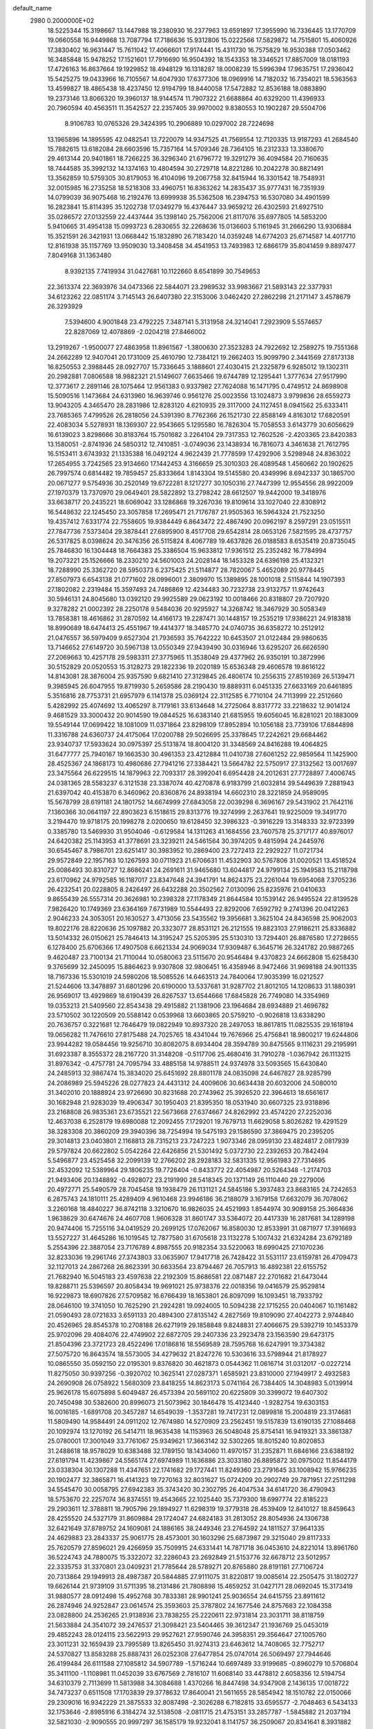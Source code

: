 default_name                                                                    
 2980  0.2000000E+02
  18.5225344  15.3198667  13.1447988  18.2380930  16.2377963  13.6591897
  17.3955990  16.7336445  13.1770709  19.0660558  16.9449868  13.7087794
  17.7186636  15.9312806  15.0222566  17.5829872  14.7515801  15.4060926
  17.3830402  16.9631447  15.7611042  17.4066601  17.9174441  15.4311730
  16.7575829  16.9530388  17.0503462  16.3485848  15.9478252  17.1521601
  17.7916690  16.9504392  18.1543353  18.3346521  17.8857009  18.0181193
  17.4726163  16.8637664  19.1929852  18.4948129  16.1318287  18.0008239
  15.5996394  17.9635751  17.2936042  15.5425275  19.0433966  16.7105567
  14.6047930  17.6377306  18.0969916  14.7182032  16.7354021  18.5363563
  13.4599827  18.4865438  18.4237450  12.9194799  18.8440058  17.5472882
  12.8536188  18.0883890  19.2373146  13.8066320  19.3960137  18.9144574
  11.7907322  21.6688864  40.6329200  11.4396933  20.7960594  40.4563511
  11.3542527  22.2357405  39.9970002   9.8380553  10.1902287  29.5504706
   8.9106783  10.0765326  29.3424395  10.2906889  10.0297002  28.7224698
  13.1965896  14.1895595  42.0482541  13.7220079  14.9347525  41.7569554
  12.7120335  13.9187293  41.2684540  15.7882615  13.6182084  28.6603596
  15.7357164  14.5709346  28.7364105  16.2312333  13.3380670  29.4613144
  20.9401861  18.7266225  36.3296340  21.6796772  19.3291279  36.4094584
  20.7160635  18.7444585  35.3992132  14.1374163  10.4804594  30.2729718
  14.8221286  10.2042278  30.8821491  13.3562859  10.5759305  30.8179053
  16.4104096  19.2067758  32.8415944  16.3301542  18.7548931  32.0015985
  16.2735258  18.5218308  33.4960751  16.8363262  14.2835437  35.9777431
  16.7351939  14.0799039  36.9075468  16.2192476  13.6999938  35.5362508
  16.2394753  16.5307080  34.4901599  16.2823841  15.8114395  35.1202738
  17.0349279  16.4376447  33.9659212  26.4302593  21.6927510  35.0286572
  27.0132559  22.4437444  35.1398140  25.7562006  21.8117076  35.6977805
  14.5853200   5.9410665  31.4954138  15.0993723   6.2830655  32.2268636
  15.0136603   5.1161945  31.2666290  13.9306884  15.3521591  26.3421931
  13.0668442  15.1832890  26.7183420  14.0359248  14.6774203  25.6714587
  14.4017710  12.8161938  35.1157769  13.9509030  13.3408458  34.4541953
  13.7493983  12.6866179  35.8041459   9.8897477   7.8049168  31.1363480
   8.9392135   7.7419934  31.0427681  10.1122660   8.6541899  30.7549653
  22.3613374  22.3693976  34.0473366  22.5844071  23.2989532  33.9983667
  21.5893143  22.3377931  34.6123262  22.0851174   3.7145143  26.6407380
  22.3153006   3.0462420  27.2862298  21.2171147   3.4578679  26.3293929
   7.5394600   4.9001848  23.4792225   7.3487141   5.3131958  24.3214041
   7.2923909   5.5574657  22.8287069  12.4078869  -2.0204218  27.8466002
  13.2919267  -1.9500077  27.4863958  11.8961567  -1.3800630  27.3523283
  24.7922692  12.2589275  19.7551368  24.2662289  12.9407041  20.1731009
  25.4610790  12.7384121  19.2662403  15.9099790   2.3441569  27.8173138
  16.8250553   2.3988445  28.0927707  15.7336645   3.1888601  27.4030415
  21.2325879   6.9285012  19.1302311  20.2982881   7.0806588  18.9882321
  21.5149607   7.6635466  19.6744789  12.1295441   1.3777634  27.9517990
  12.3773617   2.2891146  28.1075464  12.9561383   0.9337982  27.7624088
  16.1471795   0.4749512  24.8698908  15.5090516   1.1473684  24.6313960
  16.9639746   0.9561276  25.0023556  13.1024873   3.9799836  28.6559273
  13.9043205   4.3465470  28.2831986  12.8283120   4.6210935  29.3117000
  24.1127451   8.0941562  25.6333411  23.7685365   7.4799526  26.2818056
  24.5391390   8.7762366  26.1521730  22.8588149   4.8163012  17.6820591
  22.4083034   5.5278931  18.1369307  22.9543665   5.1295580  16.7826304
  15.7058553   3.6143779  30.6056629  16.6139023   3.8298666  30.8183764
  15.7501682   3.2264104  29.7317353  12.7602526  -2.4203365  23.8420383
  13.1580051  -2.8741936  24.5850312  12.7410851  -3.0749036  23.1438934
  16.7816073   4.3461638  21.7612795  16.5153411   3.6743932  21.1335388
  16.0492124   4.9622439  21.7778599  17.4292906   3.5298948  24.8363022
  17.2654955   3.7242565  23.9134660  17.1442453   4.3166659  25.3010303
  26.4089548   1.4560662  20.1902625  26.7997574   0.6814482  19.7859457
  25.8333664   1.8143304  19.5145580  20.4349996   8.6942337  30.1865700
  20.0671277   9.5754936  30.2520149  19.6722281   8.1217277  30.1050316
  27.7447399  12.9554556  28.9922009  27.1970379  13.7370970  29.0649401
  28.5822892  13.2798242  28.6612507  19.9442000  19.3418976  33.6638717
  20.2435221  18.6069042  33.1286868  19.3267036  19.8109614  33.1027040
  22.8308912  16.5448632  22.1245450  23.3057858  17.2695471  21.7176787
  21.9505363  16.5964324  21.7523250  19.4357412   7.6331774  22.7558605
  19.9384449   6.8643472  22.4867490  20.0962197   8.2597291  23.0515511
  27.7847736   7.5373404  29.3878441  27.6895900   8.4517708  29.6542814
  28.0653126   7.5821595  28.4737757  26.5317825   8.0398624  20.3476356
  26.5115824   8.4067789  19.4637826  26.0188583   8.6535419  20.8735045
  25.7846830  16.1304448  18.7664383  25.3386504  15.9633812  17.9361512
  25.2352482  16.7784994  19.2073221  25.1526666  18.2330210  24.5601003
  24.2028144  18.1453328  24.6396198  25.4132321  18.7288990  25.3362720
  28.5950373   6.2375425  21.5114877  28.7820067   5.4652089  20.9778445
  27.8507973   6.6543138  21.0771602  28.0996001   2.3809970  15.1389895
  28.1001018   2.5115844  14.1907393  27.1802082   2.2319484  15.3597493
  24.7486869  12.4234483  30.7232738  23.9132757  11.9742643  30.5946131
  24.8045680  13.0392120  29.9925589  29.0623192  10.0018466  20.8318807
  29.7207920   9.3278282  21.0002392  28.2250178   9.5484036  20.9295927
  14.3268742  18.3467929  30.5058349  13.7858381  18.4616862  31.2870592
  14.4166173  19.2287471  30.1448157  19.2535219  17.9386221  24.9183818
  18.8990689  18.6474413  25.4551967  19.4414377  18.3485770  24.0740735
  36.6358272  10.2512912  21.0476557  36.5979409   9.6527304  21.7936593
  35.7642222  10.6453507  21.0122484  29.9860635  13.7146652  27.6149720
  30.5967138  13.0550349  27.9439490  30.0316946  13.6295207  26.6626590
  27.2069663  10.4257178  29.5983311  27.3775965  11.3538049  29.4377962
  26.9350191  10.3872996  30.5152829  20.0520553  15.3128273  29.1822336
  19.2020189  15.6536348  29.4606578  19.8616122  14.8143081  28.3876004
  25.9357590   9.6821410  27.3129845  26.4806174  10.2556315  27.8519369
  26.5139471   9.3985945  26.6047955  19.8719930   5.2659586  28.2190430
  19.8889311   6.0451335  27.6633169  20.6461895   5.3516816  28.7753731
  21.6957979   6.1141378  25.0369124  22.3112585   6.7710104  24.7113999
  22.2512660   5.4282992  25.4074692  13.4065297   8.7179161  33.6134648
  14.2725064   8.8317772  33.2218632  12.9014124   9.4681529  33.3000432
  20.9014590  19.0844525  16.6383140  21.6815955  19.6056045  16.8281021
  20.1883009  19.5549144  17.0699422  18.1081009  11.0371864  23.8298109
  17.8952894  10.1056188  23.7739106  17.6844898  11.3316788  24.6360737
  24.4175064  17.0200788  29.5026695  25.3378645  17.2242621  29.6684462
  23.9340737  17.5933624  30.0975397  25.5131874  18.8004120  31.3348569
  24.8416288  19.4064825  31.6477777  25.7940167  19.1663530  30.4961353
  23.4212884  11.0410738  27.6061252  22.9859564  11.1425900  28.4525367
  24.1868173  10.4980686  27.7941216  27.3384421  13.5664782  22.5750917
  27.3132562  13.0017697  23.3475564  26.6229515  14.1879963  22.7093317
  28.3992041   6.6954428  24.2012631  27.7728897   7.4006745  24.0381365
  28.5583237   6.3121538  23.3387074  40.4270878   6.9183799  21.6032814
  39.5449639   7.2881943  21.6397042  40.4153870   6.3460962  20.8360876
  24.8938194  14.6602310  28.3221859  24.9589095  15.5678799  28.6191181
  24.1801752  14.6674999  27.6843058  22.0039298   6.3696167  29.5431902
  21.7642116   7.1360366  30.0641197  22.8903623   6.1518615  29.8313776
  19.3274999   2.2637641  19.9225009  19.3491770   3.2194470  19.9718175
  20.1998278   2.0200650  19.6128450  32.3986323  -0.3916229  13.3148333
  32.9723399   0.3385780  13.5469930  31.9504046  -0.6129584  14.1311263
  41.1684556  23.7607578  25.3717177  40.8976017  24.6420382  25.1143953
  41.3778691  23.3239211  24.5461564  30.3974205   9.4815994  24.2445976
  30.6545467   8.7986701  23.6251417  30.3983952  10.2869400  23.7272413
  22.2929227  11.0721734  29.9572849  22.1957163  10.1267593  30.0711923
  21.6706631  11.4532903  30.5767806  31.0020521  13.4518524  25.0086493
  30.8310727  12.8686241  24.2691611  31.9465680  13.6044817  24.9799134
  25.1949583  15.2118798  23.6170962  24.9792585  16.1187017  23.8347648
  24.3941791  14.8624375  23.2261044  19.6954068   7.3705236  26.4232541
  20.0228805   8.2426497  26.6432288  20.3502562   7.0130096  25.8235976
  21.0410633   9.8655439  26.5557314  20.3626981  10.2398328  27.1178349
  21.8644584  10.1539142  26.9495524  22.8139528   7.9826420  10.1749369
  23.6364169   7.6731989  10.5544493  22.8292006   7.6592792   9.2741396
  20.0412263   2.9046233  24.3053051  20.1630527   3.4713056  23.5435562
  19.3956681   3.3625104  24.8436598  25.9062003  19.8022176  28.8220636
  25.1097882  20.3323077  28.8531121  26.2121555  19.8823103  27.9186211
  25.8336882  13.5014332  26.0150621  25.7846413  14.3195247  25.5205395
  25.5130310  13.7294401  26.8876580  17.2728655   6.1278400  25.6706366
  17.4907508   6.6621334  24.9069034  17.9309487   6.3645716  26.3241782
  20.9887265   9.4620487  23.7100134  21.7110044  10.0580063  23.5115670
  20.9546484   9.4370823  24.6662808  15.6258430   9.3765699  32.2450095
  15.8864623   9.9307808  32.9806451  16.4358946   8.9472466  31.9698188
  24.9011335  18.7167336  15.5301019  24.5980206  18.5085526  14.6463513
  24.7840064  17.9035399  16.0212527  21.5244606  13.3478897  31.6801296
  20.6190000  13.5337681  31.9287702  21.8012105  14.1208633  31.1880391
  26.9569017  13.4929869  18.6190439  26.8267537  13.6544666  17.6845828
  26.7749080  14.3354969  19.0353213  21.5409560  22.8543438  29.4915882
  21.1381906  23.1964684  28.6934889  21.4696782  23.5710502  30.1220509
  20.5588142   0.0539968  13.6603865  20.5759210  -0.9026818  13.6338290
  20.7636757   0.3221681  12.7646479  19.0822949  10.8937320  28.2497053
  18.8617815  11.0825535  29.1618194  19.0656282  11.7476610  27.8175488
  24.7025765  18.4341044  19.7676966  25.4756841  18.9800217  19.6244806
  23.9944282  19.0584456  19.9256710  30.8082075   8.6934404  28.3594789
  30.8475565   9.1116231  29.2195991  31.6923387   8.3555372  28.2167720
  31.3148208  -0.5117706  25.4680416  31.7910278  -1.0367942  26.1113215
  31.8976342  -0.4757781  24.7095794  33.4885158  14.9788511  24.9374978
  33.5093565  15.6430840  24.2485913  32.9867474  15.3834020  25.6451692
  28.8801178  24.0835098  24.6467827  28.9285799  24.2086989  25.5945226
  28.0277823  24.4431312  24.4009606  30.6634438  20.6032006  24.5080010
  31.3402010  20.1888924  23.9726690  30.8231688  20.2743962  25.3926520
  22.3964613  18.6561617  30.1682948  21.9283039  19.4906347  30.1950403
  21.8395350  18.0531940  30.6607325  23.9318896  23.2168808  26.9835361
  23.6735521  22.5673668  27.6374667  24.8262992  23.4574220  27.2252036
  12.4637038   6.2528179  19.6980088  12.2092455   7.1729201  19.7679713
  11.6629058   5.8026282  19.4291529  38.3283308  20.3860209  29.3940396
  38.7254994  19.5475193  29.1586590  37.3869475  20.2395205  29.3014813
  23.0403801   2.1168813  28.7315213  23.7247223   1.9073346  28.0959130
  23.4824817   2.0817939  29.5797824  20.6622802   5.0542264  22.6426856
  21.5301492   5.0372730  22.2392653  20.7842494   5.5496877  23.4525458
  32.2099139  12.2766202  28.2928183  32.5831335  12.9561983  27.7314695
  32.4532092  12.5389964  29.1806235  19.7726404  -0.8433772  22.4054987
  20.5264348  -1.2174703  21.9493406  20.1348892  -0.4928072  23.2191990
  28.5418345  20.1371149  26.1110440  29.2279006  20.4972771  25.5490579
  28.7045458  19.1938479  26.1131121  24.5845186   5.3937483  23.8683165
  24.7242653   6.2875743  24.1810111  25.4289409   4.9610468  23.9946186
  36.2188079   3.1679158  17.6632079  36.7078062   3.2260168  18.4840227
  36.8742118   3.3210670  16.9826035  24.4521993   1.8544974  30.9089158
  25.3664836   1.9638629  30.6474676  24.4607708   1.9606328  31.8601747
  33.5364072  20.4417339  16.2817681  34.1289198  20.9474406  15.7255116
  34.0419529  20.2699125  17.0762067  16.8580030  12.8533991  31.0871977
  17.3916693  13.5527227  31.4645286  16.1019545  12.7877580  31.6705618
  23.1132278   5.1007432  21.6324284  23.6792189   5.2554396  22.3887054
  23.7176789   4.8987555  20.9182354  33.5220063  18.6990425  27.1070236
  32.8233036  19.2961746  27.3743803  33.0635907  17.9417718  26.7428422
  31.5531117  23.6159781  26.4709473  32.1127013  24.2867268  26.8623391
  30.6633564  23.8794467  26.7057913  16.4892381  22.6155752  21.7682940
  16.5045183  23.4597638  22.2192309  15.8686581  22.0871487  22.2701682
  21.6473044  19.8288711  25.5396597  20.8058434  19.9691021  25.9738376
  22.0018356  19.0416579  25.9529814  16.9229873  18.6907826  27.5709582
  16.6766439  18.1653801  26.8097099  16.1093451  18.7933792  28.0646100
  19.3741050  10.7625290  21.2924281  19.0924005  10.5094238  22.1715255
  20.0404067  10.1161482  21.0590493  28.0721833   3.6591133  20.4894300
  27.8135142   4.2827569  19.8109090  27.4042273   2.9744840  20.4526965
  28.8545378  10.2708188  26.6271919  29.1858848   9.8248831  27.4066675
  29.5392719  10.1453379  25.9702096  29.4084076  22.4749902  22.6872705
  29.2407336  23.2923478  23.1563590  29.6473175  21.8504396  23.3721723
  28.4522496  17.0186816  18.5569589  28.7595768  16.6247991  19.3734382
  27.5075720  16.8643574  18.5573005  34.4279632  21.8247276  10.5303616
  33.5798944  21.8178927  10.0865550  35.0592150  22.0195301   9.8376820
  30.4621873   0.0544362  11.0616714  31.0312017  -0.0227214  11.8275050
  30.9397256  -0.3920702  10.3625141  27.0287371   1.6585921  23.8310000
  27.1949917   2.4932583  24.2690908  26.0758922   1.5680309  23.8418255
  14.8623173   5.0741164  26.7384405  14.3048983   5.0139914  25.9626178
  15.6075898   5.6049487  26.4573394  20.5691102  20.6225809  30.3399072
  19.6407302  20.7450498  30.5382600  20.8996073  21.5073962  30.1846478
  15.4123440  -1.9282754  19.6303153  16.0016185  -1.6891708  20.3457287
  14.6549039  -1.3537281  19.7417231  12.0899818  15.2004819  23.3174681
  11.5809490  14.9584491  24.0911202  12.7674980  14.5270909  23.2562451
  19.5157839  13.6190135  27.1088468  20.1092974  13.1270192  26.5414711
  18.9635438  14.1153963  26.5048048  25.8754141  16.9419321  33.3861387
  25.0780001  17.3001049  33.7761067  25.9349621  17.3663142  32.5302265
  18.8015240  10.8020853  31.2488618  18.9578029  10.6383488  32.1789150
  18.1434060  11.4970157  31.2352871  11.6846166  23.6388192  27.6191794
  11.4239867  24.5565174  27.6974989  11.1636886  23.3033180  26.8895872
  30.0975002  11.8544179  23.0338304  30.1307288  11.4347651  22.1741682
  29.1727441  11.8249360  23.2791645  33.1008942  15.9766235  20.1902477
  32.3865871  16.4141323  19.7270163  32.8031627  15.0724209  20.2902749
  29.7871951  27.2511298  34.5545470  30.0058795  27.6942383  35.3743420
  30.2302795  26.4047534  34.6141720  36.4790943  18.5753670  22.2257074
  36.8374551  19.4543665  22.1025440  35.7379300  18.6997774  22.8185223
  29.2903611  12.3788811  18.7905796  29.1894927  11.6298319  19.3779318
  28.4539409  12.8410127  18.8459643  28.4255520  24.5327179  31.8609884
  29.1724047  24.6824183  31.2813052  28.8054936  24.1306738  32.6421649
  37.8789752  24.1609081  24.1886165  38.2449346  23.2764592  24.1811527
  37.9641335  24.4629883  23.2843337  25.9061775  28.4573001  30.1603296
  25.6873987  29.3215040  29.8117333  25.7620579  27.8596021  29.4266959
  35.7509915  24.6331441  14.7871718  36.0453610  24.8221014  13.8961760
  36.5224743  24.7880075  15.3322072  32.2286043  23.2692849  21.5153776
  32.6678712  23.5012957  22.3335753  31.3370801  23.0409231  21.7785644
  28.5789271  20.8765880  28.8191161  27.7106724  20.7313864  29.1949913
  28.4987387  20.5844885  27.9111075  31.8220817  19.0085614  22.2505475
  31.1802727  19.6626144  21.9739109  31.5711395  18.2131486  21.7808898
  15.4659252  31.0427171  28.0692045  15.3173419  31.9880577  28.0912498
  15.4952768  30.7833381  28.9901241  25.9036554  24.6415755  23.8911612
  26.2874946  24.9252847  23.0614574  25.3593603  25.3787802  24.1677546
  24.8757683  22.1084358  23.0828800  24.2536265  21.9138936  23.7838255
  25.2220611  22.9731814  23.3031711  38.8118759  21.5633884  24.3541072
  39.2476537  21.3098421  23.5404465  39.3612347  21.1936769  25.0453019
  29.4852243  28.0124115  23.5622913  29.9527621  27.9590746  24.3958351
  29.3564647  27.1005760  23.3011231  32.1659439  23.7995589  13.8265450
  31.9274313  23.6463612  14.7408065  32.7752717  24.5370827  13.8583288
  25.8887431  26.0252308  27.6477854  25.0747014  26.5069497  27.7944646
  26.4199484  26.6111588  27.1085812  34.5907789  -1.5716244  10.6697489
  33.9199685  -0.8960279  10.5706804  35.3411100  -1.1108981  11.0452039
  33.6767569   2.7816107  11.6068140  33.4478812   2.6058356  12.5194754
  34.6310379   2.7113699  11.5813988  34.3084688   1.4370266  16.8447498
  34.9347908   2.1436135  17.0018722  34.7473237   0.6511508  17.1703839
  29.3778632  17.8640041  21.5611655  28.5854942  18.1510782  22.0150066
  29.2309016  16.9342229  21.3875533  32.8087498  -2.3026288   6.7182815
  33.6595577  -2.7048463   6.5434133  32.1753646  -2.8985916   6.3184274
  32.5138508  -2.0811715  21.4753151  33.2857787  -1.5845882  21.2037194
  32.5821030  -2.9090555  20.9997297  36.1585179  19.9232041   8.1141757
  36.2509067  20.8341641   8.3931882  36.5617523  19.4150576   8.8180371
  30.9424156   8.4045876  17.0931895  30.3875472   9.1630057  16.9111042
  30.6103465   7.7199357  16.5124885  23.1278624   3.6799061  12.9003434
  23.6159512   4.4971959  13.0005364  23.7086231   3.1150573  12.3905447
  25.8741866   2.4944600  12.7215642  26.8211084   2.4028944  12.6157974
  25.6427186   3.2417014  12.1699441  27.5278454   5.7690045  13.5682099
  27.7162269   5.3701356  12.7187113  27.7140387   6.6994663  13.4424931
  32.1187961  -0.0847840  15.8941025  32.8450493   0.3139274  16.3734951
  31.3408134   0.3710174  16.2153812  26.5038729  13.3456165  15.6497329
  25.9587472  14.0736441  15.3513280  26.9130394  13.0101346  14.8520697
  29.7504056   9.3158180  11.8156940  30.5266260   9.2234299  12.3681233
  29.7808909  10.2221889  11.5094357   4.2982969  21.5067032  14.5379363
   4.7270172  21.4554181  13.6836526   4.5355442  20.6885498  14.9744802
   2.4410921  18.6304429  27.5638449   2.6844577  18.1410604  28.3496628
   1.5184975  18.4166892  27.4247030  11.9012356  16.3151364  29.4476318
  11.7987279  15.4819956  29.9076323  11.4514165  16.9521377  30.0027208
   5.4822752  18.9721884  18.9865478   5.2474848  18.1320813  19.3806612
   4.6561064  19.3170795  18.6478338  -0.0465141  16.0153281  30.7534924
  -0.8807849  16.4844061  30.7397111  -0.0927884  15.4672970  31.5369160
  -4.6571315  16.3620349  27.5669103  -4.6580460  15.4394143  27.8218656
  -5.4500158  16.4659302  27.0408191  -2.6667990  20.8746534  34.0007021
  -3.5405012  20.5175953  34.1600315  -2.1917589  20.7185543  34.8169139
   3.0137049  23.5432376  27.6872805   2.7984281  22.6422811  27.4461059
   2.8673787  23.5796336  28.6325295   3.5869914   9.0362017  25.7112868
   3.6578478   9.1942583  26.6526844   3.7848815   9.8827391  25.3107300
   9.5921453  22.4601793  26.0261721   9.2479853  21.8629797  26.6903546
   8.8265602  22.7096556  25.5086077   7.1494770   8.8369126  25.6397780
   8.0841998   8.6919481  25.7864422   6.7375674   8.0075293  25.8820292
   4.4581676   3.3473303  32.8388658   4.2282113   4.1413977  33.3213685
   4.5331702   3.6334881  31.9285251   1.4569736  22.6576291  21.2291638
   1.6488843  22.2940659  20.3647426   1.1507626  21.9091164  21.7412140
   4.0126098   9.1002015  18.9994507   3.7305056   8.1906378  18.9027922
   3.6028917   9.3928203  19.8135374  -5.0398325  15.2536209  20.6743531
  -5.5915675  14.7028598  21.2297651  -4.2446430  14.7379666  20.5401661
  12.7652829  20.0743217  27.3309833  12.0559135  20.3789839  27.8968524
  12.6401894  19.1267453  27.2791913   5.7801350  27.2883025  31.1126498
   6.2997770  27.7372802  31.7794505   5.2936948  27.9880270  30.6767675
  -2.2213791  28.4957406  25.4810336  -1.6525187  27.8186214  25.1147835
  -1.6222058  29.1917144  25.7509294  10.9422881  29.8831813  24.1281034
  11.0453646  29.8239406  23.1783152  10.6209100  30.7720731  24.2791640
   2.2913472  31.7541986  22.0205369   2.9036126  32.2348227  22.5776397
   1.7684306  31.2351022  22.6315434   5.7973031  22.0392952  18.9634526
   5.9062142  22.5913305  19.7378085   5.8037238  21.1448072  19.3041603
  15.2181915  16.3696209  28.5091482  14.5460734  16.1159620  27.8765770
  14.7268427  16.6480970  29.2819737   6.0498430  27.6391231  24.3804319
   5.1376637  27.7759587  24.1246260   6.3708811  28.5138028  24.5997532
   8.1104050  17.5241406  33.6758973   7.7511649  17.1276683  34.4696153
   7.5166543  18.2490399  33.4804158  -0.5800964  31.4410301  25.2222983
  -0.5028619  32.3314111  24.8795327   0.1218656  30.9557456  24.7887315
  12.8341142  27.7771533  23.9327636  12.0600790  28.3213162  24.0776361
  13.4786387  28.3739101  23.5523674  10.4099766  10.7821398  33.9637351
   9.5759864  11.2466507  33.8935783  10.4117802  10.4260165  34.8522197
  15.0248985  25.3294335  15.1466724  15.8016907  25.0816096  15.6480795
  14.2902186  25.0035315  15.6665428   9.2281404  12.9661583  23.0919724
   8.5835034  12.3619602  22.7237068   8.7053462  13.6237467  23.5507703
   1.4463119  21.8457714  15.2573206   1.4525342  22.7513045  14.9471546
   2.3363161  21.5317595  15.0975683  10.9267086  13.3084501  30.5295947
  10.9888013  13.3251833  31.4846321  10.0308908  13.0212370  30.3528154
  16.5925263  23.3394192  13.3330699  16.0395535  24.0622106  13.6297609
  16.0007521  22.7725382  12.8384173   8.1131835  28.1881577  39.8314977
   9.0150236  27.9654641  39.6005781   7.9052204  28.9444155  39.2828108
   7.0947385  30.3691907  32.5431504   6.3103884  30.6993319  32.1049340
   7.8092378  30.8949271  32.1835342   5.9264172  20.4095592  38.3823369
   6.2895070  20.0201770  37.5868627   6.2040133  21.3250207  38.3491347
  12.3460163  17.7879453  24.4157547  12.1462524  16.9758367  23.9501306
  12.3149792  17.5470347  25.3416222   9.7953581  25.3749899  32.2660995
  10.7339325  25.3761785  32.0781938   9.7258494  25.7560996  33.1414027
   2.7784484  25.0590157  21.4550244   2.2851985  24.2390886  21.4294122
   3.2975230  25.0514840  20.6508251  14.6320601  28.4963926  26.3822115
  14.6513913  29.4128758  26.6577415  13.8270856  28.4170918  25.8703919
   8.0976897  31.2791598  26.1830091   8.4588903  32.1507118  26.3447588
   8.3299300  30.7751228  26.9629085  14.4798114  19.2893182  25.4066343
  13.7897678  18.8023118  24.9561941  14.0723301  19.5841875  26.2210316
  16.4980583  23.8553147  27.4207880  16.4894704  24.7512013  27.0838232
  15.5854850  23.5711491  27.3689060  10.8677697  20.2427778  29.5248717
  10.1202752  20.8050879  29.3216696  10.6067916  19.7747596  30.3180181
   1.1476463  18.6378771  24.6698875   1.4243013  17.7235200  24.6095140
   0.8371820  18.7352359  25.5700903  10.7335520  30.3741485  18.4418515
  10.3008945  29.5614072  18.1801436  11.4499534  30.4765977  17.8153493
  15.6829929  26.1733990  24.7967633  15.9846636  26.9905560  25.1936020
  14.7288377  26.2136008  24.8615978   6.5860716  33.4864002  31.4844500
   5.9340458  33.0568746  30.9307334   7.3012333  33.7048427  30.8869063
   9.3050185  22.9350281  37.6106810   9.4922224  23.7660449  38.0472557
  10.1417224  22.4701008  37.6117520   2.1751311  21.1341655  26.1718532
   2.4009712  20.2634909  26.4991970   2.5489777  21.1633394  25.2911606
  12.2720499  25.4236306  34.2808534  12.7542411  24.6786017  33.9221679
  12.6538206  25.5610558  35.1478005   9.0279956  26.4080733  22.5734469
   8.1218532  26.2466115  22.3106392   9.3913143  26.9406352  21.8659095
   8.6305417  16.9916551  28.5049516   8.1516444  16.1741026  28.3689478
   9.1674519  16.8285686  29.2804269   6.2430928  25.7156679  22.4385119
   6.1371482  26.2868554  23.1992697   5.5990185  26.0359469  21.8069888
   7.0144902  26.5493218  26.5838730   6.5296017  26.8152349  25.8025887
   7.9209181  26.7945967  26.3982376   9.5978413  27.3358860  25.1489783
   9.3987429  26.9808457  24.2826424  10.1280853  28.1131742  24.9732050
   4.9002173  28.2713182  27.1959272   5.7249202  27.8104319  27.3498130
   5.1053933  28.9069660  26.5102987  13.0050605  26.6395139  28.5960038
  12.1817154  26.2590853  28.2900483  13.6624238  26.3140072  27.9810641
   4.7570812  15.8548310  23.2735555   3.8439539  16.0009796  23.5206807
   4.8562687  14.9027856  23.2753779   5.8477756  30.0755897  25.4496555
   6.6640901  30.5391168  25.6367520   5.2257544  30.7673688  25.2243489
   7.2094621   7.6402642  30.8004789   6.7265571   7.6265044  29.9741344
   6.5372451   7.5280988  31.4726210  10.6842590  24.5088432  24.1039351
  11.0013082  24.2712740  23.2325727  10.0346904  25.1934773  23.9440332
   9.3997165  27.7646432  16.6028969   9.0631898  28.6183859  16.3306746
   8.8044924  27.4829945  17.2976012  10.4199726  26.0136192  27.9166516
   9.9676017  26.2792454  27.1160049   9.7294863  25.9680291  28.5780003
  14.0764027  22.4690566  27.1840003  13.7440830  21.5806574  27.0553831
  13.2933105  22.9979705  27.3364751  15.9043867  31.9881805  34.3057983
  15.0267073  31.6227035  34.1947252  15.8023396  32.9197602  34.1109201
  13.8048978  29.1468256  19.9038027  14.6004704  29.0661418  19.3776981
  13.9265302  29.9567146  20.3992996   4.0194358  18.9246664  15.6796812
   3.6257713  18.1033942  15.3851101   3.4965474  19.1821142  16.4389836
   9.6526671  17.5597238  19.0227545   9.7824665  16.9649369  19.7614103
  10.0304266  18.3895401  19.3141896  10.8117225  20.9694130  33.5356704
  11.2638516  21.7925341  33.7208266  10.1305586  21.2065937  32.9063907
   5.1221317  24.3656141  31.8421800   4.5532604  24.4127306  32.6105531
   5.3321289  25.2780787  31.6433295   0.5704651  21.1929356  28.9033549
   0.5311874  20.6120771  29.6631525   0.3644003  20.6277071  28.1588511
  16.8053812  26.8944397  27.8468774  15.9082859  27.1599732  27.6445316
  17.3018435  27.1058520  27.0562688  13.3484117  30.8264850  36.3079415
  12.8143446  31.6154301  36.4005145  13.5682304  30.7939445  35.3768922
   6.0118514  17.5641758  31.5940180   6.2147006  17.3427580  30.6851406
   5.7806656  16.7279507  31.9983849  12.6287681  27.6830970  32.9631041
  12.6153129  26.8813352  33.4858171  13.0037576  27.4156871  32.1239934
   3.6616631  31.0376327  35.9842225   3.6567547  30.4739444  36.7578265
   2.7386490  31.2364030  35.8268465  10.5297301  24.9256162  18.2931054
  10.2470615  25.5403234  17.6160048   9.8055245  24.3044664  18.3701185
   1.3184960  36.8010687  36.1166109   1.3728556  37.1952151  35.2460217
   0.4842716  36.3317076  36.1153652  -2.4362074  17.8367064  19.2039950
  -3.3789400  17.8495095  19.3692923  -2.3605017  17.8225966  18.2498978
  11.9511457  21.8143733  24.6906545  11.1952944  22.0347387  25.2350439
  12.2962612  22.6606426  24.4061280   5.1805574  18.7551185  26.0801845
   4.4465967  18.2751897  26.4638534   5.7672677  18.9247616  26.8172218
  13.4929384  23.8618424  32.1157436  13.1942033  23.5354071  31.2669626
  13.8607374  23.0933001  32.5519757   6.7819551  28.9864555  21.1184685
   6.1817640  29.4255921  21.7210974   7.6325358  29.3901634  21.2909915
  12.7489911  23.6070473  16.9410003  12.1554551  24.1280686  17.4818180
  12.2202029  22.8625845  16.6539637  10.2828660  17.8960360  31.5586746
  10.9875225  17.7875252  32.1973580   9.4803720  17.8620315  32.0793270
  17.7832963  22.5571697  29.4848556  18.6349871  22.8761026  29.1862983
  17.1473465  23.0632821  28.9792371   9.3321635  32.8199895  28.0735526
  10.2506702  32.8293000  28.3427933   8.9606516  32.0567124  28.5158408
  12.4177163  30.5227281  27.1958605  13.3125919  30.8557079  27.2633424
  12.0440042  30.9899785  26.4487004  10.7021175  29.5351673  33.6029685
  10.1102274  29.3332213  32.8783197  11.3956492  28.8788673  33.5357680
  21.2781210  24.9196615  31.4966489  20.9408419  24.6381699  32.3470824
  22.1899175  25.1560237  31.6669187  16.3763094  24.8533666  31.8598782
  15.5776012  24.3306031  31.7890591  16.8326806  24.4917317  32.6196001
   4.1718926  28.9899349  29.7090222   4.1983297  28.7147573  28.7926106
   3.2831199  28.7807684  29.9963625   7.7955591  20.1944068  24.8445248
   7.8108378  20.1036938  25.7972942   7.4672906  19.3524356  24.5289995
   5.0852405  12.5084143  33.8655260   4.2701984  12.9951231  33.7428358
   5.1499932  12.3845113  34.8124615   5.6434690  14.7719598  31.5904833
   5.3761506  14.0540520  32.1644006   4.9898791  14.7756224  30.8911703
  16.0283855  28.6643079  18.5569619  16.4175645  27.8588683  18.8976063
  15.8463855  28.4719776  17.6371158  13.3361311  19.6867172  35.5834204
  12.6225017  19.3067623  36.0958649  14.0997753  19.1534358  35.8040792
   2.9601673  22.2172319  18.6324622   2.6382423  23.1182570  18.6050758
   3.9128920  22.3041426  18.6639904  16.4947170  13.0240028  38.4002597
  17.0932494  12.4306268  38.8540171  15.6777395  12.5305751  38.3273987
  11.7166933  17.5675433  26.9280362  11.8061080  16.6983472  27.3188495
  10.7834571  17.6464160  26.7303467  15.3728680  21.0296770  29.4273057
  14.7813800  21.6020697  28.9386951  16.2133251  21.4876358  29.4155839
   6.5700726  19.1453696  16.4334156   5.9331028  18.6662581  15.9033651
   6.3211967  18.9542971  17.3377297  12.6298511  25.7966227  25.7622711
  12.5654622  26.6105909  25.2627297  12.1091969  25.1673976  25.2630448
   6.3217988  21.7785503  31.0111505   5.9698324  22.6551153  31.1660222
   5.6805411  21.3611384  30.4360090   4.5677278  15.2164317  18.3152618
   4.7788074  15.8074787  17.5925303   4.0273502  15.7424191  18.9048048
   7.2388315  19.3139490  27.6595018   7.6656215  18.6540986  28.2060177
   7.2589686  20.1119342  28.1877497   3.9759007   3.1972007  28.6456403
   3.0241614   3.2515897  28.5592347   4.1303185   2.3508990  29.0653551
  15.4848180  18.7578241  21.6346555  16.4302882  18.8991657  21.5862763
  15.1313104  19.5992575  21.9231932  19.5398837  25.2768686  20.6728430
  19.6560110  25.5805255  21.5731423  19.6174675  24.3244962  20.7294066
  16.1897924  16.9181781  25.7141544  15.3358055  16.5170301  25.8754569
  15.9849058  17.7902216  25.3768217  12.9663781  26.5207089  21.3873728
  13.4711891  27.1971797  20.9359474  12.9067433  26.8295855  22.2914031
  14.2841817  23.4744966  24.5504273  14.2343105  23.1198664  25.4381108
  15.2219542  23.5275307  24.3660312  10.6318859  20.0724175  23.3517252
  10.9321865  20.8403107  23.8379262  11.0907942  19.3371683  23.7579806
  19.3664315  19.9339451  26.8707888  19.1752449  20.8705609  26.8214894
  18.6683970  19.5755382  27.4189896  10.3587678  27.0213374  20.2692759
  10.0650886  26.2263322  19.8243588  11.3120341  26.9403163  20.3001095
  -0.5057794  26.3233352  11.9087730   0.1172472  26.8123101  11.3712107
  -0.0586763  25.4998979  12.1044297   8.3348051  22.5993068  23.2043722
   8.2275835  21.6629266  23.3714870   9.2332097  22.7894703  23.4744443
   2.5588989  16.5707147  29.3329008   1.7258156  16.6069131  29.8028942
   2.7781884  15.6393742  29.3055363  15.9618365  36.4347049  24.8173948
  16.1531695  36.5713756  25.7452658  16.1054653  37.2910498  24.4145598
  10.0444318  33.9260951  35.2214080  10.0571072  33.2761884  34.5187755
  10.5516431  33.5254549  35.9274222  12.7524490  29.6282362  29.9939664
  12.7622486  29.2881459  29.0992741  13.6460387  29.4956075  30.3104140
  17.6150888  28.0569470  25.7109829  17.3943813  28.9826314  25.8140773
  18.5122111  28.0603491  25.3772288   8.4610043  34.2695000  10.7365541
   8.3536879  33.3233039  10.6394570   8.2399268  34.4429736  11.6515752
  18.9770806  33.1940034  27.3208243  19.3807196  34.0318961  27.0944547
  19.4043378  32.5592001  26.7457522  15.7269169  29.7581553  30.5621645
  15.3316216  29.8383276  31.4302347  16.3785944  29.0637627  30.6589487
  18.0843092  33.9247127  29.8930876  18.1711183  33.1022788  30.3750612
  18.5071574  33.7548037  29.0513263  23.0552412  17.7195257  26.7562022
  23.3325752  17.8758581  27.6589080  22.5502318  16.9074612  26.7980182
  14.7616690  29.2164531  22.6815250  14.6555999  30.1672817  22.6514227
  15.6790292  29.0703603  22.4505725  19.1869108  31.5882124  31.1821790
  19.9776704  31.0623818  31.0620402  18.6012854  31.0273253  31.6907854
  14.1749855  31.6586873  13.0333621  14.2503684  32.6128966  13.0391742
  15.0671336  31.3488950  12.8773736  21.4174033  34.1310435  25.9605496
  21.0214227  34.8814360  25.5174441  21.2277884  33.3875429  25.3882867
  23.0711264  38.2654755  19.8999334  23.4279872  38.2922688  20.7877196
  22.3789558  38.9266348  19.8999709  13.4785185  35.0002548  18.3877049
  12.6861776  35.5057406  18.2062887  13.6846432  34.5716731  17.5570051
  17.1031317  24.7627569  23.2052533  18.0068113  25.0636578  23.3004050
  16.5944311  25.3526925  23.7615189   6.4917491  -4.4801911  12.6833624
   6.5494822  -3.9137544  13.4528090   5.5891461  -4.7988145  12.6876894
   8.2986392   1.3802286  15.6051769   8.6833219   0.6454105  15.1273762
   8.4548929   1.1746935  16.5268992   7.1955791  -4.4121971  27.2689972
   7.9014798  -4.0276355  26.7493353   7.3047049  -4.0312454  28.1403176
   8.8867128   8.3010112  10.4650691   8.0100539   8.5478793  10.7596146
   9.3384894   9.1344591  10.3328030   3.9415778   5.5640491   4.2953334
   3.9883239   5.3367803   3.3666809   4.2181210   4.7688381   4.7507400
   1.1999083   5.7602029  28.0183672   1.5736178   5.6387697  27.1455402
   1.8701231   6.2444277  28.5006225   8.6097208   0.9172603  18.3802882
   9.4669586   1.3355545  18.3002561   8.8073908   0.0026613  18.5819490
  14.1917661   0.8857923  12.5925098  14.1082870   1.8366851  12.6636855
  13.4142636   0.5434233  13.0335372   7.3773586   2.0975233   9.9899296
   7.8001666   2.1667298  10.8458944   8.0857390   2.2351635   9.3610542
  12.0397491   4.2278650  15.0574752  12.7338540   4.8008689  15.3832308
  12.1100852   3.4378846  15.5934003  10.8255854  -5.5584312  21.7677609
  11.2378539  -6.3832669  21.5110266  10.7442519  -5.6174237  22.7196730
  13.9651067  -3.6810656  25.8350276  14.7527984  -3.8595853  26.3487438
  13.5803617  -4.5435331  25.6789733  14.1452252   0.5508304  19.3255959
  13.4581314   0.5254060  18.6596474  13.7146911   0.2493199  20.1255732
   0.1288593  17.0678038  14.1039378  -0.8259321  17.1249813  14.1404877
   0.3960122  17.8389891  13.6038034  15.8564563  -0.9563187  10.7818802
  15.4193011  -0.3429824  11.3725964  15.1498892  -1.3194028  10.2478719
   9.1885281   5.3130748  14.9674627   9.0619488   5.4824509  14.0339096
  10.1335761   5.3896684  15.0987999   6.7404636   3.9103065  15.8296722
   7.3305610   3.1976902  16.0750189   7.3106687   4.6741756  15.7424830
  14.9579452   2.2233637  15.5002657  15.1780869   1.4661895  16.0429043
  14.0582331   2.4399054  15.7449282  16.0980081  -2.0075104  22.5863008
  16.1184672  -1.1966792  23.0945980  15.1720334  -2.2481533  22.5564063
   1.8438437   6.4287069  14.8974199   1.1832146   6.6991285  15.5351292
   1.3432519   6.0117728  14.1961313   1.9981244   8.4451937  23.3492131
   2.4214300   8.7782558  24.1404866   1.0720608   8.6576072  23.4654817
   6.7471221   4.8422947  19.7321720   6.7847746   3.9501384  20.0769491
   7.2997910   4.8206836  18.9509411  10.0809155   8.8789695  25.5659300
  10.6576843   8.5444551  24.8791478  10.6506175   9.4160238  26.1166062
  20.9916024   1.9782587  16.0425533  20.9184379   2.6601340  15.3747772
  20.9531323   1.1573243  15.5518205   5.3563203   3.7393796  11.5305549
   5.6283339   3.8193473  12.4448008   5.9693552   3.1088817  11.1525439
   2.7296589   8.2505468  10.6465996   3.1229660   8.7724026   9.9471657
   3.4632449   7.7664107  11.0256719   1.9811019  10.1003721  28.4329192
   2.8715647  10.1371662  28.7821384   1.5208912   9.4944933  29.0137366
  -2.7785608   1.0197172  22.1267491  -3.3836618   1.7056906  22.4087511
  -2.1945504   1.4557548  21.5062374   2.3150000  15.9452973  24.4671997
   1.7022961  15.5947591  23.8207101   2.3030758  15.3061746  25.1796684
   9.7502813   3.6363019  21.2521743  10.2085610   3.8870673  22.0542518
   9.7236824   4.4385539  20.7307185   2.2311519   6.1950941   7.3789274
   3.0891008   6.2498923   7.7998225   2.0377371   5.2580705   7.3504799
  19.4505136  -2.2727712   8.7976031  19.2743340  -1.8759446   7.9445373
  19.2152743  -3.1939311   8.6864327   6.9825806   0.1852543   4.5703641
   7.9206150   0.2793676   4.7360926   6.8940275   0.2983548   3.6240034
   4.7232991   5.2223362   8.6507160   5.6335398   5.0747769   8.3939671
   4.3892218   4.3502032   8.8604976  10.3938216   2.6815624  13.6249622
  11.0361716   1.9727775  13.5897151  10.8053766   3.3508073  14.1717395
   9.5518397  -3.1697585   9.7146532   9.9597913  -3.9184522   9.2796070
   9.2917600  -2.5895134   8.9991772   6.3531805  10.8927972   9.3545667
   7.1283051  11.4542781   9.3669304   5.6604283  11.4324395   9.7355028
   3.7604502   4.7001725  13.7088727   4.5619720   5.1327702  14.0032430
   3.0569795   5.2916813  13.9762268   4.4259566   5.1940632  17.0079714
   4.7016242   5.8323855  16.3501082   5.1544988   4.5755300  17.0615883
   5.8114637   6.8638256  13.9217781   6.7668314   6.8639801  13.9809757
   5.6297195   6.8484483  12.9821162  12.6615316  10.9346099  19.0526175
  13.0653072  11.7256353  19.4096551  13.2557164  10.6559987  18.3558019
  -0.6630950  12.3911575  15.9599444   0.0060092  13.0436223  15.7530114
  -1.2851677  12.8553716  16.5200896  13.4912117  -4.2361608  22.0989303
  13.0300530  -4.3109607  21.2634846  13.6105842  -5.1406863  22.3884397
  10.8112872   8.1620615  13.9917003  10.0881905   7.7997206  13.4797705
  11.5642836   8.1254009  13.4018831  12.3567278   2.0342260  16.5031293
  12.3699972   1.1795156  16.0724021  11.9772982   1.8622684  17.3649272
   2.8874590   6.5025055  18.9126032   1.9997540   6.1942352  19.0947604
   3.1812335   5.9654282  18.1767525   6.1884872  12.4651952  16.6288210
   5.6035357  11.7078226  16.6500424   6.1198305  12.8454649  17.5045567
  11.2390365   1.3171521  19.2130129  11.5799887   1.9820792  19.8112231
  10.8234843   0.6713665  19.7844227  13.4797538   5.0034015  24.2322223
  13.8782445   5.3465327  23.4324111  12.5405698   5.1426577  24.1106784
   8.0790437  -1.3582480  22.7315795   7.7781325  -1.0896872  23.5996575
   7.3352683  -1.8287620  22.3552200   1.4075644  17.1919661  19.3252373
   0.6428062  16.7659870  19.7124305   1.4378558  16.8601487  18.4279016
  12.6071838  10.1410341   3.6115794  12.4493509  11.0434150   3.3340379
  13.5443823  10.1099983   3.8037446   8.7686198   7.9854343  22.5677828
   8.4393381   8.4279335  23.3500870   8.1350790   7.2870552  22.4030875
   5.0814090  11.0374767  22.5596981   5.7224502  10.3272403  22.5890624
   4.6201455  10.9096751  21.7307622   0.0805552  16.5018882  22.6314390
   0.8532956  16.9833409  22.3359607  -0.4385527  16.3718155  21.8378144
   6.4391186  10.5427230  19.5816861   5.5885597  10.1630669  19.3611354
   6.3929697  11.4406831  19.2534031  11.3270672  10.2911868  10.3189060
  11.9989955  10.8306291   9.9020773  11.7729447   9.4694304  10.5241898
   7.8120898   2.8971089  13.0474271   8.7596270   2.9786053  12.9389681
   7.6863455   2.8025204  13.9916057  16.8517681   6.9414781  11.6655988
  17.1873114   6.6796635  10.8082216  16.5570776   7.8437783  11.5421337
   9.7528958   5.9930182  20.1229249   9.0764493   5.9769265  19.4458776
   9.9771577   6.9189628  20.2154730   8.3615280   5.7814109  17.5750918
   7.8840195   6.6109307  17.5857917   8.4665147   5.5774554  16.6457846
  13.1487409   3.6379508  12.2222384  12.7740731   3.7914840  13.0895811
  13.8768479   4.2564784  12.1629459   1.3551423  11.4715233  26.0418151
   0.5941841  10.8959915  25.9647593   1.7674333  11.2143314  26.8664970
  11.3227018   4.5558862   9.6260775  11.9705532   5.1118572   9.1931611
  11.7937946   4.1693788  10.3642614   8.9902547  -1.6003777  18.4902040
   8.2156362  -2.0454802  18.1465734   9.1009327  -1.9580316  19.3711500
   7.9037582  16.6250687  10.8889107   7.2223236  16.3896005  11.5185403
   8.1387571  17.5248509  11.1156248   8.8564851  12.0606934   9.7835448
   9.6130253  11.4744756   9.7986278   8.7714958  12.3653400  10.6869822
  -0.6882972   9.7211000  16.7260376  -0.6344529  10.6766220  16.7436528
  -1.5606896   9.5240398  17.0671104   5.6573946  11.2867664  25.2779827
   5.4358001  11.3663021  24.3501887   6.1691958  10.4798027  25.3336696
   9.5023278   3.2107727  24.6921691   9.9847450   3.8586472  25.2057487
   8.9611850   3.7308062  24.0980636   7.8648946  12.6562707  14.5618676
   7.2759400  12.6028554  15.3145370   8.7050125  12.3378193  14.8920531
  16.0003682   2.4917698  19.9788086  15.0964034   2.1886371  19.8940150
  16.4941366   1.7080930  20.2202117   5.8635728  16.0792365  12.8567732
   6.0343565  15.7067670  13.7218346   4.9770867  15.7891017  12.6418409
  15.1880212   9.3710332  11.6406464  15.7441903  10.1500265  11.6318607
  14.3647011   9.6689091  12.0274873   8.7076953  10.4721568   6.3894102
   7.7774033  10.3591186   6.1944462   8.8540226  11.4155655   6.3201270
  26.5438392   4.4454557   8.1088812  27.4762361   4.5811295   8.2775838
  26.4612965   4.5062980   7.1571897  -0.0045043   7.1346290  16.6957669
  -0.8665232   6.8251366  16.4176127  -0.1462328   8.0486294  16.9422384
   9.0585661  13.0639447  12.2955191   9.2802266  13.9947912  12.2705556
   8.6151939  12.9457598  13.1355698  11.4200224   8.7093650  20.2151990
  11.7350067   9.5301889  19.8366957  10.8149632   8.9805820  20.9055443
   6.7442386   8.3284929  17.3306973   6.1279459   8.9700024  16.9773126
   6.8684823   8.5926453  18.2422997   4.8326572   2.0398822  15.9629898
   5.3304477   2.8573815  15.9744497   5.0151489   1.6364221  16.8116054
  11.4156666   1.4301538  23.4798093  10.6381650   1.8923934  23.7929508
  11.1893804   1.1555318  22.5912098   5.5682648   2.3376492  24.8644126
   5.0373207   1.6905656  25.3287540   6.3386989   2.4581337  25.4195222
   0.4629461   1.4383237  13.9096194   1.3904829   1.6499532  13.8041662
   0.3249721   1.4317020  14.8568001  13.1619069   3.3982523  19.5511501
  13.0141950   4.1399341  18.9643612  13.2895663   3.7959597  20.4124072
  14.3208545   6.1659372  21.9963713  13.5477107   6.1059342  21.4352295
  14.7824295   6.9448179  21.6856861  15.0683270   6.9423677  19.4352266
  15.4994640   6.1802768  19.0484835  14.1331876   6.7691658  19.3268421
  10.3469860  -0.4595462  21.3222548   9.5869956  -0.7149141  21.8451637
  10.7181141  -1.2879862  21.0186383   6.7968021   9.1403808  11.7603335
   6.2541708   9.8343205  11.3858594   6.6565203   9.2098936  12.7046432
  16.1942946   0.1597516  17.2267689  15.6627722   0.3701732  17.9945179
  17.0929911   0.3442894  17.4997565  13.0564282  16.4503120   5.1171807
  13.6961740  15.9137800   5.5852519  12.8021407  17.1243022   5.7475035
   7.1568301   4.8780603   7.4827320   7.7057604   4.3350081   6.9170451
   7.7722143   5.2917186   8.0880591  13.9916952   2.0864302  24.2004144
  13.0833528   1.9165301  23.9508551  14.0075721   3.0159263  24.4284865
  18.7904615   0.9197719  17.4512191  18.8923873   1.0242976  18.3972198
  19.3348435   1.6107754  17.0738676  23.9192691   2.2973260  23.3974766
  23.8167556   2.8470949  22.6206388  23.7922406   2.8962807  24.1332408
  13.7793853   6.3944210  15.4855607  12.9763245   6.7077724  15.9016570
  14.4815030   6.8633599  15.9365141  -0.2630272   3.8524531  22.6836173
  -0.3863081   3.3591208  21.8726568   0.5843892   4.2840815  22.5749242
   6.8658673   7.5256177   5.8731329   7.0665999   6.7826166   6.4422441
   7.2799351   7.3066462   5.0383688  17.9148323   1.6317461  13.3396878
  17.3376308   0.8903959  13.5226362  18.7963515   1.2934551  13.4968978
  17.4470906   3.4885880  15.5517122  17.8781481   3.1497811  14.7670906
  16.6685149   2.9409862  15.6526284  -0.1186970  11.7368324  21.4275334
   0.2142956  12.2923483  22.1323382  -0.3292851  10.9070663  21.8557538
   9.0912626   5.9044195   8.7966096   9.8201013   5.4163216   9.1797367
   9.0917693   6.7405821   9.2625105  12.6148479   1.9458351   7.0626594
  12.7888645   2.7880688   6.6424305  13.1141709   1.9776156   7.8786854
   2.0330212  14.2305988  26.9627825   1.4274438  14.6663013  27.5625084
   1.5488942  13.4682388  26.6455127   4.6451590  10.1539476  16.5242282
   4.2381333   9.5629369  15.8907709   4.3060840   9.8667003  17.3720188
  11.8240330  15.1812994  13.5987946  11.6291596  14.9189531  12.6991110
  10.9844017  15.1177835  14.0540053  13.3016467  11.3690538  23.9806004
  12.5870788  11.5407987  23.3673074  13.5480653  10.4595013  23.8126004
  17.9753456  19.9193134  13.7742733  17.7044569  20.3863335  14.5646804
  17.1983205  19.9237322  13.2153061  16.7172364  23.3828404   5.1200265
  16.0602238  23.1539528   5.7774280  17.5275085  22.9896252   5.4441759
  15.8492807  28.1436784  12.4918618  15.7758726  28.4913122  13.3806778
  15.0453602  27.6399593  12.3645406  12.6360713  23.7467887  22.1054814
  12.7813696  24.6423411  21.8003483  13.3381146  23.5922377  22.7375265
  15.0095896  17.9520645   7.3620066  15.7282568  17.3202593   7.3859147
  15.1779829  18.4768605   6.5794054  15.6217139  19.6496915  12.0038750
  15.2368552  19.4054802  12.8455855  15.2181819  20.4912019  11.7911451
  16.2808429  14.4747418  20.7543392  16.5993188  14.1832170  21.6086332
  15.7312676  15.2336746  20.9498381  15.3908878   8.0540564  16.9664569
  16.2989530   8.3390224  16.8642620  15.3293910   7.7728880  17.8793612
  27.6573716  11.9946648  24.8464783  26.8873256  12.3829173  25.2618347
  28.0779653  11.4920285  25.5441097  15.4448283  13.2823337  15.2615147
  16.2828325  13.7336487  15.3629818  14.8747258  13.9271020  14.8426008
  20.3138015  22.2440468  14.5768962  20.9099756  22.5923504  15.2398388
  19.4945846  22.0915337  15.0479114  22.6796005  11.4674840  10.2664764
  23.4547498  11.2464278  10.7827220  22.6513153  12.4242321  10.2745340
  17.2730723  16.4182481   9.9389225  16.5191055  16.6573351  10.4779989
  16.9191454  15.8134437   9.2868648   6.2267290  18.3194542  23.4656814
   5.8446231  18.5143686  24.3213889   5.8580089  17.4690276  23.2268260
  19.4177364  28.3124459   5.3525703  19.3516521  28.4191564   4.4036353
  18.5097829  28.2881532   5.6546667  11.1360482  10.9388213  22.0176729
  11.4940273  11.3276472  21.2196145  10.3002433  11.3867164  22.1482562
  22.7963983   8.4844946  17.1486728  22.6330476   7.8953503  17.8851899
  22.2543125   8.1379420  16.4399584  26.6814408  13.3033374  10.2558207
  27.1187812  12.7728801   9.5898025  26.1127805  12.6870940  10.7174497
  11.2290676  13.1313454  27.9211657  11.3149951  13.4089470  28.8331885
  11.9699100  12.5420441  27.7793618  22.7370256  20.2757791  20.3749100
  22.0574498  20.7362371  19.8825819  23.4865087  20.8710606  20.3627882
  12.2237753  13.5806462  21.0923843  13.0468661  13.6672672  20.6114995
  12.2158435  14.3281619  21.6902046  21.2859034  19.1302203  13.9010720
  20.5417613  19.7223811  13.7923062  21.0989830  18.6570964  14.7119026
  21.9656560   9.3987803  20.3134631  22.0634185  10.1932058  19.7885228
  22.5024303   9.5572504  21.0899890  14.3584837  16.3610273  21.4083468
  13.5448890  16.4597448  21.9028671  14.7624665  17.2283515  21.4362476
  20.2273214  11.5032125  14.9123452  20.4401077  12.3732159  15.2500549
  21.0588170  11.1655573  14.5794251  10.9879542   5.7601627  23.4063830
  10.0619547   5.9719210  23.2884199  11.4473299   6.5764311  23.2091228
   7.8160703  20.4615848  19.9832548   8.7505587  20.2781668  20.0798005
   7.5058476  19.8035407  19.3611842  19.0850818  21.1299614  17.4914892
  18.5524443  21.4010431  16.7437968  18.5191476  21.2674627  18.2511231
   9.3317582  15.2492335  14.4089990   8.4844636  14.9627021  14.7499147
   9.2774281  16.2048806  14.4046830  14.8124127  23.1897678  19.6106497
  14.8215541  24.1275899  19.8020600  15.3587013  22.8006019  20.2935484
   8.2832155  15.8617965  24.8949075   8.6312945  16.6415158  24.4623446
   7.3651625  16.0722612  25.0655393  31.9549977  23.1981916  16.6447923
  32.5204592  23.5483838  17.3331602  32.2984823  22.3208485  16.4759157
  20.9963225  18.3605509  10.1435556  20.3331918  18.7700885   9.5878863
  21.0004727  18.8897055  10.9411833  12.1091609   9.9385343  27.3519460
  12.3723495   9.0327762  27.5149368  12.8648609  10.3328689  26.9164582
  14.1947253  22.4517128  11.9566387  14.1505228  23.2096379  11.3736914
  13.4490725  21.9088486  11.7006465  12.2533268  30.0861329  11.7661069
  12.1938478  30.4695984  10.8910936  12.9105961  30.6169516  12.2160630
  12.2977243   8.3223743  23.1582211  13.1014484   8.5084266  23.6436529
  12.3125657   8.9380062  22.4254121  14.3571003  13.1875385  19.5312266
  14.8647472  12.8601058  18.7887212  14.9917606  13.6697007  20.0612811
  14.5354910  20.9240637  23.0297756  14.5966508  20.4545667  23.8616793
  13.6432632  21.2704022  23.0152459  19.8778418  27.4391905  16.9679199
  19.3578190  27.9083491  16.3154644  20.3550927  26.7795488  16.4645948
  16.3588786  31.2690719  25.3244658  16.2816706  31.9142946  24.6216441
  17.0135909  31.6379244  25.9173667  10.3842587  16.3255987  21.4094464
   9.7518893  16.8863749  21.8587468  10.8656225  15.8940295  22.1153279
  17.0429417   8.5973642  23.8564028  16.6692150   8.4337202  22.9905040
  17.9425620   8.2764871  23.7935296  11.2555927  19.2995872  12.6547596
  11.3509037  19.3701843  13.6045825  11.3532570  18.3648791  12.4730611
  21.2967455  14.4317892  12.4096257  20.8051007  14.8294414  11.6910230
  22.2139877  14.6019332  12.1952673  22.4582233  11.2125311  18.4728276
  23.3490347  11.3253621  18.8044236  22.4553272  10.3363884  18.0873443
  26.0614287   8.5739740  23.7296981  25.9893092   9.1570437  22.9740128
  25.2111328   8.6390428  24.1644336  18.3788369   7.0948097  18.9009674
  18.5222710   6.3052769  19.4227878  18.2049810   6.7697589  18.0175944
  22.2748652  15.1733960  14.7330998  21.6836996  14.9681156  15.4574028
  21.7394214  15.0609374  13.9476796  17.4582101  22.1347912   9.7189645
  16.6244156  21.6656202   9.6890123  17.3059416  22.9269454   9.2036608
  25.2477154  14.7686164  13.7530769  26.0169423  15.0450939  13.2549986
  24.5425122  14.7368344  13.1066171   9.7425270  11.3717668  18.1229534
  10.6602222  11.1522692  18.2838514   9.5253292  10.9132032  17.3113031
  11.0316853   9.0975893   6.8627403  10.3021190   9.7159771   6.9022555
  11.8141682   9.6480573   6.8933552  17.7476401   9.6922481  17.9508368
  17.1743047  10.0439495  18.6318834  18.1165682   8.8971174  18.3354029
  21.0569120  12.0943262   2.8741363  20.4220675  12.6657465   2.4420679
  21.9044488  12.3717680   2.5263729  16.0189044  27.8556717   8.9315180
  16.7273278  27.6982381   9.5556837  15.6476685  28.6968309   9.1977266
  14.4885320  18.6737694  14.4659792  14.9570775  19.1919866  15.1203093
  13.9678446  18.0552164  14.9783352  23.8116987  17.8484812  13.3072071
  22.9510330  18.1089890  13.6352652  23.6528671  17.5851998  12.4007374
  21.0832915  12.5973481  24.9810087  21.1996114  11.6501054  25.0547166
  20.9889134  12.7546864  24.0415571  26.2968563  27.1841764  12.5409446
  25.9108832  27.0968251  11.6693791  25.5477336  27.3120284  13.1229247
  20.3353111   4.1283193   8.8074477  21.2577415   4.3838354   8.7993515
  20.2771754   3.4626646   9.4928350  11.6602679  14.8836815  10.7929388
  11.8367075  15.4241876  10.0229038  11.7958121  13.9854438  10.4912292
  18.3518462  18.6084866   1.8299101  18.1291645  17.8034685   1.3623735
  19.3040115  18.6728480   1.7559454  12.3322957  15.1606883  18.2434343
  11.7231532  15.5414521  18.8760449  12.8364448  14.5237909  18.7498207
  19.3703319  24.3918631  17.8757153  19.7054622  24.8163302  18.6654920
  19.1723911  23.4965989  18.1505848  17.1715759  13.7355421  23.2016435
  17.5934583  12.9369316  23.5186109  17.5992352  14.4411354  23.6869038
  28.3383434  13.2656914  13.2313263  28.8495415  12.4633849  13.3372161
  28.3512490  13.4353452  12.2893694   8.1726058  10.7076228  21.7129416
   8.7517501   9.9654707  21.8862448   7.8057737  10.5281212  20.8472366
  27.3052232  18.8267018  14.2844547  26.4970638  18.6764623  14.7749019
  27.8328520  19.3835091  14.8569975  15.5263980  21.8159124  17.3201209
  14.8550708  22.3690756  17.7195732  15.2059429  20.9225917  17.4446946
  22.0188556  23.4748227  22.0245796  22.1242474  24.2522179  22.5730148
  22.1218560  22.7396500  22.6288509  12.7364238  16.5609516   8.3490815
  12.1780322  16.3489592   7.6010910  13.5801387  16.7917109   7.9603307
   6.1819019  14.3072115   5.0039452   5.5801439  13.6092205   5.2626491
   5.7766613  15.1082033   5.3362463  11.6247911   7.7665343  16.4199802
  11.8690536   8.6063655  16.8088905  11.3625610   7.9840513  15.5254672
  25.7595345  21.1365265  14.4800159  24.8810182  21.3777593  14.1863361
  25.6174515  20.4157595  15.0936439  18.6849519   2.6116669  28.2418513
  19.4446184   2.0298390  28.2666498  19.0572773   3.4930341  28.2700914
  22.8771236  28.4165821  30.4688881  23.0962928  29.3250708  30.6758784
  21.9254176  28.4171559  30.3664807  12.0555549  23.1740754   8.9114960
  11.1789249  23.3981507   9.2238131  12.5405106  23.9985646   8.9470955
   8.8961794  13.9937145  19.7233640   9.4938423  14.2263831  20.4339245
   9.1785865  13.1212930  19.4488485  23.8424831  21.6408420   5.6771101
  24.4529931  21.6278801   4.9399931  23.1184731  22.1913433   5.3787988
  22.4835102  26.1990923  23.4679541  22.7914490  27.1003641  23.5634246
  22.3240973  25.9042105  24.3645387   6.0900678  13.1947891  19.3177434
   6.9600971  13.5866700  19.3933095   5.4952997  13.9422028  19.2556515
  17.9664361  27.9686607  10.7866968  17.2680924  28.1012334  11.4277682
  18.5736975  28.6923146  10.9409384  13.5997712  11.3293185   7.0006845
  13.1970300  11.8509686   6.3064853  14.2242188  10.7650897   6.5446769
  17.5598629  22.4168822  19.1215570  17.2787338  22.6746856  19.9994725
  16.7632818  22.4602750  18.5925886   2.5157764  13.8733741  16.7303580
   2.3891120  13.4876381  17.5971888   3.3396714  14.3555194  16.8008197
   6.7840540   9.8704895  14.2659351   5.9861408  10.3043738  14.5681118
   7.4905718  10.4638634  14.5208306  17.4245664  24.7561523  16.0916817
  18.0602298  24.6147130  16.7932220  17.9519435  25.0357758  15.3434064
  18.2074346  30.0648322  14.2592097  18.0190800  29.9512311  15.1907939
  18.8123974  29.3535422  14.0486904  19.6361499  12.0891337  12.0494124
  19.0860192  12.2056736  12.8240133  20.3512721  12.7143893  12.1672573
  25.0217423   7.9329949  15.8272661  24.2245273   8.0725863  16.3383378
  25.6556544   8.5456317  16.2001781  17.1948062  28.9198365  21.3180316
  17.5455202  29.7939152  21.1470994  17.7785669  28.3300292  20.8409753
  29.6855888  12.0297162   6.5602178  29.6377433  12.9142743   6.1975891
  30.5850665  11.9492809   6.8775535  18.5933128  27.4626566  19.6067676
  18.9210773  27.5158863  18.7090099  19.1879635  26.8525191  20.0430641
  25.7152511  22.2200414   9.7040048  25.7858797  21.6010272  10.4306856
  25.0770355  21.8223390   9.1117671  21.5519203   1.0907368  18.9421233
  22.0037336   0.2482443  18.9901136  21.7859542   1.4393687  18.0819397
  14.4417258   9.6501212  21.5896997  14.6455312  10.5617101  21.3806519
  15.2954915   9.2214898  21.6496243  21.4529807  26.9422927  14.6943974
  21.6351690  27.7688963  15.1413491  22.1736842  26.8423939  14.0724339
  14.6744266  21.3954034   6.8266748  13.7278096  21.4400994   6.9613982
  14.9889751  20.8217637   7.5254083  20.5107169  16.5803848  20.5332647
  21.1256689  16.4849466  19.8059700  19.9477773  15.8085079  20.4737928
  16.1851043  25.6183564  20.3798002  17.1225278  25.7910194  20.2922997
  15.8701650  26.3008048  20.9725137  15.9048336  28.1646426  15.5113363
  16.1905434  27.2515639  15.5411543  14.9698796  28.1166590  15.3118608
  -3.5749019  17.5687407  24.5661867  -4.1865148  16.9311349  24.1979202
  -3.6120369  18.3117870  23.9639118  11.1940627  32.6898325  21.3194881
  10.8022735  33.1545545  20.5800515  10.8538019  33.1399351  22.0927035
  18.9492860   5.0287204  20.5778140  18.0533088   4.8748983  20.8774729
  19.4845965   4.9364521  21.3659517   9.0447731  11.5928338  25.5908452
   9.5260615  12.1307083  24.9621289   9.1574942  10.6963598  25.2748387
  19.7093253  26.2745354  23.3184691  20.6502563  26.2848088  23.4938978
  19.4400339  27.1892302  23.4024176   4.1431188  18.6682389   2.9613114
   3.9080954  19.4911604   2.5325968   5.0798208  18.5686078   2.7913267
  27.2704894  31.1732445  20.1598083  27.5980048  30.6305093  20.8770280
  27.0446082  30.5485775  19.4706054   5.9401500  15.1799977  15.6740703
   6.6896644  15.3862424  16.2325712   5.9068081  14.2234605  15.6615552
  18.5115474  18.7551413  21.1676630  19.1684265  19.1879554  21.7130195
  18.9105588  17.9178212  20.9311958  22.6818714  14.4328680  26.7144038
  22.1945173  14.9923213  26.1096478  22.1914242  13.6109818  26.7284179
   5.7591025  16.7606604   9.0048666   6.3313061  16.1000678   9.3952924
   5.5130426  16.3929191   8.1560717  23.2072327  23.9558396  13.8688696
  23.1257033  23.1026102  13.4427426  22.7979609  23.8356808  14.7257770
  14.5554788  10.9135565  16.9501446  14.9777337  11.5770366  16.4045011
  14.8115957  10.0801397  16.5551099  19.5027932  20.6362792  11.1523858
  18.9769167  20.7033973  11.9493682  19.0075463  21.1271134  10.4966082
  23.8274226  11.5895158  25.0769719  24.5781322  12.1740105  25.1820096
  23.5914707  11.3397763  25.9703860  16.2261802   4.5902378  18.2555748
  16.4995167   4.2159135  17.4180784  16.0027774   3.8319559  18.7953262
  13.1773521  12.3390224   9.4631231  13.2707419  11.9124582   8.6113290
  14.0103276  12.7911402   9.5971869  24.4270625  16.2321351  16.1634336
  23.6785773  16.1840973  15.5687117  25.1542851  15.8612048  15.6636436
   7.9377935  15.6662429  17.6692263   8.2324249  15.1075425  18.3884468
   8.5236097  16.4226933  17.6981028   9.0807313   9.9089439  15.9200231
   8.2261520   9.5060772  16.0737255   9.5827409   9.2371103  15.4586578
  16.6288361   8.2592300  21.1736029  16.1139553   7.8909373  20.4556265
  17.5313477   8.0114879  20.9727835  25.5612299  24.6484552  10.5196554
  25.5895757  23.7144847  10.3119836  26.4393604  24.8484880  10.8438554
   3.9342537  17.1597939  20.2021162   4.0655456  16.9776680  21.1326131
   2.9878039  17.2699392  20.1108326  25.2010358  10.2296745  21.2765587
  25.0651820  10.9317876  20.6403097  24.4769468  10.3238907  21.8954693
  20.3392568   3.3204482  13.4034034  21.2696798   3.4179059  13.2008033
  19.9529583   4.1635971  13.1665379  27.5682595  17.6076956   8.9708422
  28.2358009  17.3290259   9.5977102  27.1199786  16.7990793   8.7230206
  22.2461538  23.7655632   7.1988136  22.7967658  23.4015455   7.8920303
  22.8664465  24.1014579   6.5517869  10.9368782  15.1139280  25.7663760
  10.0264975  15.0012554  25.4929831  11.1110071  14.3634319  26.3344135
  24.5769990  18.3246937   6.8557551  25.0377709  19.1185115   7.1273695
  25.1396066  17.9391126   6.1841661  17.4742804  21.9618303  15.4761093
  16.7281957  22.0542528  16.0686020  17.4198350  22.7254303  14.9014941
  13.7149583  31.9129892  22.1702444  14.1311954  32.5065967  21.5452575
  12.7766454  32.0621448  22.0538258  12.6686007  16.8305808  15.8574627
  12.4330406  16.3345347  16.6414791  12.4130720  16.2637940  15.1296649
  20.4018666  29.2222532  12.3584421  21.1370003  28.6649867  12.6139110
  20.6732380  30.1057737  12.6074021   9.9236813  24.6864384   9.7379523
   9.7603290  24.8694229  10.6631899  10.1773569  25.5319123   9.3677438
  18.2444631  21.1069555  31.7898136  17.4956503  20.5237882  31.9140193
  17.9390537  21.7576076  31.1576675  27.2153987  16.4075649  25.8827152
  27.6779706  16.0946663  25.1053134  26.4710004  16.8997909  25.5365700
  24.0002425  28.4712150  24.5072027  24.4785048  27.9932846  25.1847568
  23.4372194  29.0747382  24.9919671  15.0073097  25.7175747   7.8163952
  15.8578881  25.3053987   7.6652027  15.2191307  26.5790754   8.1758118
  18.3036694  15.3836567  24.9147377  17.5169682  15.7563706  25.3127546
  18.8765998  16.1360168  24.7666267  12.3543375   6.9139972  27.5117299
  13.1963779   7.1709323  27.8874747  11.9839435   6.3034490  28.1491238
  26.6268467  26.8932451  32.5136421  26.4203094  27.4746738  31.7818533
  27.4623498  26.4929016  32.2730356  23.1930479  25.7926164  11.8313962
  23.8913905  25.4445642  11.2769513  23.1895776  25.2211341  12.5992684
  24.7815340  21.9875445  20.4172855  24.8608336  21.9892409  21.3711935
  25.6713570  21.8268107  20.1032609  15.1387888  20.1029572   9.1901970
  15.1986303  19.2410719   8.7781235  14.2565283  20.1306844   9.5604395
  19.7117590  12.2034985  18.3552355  20.6245716  11.9573917  18.5050233
  19.3515961  11.4837992  17.8370199   4.9081882   8.5040159   8.8704472
   5.4696887   9.2495229   9.0829756   5.5156331   7.8176263   8.5945637
  13.8671989   2.0646839   9.3771890  14.8161288   1.9873324   9.2782919
  13.7039303   1.8510731  10.2958541  19.8173106  17.7626384   6.7490171
  19.3058454  18.1799405   7.4421940  19.3476418  17.9766530   5.9428901
  23.0402206  11.1467578  22.4994439  22.3090326  11.7510047  22.3710631
  23.3643772  11.3462012  23.3777244  23.0457712  14.1526647  20.6750590
  23.3859254  14.9900444  20.9902134  22.0979436  14.2205949  20.7901251
  17.6360666  24.3764977   8.2085208  18.2623615  24.2153070   7.5028267
  18.1776393  24.6284728   8.9564776  17.3366659  21.9231491  -1.7036088
  16.6404841  21.3010943  -1.9148210  17.2714522  22.0429993  -0.7561834
  19.1222953  14.1918685  20.4148618  18.2301248  14.5285617  20.3317870
  19.0882690  13.3223807  20.0160323  17.4375657  13.5659260   5.5987744
  18.3537368  13.8423437   5.5774295  17.4470786  12.7427043   6.0870851
  22.1982033  16.8544212  17.9774055  21.7609875  17.4471979  17.3661036
  22.7650906  16.3161407  17.4250244  22.5313111   5.7268824  15.2160924
  23.4700894   5.5943350  15.0843412  22.1395386   4.8755702  15.0211216
  29.1244594  15.1693163  23.9826141  29.7659771  14.6708382  24.4887825
  28.7648544  14.5358580  23.3616096  25.9839697  20.5542630  26.0139154
  26.8898855  20.2493911  25.9629093  26.0532119  21.5087582  26.0333147
  21.4715213  15.9601473  24.9614827  21.7246490  16.0892300  24.0474281
  20.8759257  16.6854328  25.1497874  12.9060962  20.2055959   3.6567551
  13.2659718  20.2653411   4.5417139  12.1745455  20.8228924   3.6535076
   8.8163374  20.3777638  13.0660611   8.4385555  19.8465799  12.3650930
   9.7439328  20.1416250  13.0721456  10.8182109  21.0226070  17.4104355
   9.9971868  21.3654038  17.7634815  11.4729630  21.2379293  18.0746402
  17.3180481  10.7265896  15.0475101  18.2340000  10.5520791  14.8311538
  17.3193647  10.8748274  15.9931610  13.6765505  10.3683198  14.0253524
  14.3867523  10.9833711  14.2085385  12.9789784  10.9106812  13.6572910
   4.5861120   9.7900016  29.1734389   4.5963843   9.9298978  30.1203050
   5.4885011   9.9509836  28.8977389  17.8376415   8.9688696   9.7531842
  18.7557157   9.1231493   9.9758263  17.8621526   8.2525135   9.1187829
  10.6137960  19.7793305  20.4084632  10.6735417  19.8667308  21.3597904
  11.3753073  20.2545100  20.0759924  28.8193501   7.5786653   7.6238672
  28.7680338   7.5735934   8.5796772  29.6829052   7.2149171   7.4284401
  23.2334947   4.8285077   8.5152099  24.0999840   4.6118822   8.8594503
  23.3351631   5.7053945   8.1451221   7.3212429   9.7749405  28.3282972
   7.5658231   8.9484223  27.9120279   7.5042383  10.4404774  27.6651191
   5.2863256  23.5574363  16.7990483   4.8844462  22.8861584  16.2475859
   5.7827220  23.0648506  17.4526397  11.1109863  19.0329918  15.4614392
  11.1074936  19.7109127  16.1371928  11.7679729  18.4029941  15.7575866
  14.6024204  13.7086018  24.0097994  15.5093783  13.5725506  23.7356658
  14.2591285  12.8258984  24.1484260  20.1065035  13.9883430  16.1664392
  19.1962458  14.0835249  15.8860765  20.0499283  13.7949135  17.1021828
  22.7931965   8.4060011  13.3445565  22.6937949   7.4557253  13.4022376
  22.8377831   8.5855887  12.4054121  30.3398500   5.5006680  19.1779333
  30.8000080   4.6622492  19.2171798  29.6915795   5.3857903  18.4831092
   8.7151360  23.0101693  17.6687620   7.9271047  22.7872720  18.1642974
   8.6032080  22.5659518  16.8283009  19.4960537  24.0401991   6.2179436
  19.5313769  24.1517323   5.2679202  20.3547758  23.6864561   6.4496636
  25.4952948  10.8423245  11.1323732  25.4063975  10.3260488  11.9334902
  26.1216583  10.3521452  10.5998089  29.0341307  15.9345964  14.1479373
  28.8664869  15.0540333  13.8121755  28.3200926  16.4654664  13.7950089
  14.0060966  24.8482533  10.2267449  14.0393238  25.7231560  10.6136210
  14.4715969  24.9363214   9.3950086  19.2316921  23.5911960  12.5841655
  19.5807410  22.9764785  13.2295483  18.2821004  23.5388304  12.6926334
  18.5741237  18.7233418   8.8364197  18.2489602  19.3520847   9.4807666
  18.0032273  17.9614956   8.9359160   5.6737408  20.2828329  21.7802921
   6.5706158  20.2250247  21.4508907   5.5411694  19.4645640  22.2589282
  24.0223030  21.5993134  29.2012307  23.1433977  21.4835504  29.5622793
  24.4112923  22.2919503  29.7352469  12.8842939   6.6936485   8.7318683
  12.3089960   7.1635595   8.1281732  13.6186242   7.2904029   8.8763508
  12.6191130  21.5948789  19.6964173  12.1630291  22.0621336  20.3963403
  13.4683293  22.0316183  19.6306739  24.8372817  31.5597717  17.7578937
  25.2397518  30.7056618  17.6005852  25.5661215  32.1241287  18.0158194
  17.0746590   2.7187421   9.1981850  16.8518994   3.0452446  10.0699683
  17.9656253   2.3809618   9.2893737  16.2550606  11.4343245  25.9371555
  15.3133327  11.2844723  26.0203709  16.4643838  12.0424551  26.6460933
  32.4101100  28.7458485  20.9825688  31.6958700  28.6047617  21.6040088
  33.0307710  28.0408522  21.1669384  27.2438279  38.3524679  11.3383024
  27.1916117  37.4115035  11.5059068  27.2468145  38.4259543  10.3839321
  25.1112781  33.7313737  23.3394541  24.4817695  33.4118531  22.6930353
  25.9343140  33.8048498  22.8562927  20.5657774  39.6964800  19.6883818
  20.0418360  38.8954128  19.6913006  20.3759577  40.1037469  18.8431989
  22.3326115  32.7122699   6.6252330  21.5078398  32.3162928   6.3438337
  22.0913854  33.2659521   7.3678486  25.8618037  35.2106801  20.3485036
  26.2806436  35.0964720  21.2015929  26.3683459  34.6545247  19.7566099
  26.1949564  31.8424866   4.2881479  26.0952795  32.6496361   3.7833647
  26.9673554  31.9944016   4.8327151  35.0486432  26.7749749  19.2688648
  35.7083697  26.1976739  18.8845259  34.3496349  26.8080827  18.6157774
  27.1097914  23.8674714   7.9915430  26.5573131  24.5652283   7.6392151
  26.5716568  23.4535248   8.6662958  31.6474631  29.2771569  12.4165898
  31.8937010  29.4098403  11.5011697  31.3029172  28.3845686  12.4449798
  25.6012437  27.6766777  22.6129318  25.0469306  28.1261341  23.2508642
  26.1453150  28.3693821  22.2382601  29.6689693  23.2171694   8.5372912
  28.7777744  23.5661110   8.5216973  29.5677808  22.3153209   8.8416957
  30.0136057  34.1351024  20.3336699  30.3041834  33.6386274  19.5686150
  30.7938947  34.2062953  20.8834994  37.2026944  28.5353075  15.4816819
  37.2758996  27.5905004  15.6166353  37.9368004  28.9049192  15.9723012
  24.3383063  30.3621163   5.4446729  23.7093423  30.9552009   5.8556312
  24.8154968  30.9121260   4.8233755  19.9603470  36.0195308  24.2295650
  19.2893066  35.7349658  23.6091140  20.7156833  36.2359570  23.6828854
  22.4254530  36.2755424  18.0636303  23.3324307  36.0358658  17.8734243
  22.4736477  37.1879087  18.3491070  26.4361210  36.3866898  24.4909481
  27.2397388  35.8685141  24.4470822  25.7381749  35.7386276  24.5864390
  24.4381141  37.6888459  22.2446472  25.3714190  37.6222962  22.0427932
  24.3880200  38.3565624  22.9286626  30.2691051  23.2275737  18.9538196
  30.9079168  23.9060098  19.1726250  30.7621909  22.5931212  18.4336580
  25.6433018  24.5679791  15.0711429  24.9348238  24.2235070  14.5274244
  25.4876490  24.1885198  15.9360213  27.5439662  33.5082461  18.8837861
  27.3367738  32.6307196  19.2051122  28.4185239  33.6891460  19.2282509
  19.2520854  25.2178102  10.3002759  18.6580640  25.9119695  10.5857813
  19.3558223  24.6594100  11.0707690  25.3488379  33.5558734  30.5971222
  25.0772370  33.0323865  31.3510627  24.8875713  34.3877071  30.7044424
  19.3431890  34.8080408  18.5936208  19.7490262  34.3910338  19.3536427
  18.6689393  34.1894551  18.3126032  27.6329081  34.7612672  22.2299537
  28.2984565  34.5813183  21.5659540  28.1064468  34.7208190  23.0608309
  16.4144934  31.3668504  19.1925217  17.0572331  31.3354578  19.9011345
  16.4033770  30.4771352  18.8396547  20.7252894  19.5086473  22.7025855
  21.4477058  19.6756833  22.0972383  21.0324920  19.8504591  23.5422421
  25.5139800  27.3541817   9.9733837  25.4851972  26.4156467   9.7874925
  24.6341071  27.6670628   9.7632387  32.9332613  23.0568273  24.0777980
  32.4784726  23.1267246  24.9171509  33.2300807  22.1475468  24.0412051
  19.1059042  25.5185657  29.0982375  19.5813998  25.7586976  29.8935188
  18.2835040  26.0050774  29.1547710  22.7103297  22.1035738  24.6822257
  23.1790472  22.5436576  25.3913533  22.2357063  21.3930277  25.1136057
  32.2519324  30.8849720  14.5684667  31.9117997  30.4412186  13.7915339
  32.0066782  30.3143759  15.2968226  27.4149367  26.9075349   6.7787063
  27.8801261  26.8866185   7.6150036  26.7204131  27.5535964   6.9070549
  26.7514689  26.3659050  16.7474786  26.3384786  26.0186067  15.9568745
  27.5553187  25.8549072  16.8420229  22.3402316  24.1583663  19.1492115
  23.0859710  24.7581872  19.1670876  22.2505857  23.8606256  20.0544993
  30.7096347  31.1734209   8.1988646  30.6734047  31.8123725   7.4870640
  29.7998461  31.0763130   8.4800880  24.6989819  27.1335419  18.7850601
  24.6090505  26.6096582  19.5811065  25.4555250  26.7575290  18.3350729
  21.3540731  25.7864324   8.7571848  21.3895080  24.8938313   8.4133251
  20.8888793  25.7041055   9.5896804  23.0829772  21.0843084  13.0923234
  22.9113593  20.8657743  12.1763419  22.5996151  20.4251590  13.5904348
  26.5406393  29.1920144  18.4075315  25.7694471  28.7368637  18.0694011
  27.1146329  29.2877616  17.6475343  35.0913757  31.9580053  14.2023952
  35.6929902  31.3427680  14.6216504  34.2204492  31.6127901  14.3987247
  33.6552440  26.5101269  15.1092234  33.8254598  26.7996004  14.2128621
  34.3535757  25.8823521  15.2948668  29.7614618  28.6211302  17.2006924
  28.9262771  28.7740517  16.7587495  29.5601738  27.9727904  17.8755039
  25.3884771  31.8388440  11.8688561  26.3275050  31.8555864  11.6839828
  25.2386930  32.6085165  12.4178558  29.2622105  26.8678137  19.1436754
  29.8962392  26.2644225  19.5311782  28.4558888  26.3565481  19.0752303
  23.2549113  28.3609917  12.4587577  23.3348247  28.9218220  11.6871911
  23.1115224  27.4838206  12.1034518  29.3289375  24.9825351  27.5648817
  29.4759721  24.9205448  28.5086877  29.5741157  25.8807479  27.3427706
  16.1643854  34.0145709  27.3004284  17.0410647  33.6584031  27.1561724
  16.3028168  34.9556390  27.4074769  15.3553935  30.3691686   9.8374506
  15.6282418  31.1781039   9.4045426  15.6337967  30.4784598  10.7467244
  18.0227093  33.0389329  17.0889850  17.7271894  33.3421967  16.2305383
  17.3955187  32.3576423  17.3312798  22.3998756  28.8280581  18.8806499
  23.0918418  28.1809769  18.7438996  21.7007057  28.5607754  18.2840317
  28.8799115  24.7424475  16.7874244  29.1188306  24.0206577  17.3689473
  29.7141979  25.1526908  16.5596120  21.8107011  33.5515296  30.2577939
  22.1754124  34.3773739  29.9396764  20.8628678  33.6826237  30.2321379
  24.3559772  34.3221656  25.8709534  24.6695793  34.1351097  24.9861395
  23.4148176  34.4622309  25.7668761  18.7912704  30.9959768  20.4879578
  19.0521238  31.8326510  20.8728779  19.6106532  30.5104833  20.3923550
  25.1504785  28.1635286   0.2310671  25.8807930  28.7447325   0.4433749
  25.0211747  27.6421445   1.0233240  25.0328340  35.5989189  10.9608329
  25.9802346  35.7239185  10.9057053  24.6649913  36.4533935  10.7354515
  13.6323244  31.4021385  25.0009855  13.7152530  31.3745867  24.0477827
  14.4657025  31.0594545  25.3239105  30.7872271  25.7247095  11.2475975
  31.6649684  25.8445631  11.6101402  30.2128161  26.1980923  11.8494218
  32.3625515  27.4785731  17.4006112  31.5144270  27.8695000  17.1906283
  32.7584476  27.2935786  16.5489803  26.8502691  21.9130595  17.4400589
  26.8573909  21.0665715  17.8868689  26.9611993  21.6962136  16.5143677
  16.7069167  36.7773868  17.5773837  15.7715813  36.8629680  17.3928425
  16.8993121  35.8536797  17.4161970  24.3103679  25.6840598  21.0359467
  23.6495404  25.2405955  21.5678096  24.6030021  26.4160843  21.5788438
  10.6040891  29.4850806  21.2889340  10.7488880  28.5537401  21.1219908
  11.1219183  29.9317993  20.6192122  18.5424577  32.3682575   8.2263340
  18.4465286  32.8027064   9.0738501  17.6462500  32.1647265   7.9587175
  21.7393135  33.8706522  20.1175201  21.9580108  34.5527016  19.4825304
  22.3134556  33.1391495  19.8905920  24.6871588  23.4388457  17.6364002
  25.5096201  22.9499430  17.6640292  24.2009789  23.1331699  18.4021830
  21.7726255  23.5894047  16.3713120  21.0746038  24.2391774  16.4537318
  22.2159153  23.6051875  17.2195319  19.4777483  29.0816499   2.4714245
  18.5784603  29.3819909   2.6029848  19.6113966  29.1330588   1.5249959
  22.5126830  31.2236108  31.3405282  23.1732949  31.4618257  31.9909722
  22.2749987  32.0528863  30.9257510  19.9876399  28.9766711  23.9739730
  20.7658291  29.3436848  23.5545038  19.2913625  29.6032956  23.7770689
  30.4653282  27.1645589   6.2881972  29.9924110  27.2333380   7.1175647
  30.7267670  26.2451734   6.2370893  30.4386555  29.6500347   5.2334156
  30.6600829  28.8253287   5.6659219  29.7480781  30.0281209   5.7778287
  23.1964876  31.5892526  20.1170195  22.8897115  30.7803140  19.7074606
  24.0884131  31.7009684  19.7880511  28.2467711  31.6502470  11.5816465
  28.0019386  30.7383831  11.4241882  29.1083459  31.7406380  11.1745221
  27.5268364  29.7943690  16.0738099  26.8338217  29.6767372  15.4240982
  28.0639634  30.5057251  15.7249562  14.2171780  34.5559350  15.7790530
  13.7652757  33.9462568  15.1956933  13.8193360  35.4061385  15.5916828
  28.0778051  24.3247285  14.1906788  28.4316850  24.7646328  14.9636504
  27.1380537  24.2604723  14.3608858  18.5553994  26.5621016  14.1457251
  19.5034988  26.4304805  14.1418362  18.3132019  26.5866671  13.2199990
  16.4590633  36.7497568  27.5587301  16.8807802  37.6022521  27.4508486
  15.8068802  36.8903146  28.2451210  22.6182824  25.4952920  26.0603120
  22.8189219  26.1865010  26.6913475  23.0055146  24.7058664  26.4385846
  22.1762688  32.3509069  23.7260096  22.6599344  31.9192510  23.0217564
  21.4131822  32.7335258  23.2929583  28.4758662  31.8131726  14.3541226
  28.7418654  32.6315837  14.7732640  28.6478042  31.9539853  13.4230796
  26.8806468  24.9247205  20.0138819  25.9393963  24.9277829  20.1878647
  27.0988355  24.0006140  19.8928334  15.2127824  29.8190389   1.7849856
  14.5188010  29.1942650   1.9954120  15.3527382  29.7135893   0.8439624
  28.2694286  21.9889013  20.4157662  28.9703058  22.4267854  19.9327957
  28.5708191  21.9849790  21.3242706  37.6927248  25.0964762  18.8790506
  37.8762423  25.8885890  19.3841353  38.3633169  25.0871758  18.1960780
  22.1829980  29.4338564  15.6744503  23.0454985  29.7398050  15.3938791
  21.6503369  30.2278555  15.7199398  23.0511003  27.7251097   9.1884244
  22.4159659  27.0213254   9.0560470  22.5341086  28.5285220   9.1294332
  23.8630422  14.5272651  11.3481638  24.2480601  13.8616075  10.7781699
  24.2474935  15.3509325  11.0481621  28.1346318  21.3464944  12.3111434
  27.3247841  21.0012211  12.6868627  28.3164127  22.1370577  12.8192744
  26.0070664  24.2730681   0.7050073  25.8685864  24.7355516   1.5315447
  26.9583783  24.2007957   0.6274570  18.0388663  35.1804199  22.6210491
  17.7601420  35.4057718  21.7334900  17.2839729  34.7323771  23.0026581
  33.2187708  32.1792052   9.8427388  32.9569487  33.0580286   9.5682383
  32.4886010  31.8678882  10.3776833  32.3148376  21.1044153  13.2149801
  32.0684513  20.7744912  14.0790841  32.5141158  22.0293963  13.3596528
  16.6839297  31.0446053  12.1675490  17.1622326  30.5348728  12.8214840
  17.3665341  31.4816723  11.6583775  19.8177363  36.6062039  27.0181278
  19.0149651  37.0960324  27.1966167  19.9869045  36.7544364  26.0877294
  22.0371106  35.7623086  28.6103641  21.3028191  35.8290829  27.9999634
  22.6926814  36.3674188  28.2635205  33.7506587  31.8042797   7.2253733
  33.4808471  31.6362205   8.1282519  34.2238346  32.6352785   7.2675326
  10.2894864  32.7201106  24.2469094  11.1086323  33.2134726  24.2896373
   9.6071642  33.3908064  24.2180040  29.2837544  26.2527955   8.9391379
  28.7266743  25.6578630   9.4410831  29.9515952  26.5386744   9.5624306
  33.9298909  19.5400134  19.7703616  34.4752550  18.9771939  20.3199470
  33.1379722  19.0259886  19.6126430  19.5271214  23.4609272  27.3860313
  18.9448605  23.7497919  26.6833498  19.3809767  24.0904065  28.0921683
  10.8582239  -0.3358436   2.7179694  10.1256983  -0.4363618   2.1100761
  11.5921931  -0.0658915   2.1660211   9.1293857   6.4464224  12.4750372
   9.4044475   5.7150044  11.9222258   8.8486017   7.1213384  11.8570723
   9.8630765   1.1004298   4.7700121  10.2887287   0.6412024   5.4940025
  10.0669693   0.5720636   3.9983329  18.7553028   2.3313879   1.4325079
  18.4082709   1.8510224   0.6808101  18.0008836   2.8046790   1.7833343
  16.0613611  -0.3883955  14.1511478  15.8344220  -0.1970153  15.0611500
  15.3173557  -0.0620042  13.6450288   4.4995832  12.1324803   5.4363014
   4.2981468  11.7140749   6.2733152   4.3411020  11.4506618   4.7834315
  20.2447019   4.7531030  -0.2896177  20.4559521   5.6457309  -0.5631513
  19.7667769   4.8613402   0.5326378  15.9677603   0.3996346   7.9045852
  16.4427285   1.0991820   8.3532172  15.6573313   0.8026705   7.0937660
  18.1386787  -1.3378392   3.4411294  17.1840413  -1.3990600   3.4071976
  18.4389362  -2.2451227   3.3871489  14.4410651   6.2327222  12.8440888
  14.3680325   6.2932152  13.7965795  15.2175450   6.7499373  12.6300812
  24.7348837  -3.2538902  14.8920837  24.1912381  -4.0135723  14.6833625
  24.3488771  -2.5374261  14.3881888  31.3752541   6.1896746   1.0616597
  30.5743808   6.5956694   0.7299941  31.3963235   6.4244283   1.9893874
  14.2265665  -3.7908328   5.7700034  13.4017076  -3.4413682   6.1072187
  13.9834920  -4.2387521   4.9597473  17.4788756   4.2035813   6.8706054
  17.2060216   3.5111895   7.4725821  16.6678419   4.6604796   6.6476701
  12.9967612   4.3615115   6.1178121  12.3156406   5.0328580   6.1578172
  13.7658846   4.7771096   6.5076317  30.2500899  16.0442856  16.7897534
  29.7353838  16.6563053  17.3158155  29.7540234  15.9516284  15.9763872
  24.3592880   9.5869740  -2.3048566  24.3648169   9.1859561  -1.4357272
  24.8055677   8.9515953  -2.8646425  25.3089895   5.3084917  15.1009178
  25.3953446   6.1930422  15.4563683  26.0373845   5.2255153  14.4854607
  16.2611747  12.1374761  12.7316410  16.8518368  11.6728217  13.3244702
  15.6893968  12.6421063  13.3101306  24.8768939  10.1178761  13.5196104
  25.1007483  10.3841676  14.4113558  24.1963148   9.4541659  13.6315597
  25.5325380   7.5001252  10.7556837  25.9106940   7.8893053   9.9671606
  26.0202362   7.8981495  11.4767656  23.6918482  15.7731902   7.3457452
  23.7131866  16.7206165   7.2109864  23.7066537  15.4052059   6.4622294
  26.8803153   9.3915124   9.0534678  27.2835419  10.2225322   8.8023776
  26.9187702   8.8572774   8.2601545  19.4449047   9.3736333   2.6135221
  19.7883898  10.2670274   2.6036830  20.0957196   8.8615092   2.1335214
  26.4750286  10.5284728  15.9631047  26.2478063  11.4330014  16.1785802
  27.4245631  10.4865308  16.0764934  27.2624022   8.2536876  12.6906499
  28.0485378   8.7474900  12.4574504  26.9076973   8.7134585  13.4515881
  32.3606048  13.5604958  20.1837824  32.9308415  12.9704409  20.6766283
  32.2767286  13.1493781  19.3234459  31.8956677   6.0419405   3.8801807
  31.9947596   6.9528918   4.1569122  30.9656926   5.8532682   4.0058032
  31.2896107  14.8968282   8.2296279  32.0133540  14.5937164   7.6814029
  30.7881308  15.4822214   7.6621207  31.3454257   6.6475935   6.9410909
  31.3917916   5.7995598   6.4995924  31.5397120   6.4514099   7.8576042
  27.4516804  11.8034816   8.0219132  26.9727036  12.1467157   7.2675901
  28.3620675  11.7624411   7.7290941  32.0250041  11.8563910   2.4665132
  32.9473623  11.6404047   2.6037618  31.5930646  11.0083264   2.3643047
  24.2432928   9.6048195   4.6901398  24.6637660   9.3899220   5.5227581
  23.3960058   9.9747256   4.9381439  27.2135905   0.2282421   7.4591359
  26.8415713   1.0016476   7.8830196  26.5016061  -0.1146256   6.9189954
  15.4000942   7.3153925  -0.3558779  15.1481221   8.2360338  -0.2840339
  16.3405166   7.3098384  -0.1775336  38.0789720  11.9116912  10.2043740
  37.8783041  11.2202261  10.8351198  37.8011070  12.7188665  10.6373762
  22.4923109   4.6351117  -4.7456114  21.7683563   4.0999919  -5.0708322
  22.9987028   4.0414861  -4.1911678  33.0967492  14.6453322  11.0454839
  32.8974171  13.8384517  10.5706762  33.0926457  14.3879628  11.9674253
  20.3634643   9.6550538  10.3740941  19.9891406  10.2042048  11.0629677
  21.2601911   9.9745359  10.2738748  16.3707877  13.3928414  -5.5754204
  16.7907153  12.5473716  -5.4170747  16.3059535  13.7941082  -4.7088101
  23.2999907  11.4315008   0.6607163  23.2999472  12.3826133   0.5529346
  24.1871650  11.1633788   0.4214170  17.0317166   3.6815415  11.6601138
  17.3477608   4.4897379  12.0640525  17.1083212   3.0228914  12.3504352
  27.0213689  16.5881183  12.4009030  26.6448370  17.4334024  12.6457508
  26.8764793  16.5258304  11.4567849  25.3425896   7.6783659   2.8247679
  24.8870880   8.3933869   3.2691721  26.1100406   7.5073444   3.3706640
  31.4550551  17.2070233  14.0056867  30.6114041  16.7642793  14.0976795
  31.2801579  17.9339146  13.4079645  29.3590000   7.1654528  10.3247618
  30.2985998   6.9931387  10.3855232  29.2480867   8.0303577  10.7195650
  21.9745975   6.8853433   5.0445522  22.2205560   7.1428059   4.1560426
  21.2514484   6.2699011   4.9240612  30.6706328   9.5827123   1.4640838
  29.7590062   9.8745447   1.4657009  30.6222456   8.6470568   1.2680245
  25.7524672  10.3260809   0.1822116  26.5817308  10.7903053   0.0679774
  25.9665751   9.4083969   0.0141470  29.1125186  23.6877187   4.3409375
  29.0819986  23.2750553   3.4777983  28.7880892  23.0150129   4.9396397
  35.0414724   9.5795758  12.5392340  35.5776701   9.2019497  11.8420092
  35.3564562   9.1578410  13.3387069  25.6236473   2.0311294   8.6318319
  25.9411965   2.9247978   8.7612577  24.7656827   2.1389044   8.2213283
  24.4842085  12.3646580   2.9788504  23.9678906  11.6585421   2.5902016
  24.9303308  11.9551267   3.7201270  28.5893716  24.9917372  -0.1406021
  29.3006141  25.4285787   0.3279441  28.4813427  25.5029973  -0.9425838
  29.1305828   7.3429172   0.0553087  29.3747183   7.4599308  -0.8628076
  28.3027132   6.8634704   0.0237729  30.6903667  12.0843591  14.8262612
  31.4887459  12.2966561  15.3097407  30.8506421  12.4147865  13.9423147
  25.1101852   4.7599670   5.7792850  24.3131509   4.5710292   6.2745331
  24.7969829   5.1226216   4.9506610  26.8689257  16.9326773   5.7229812
  27.6062817  17.2850896   5.2246403  27.2678674  16.5576914   6.5081327
  27.6205333  15.5848521   2.0437240  27.4290672  15.4829687   1.1114191
  27.7635353  14.6920370   2.3578312  18.9474464   5.8562600  13.0820757
  19.6869344   6.0839864  12.5185777  18.2735804   6.5004567  12.8649418
  26.1024583  13.7252370   5.9764319  26.2053201  14.1259356   6.8396190
  25.9198786  14.4604391   5.3913043  35.1790018  19.5641678  13.1070880
  34.3671101  20.0710302  13.1195035  35.8547234  20.1999881  12.8717908
  27.7171094   1.5366403   0.9524404  26.8571142   1.1573201   1.1334275
  28.1995981   0.8370092   0.5120395  21.6264514  21.0722996  -1.0814101
  22.2967755  20.5635951  -0.6252114  21.9906415  21.9559631  -1.1337174
  27.2539874  19.8114686  19.1752855  27.7575145  20.4823614  19.6363658
  27.9128117  19.1952187  18.8552568  15.9297449  11.9009604  -1.6754055
  16.7494737  11.6352130  -1.2586865  16.1774718  12.6238263  -2.2518846
  18.3458108   7.5306349   6.3459577  19.1395316   8.0653088   6.3650106
  18.6515346   6.6415924   6.5258690  30.1464148  17.2172777  10.3225939
  30.1647678  18.0423360  10.8075410  31.0541727  17.0777312  10.0529010
  26.2036036  15.9569500  -0.2157703  26.6145825  16.7911411   0.0110630
  26.6012328  15.7135429  -1.0517582  29.8558001  14.1987131  10.4515916
  30.3713918  14.1554595   9.6462804  29.7767811  15.1347678  10.6354104
  14.3577703  14.8793660   6.5618770  13.8416832  14.1432566   6.2331997
  14.4339416  14.7175430   7.5022190  31.7981866   8.5933705  13.6489773
  31.5369319   7.6967751  13.8589640  32.2944352   8.8837074  14.4142705
  20.3027501   6.8207164  11.1439445  20.4937785   7.7343195  10.9316491
  20.0636721   6.4250040  10.3058006  22.1300340  14.3471754   8.9396814
  22.7294371  14.9120495   8.4519673  21.4013942  14.9203150   9.1780655
  24.3621470  15.1287331   2.4998682  25.2856858  15.3423967   2.3669925
  24.0713231  14.7869846   1.6543736  13.6099513   7.5622433   2.7794740
  12.9840743   8.2855946   2.8151502  14.4416700   7.9516301   3.0493885
  23.7879175  17.5002398  10.3858191  24.3151285  18.0541704   9.8101098
  22.8958128  17.8328698  10.2871360  26.3355876   2.6110062   4.0633188
  27.0767492   2.0548788   3.8232485  26.6944043   3.2247864   4.7042215
  23.5575770  10.1253283   7.7952092  23.4364351  10.1569403   8.7441861
  23.4920799  11.0382037   7.5148516  31.3511329  13.2557890  17.4139010
  31.2375200  14.1278416  17.0359483  30.6258108  13.1663131  18.0320706
  21.1229895  18.3135953   1.9111416  21.4254717  18.9340122   2.5743303
  21.9113094  18.0872650   1.4176255  21.5624112   9.2994990   0.6595341
  22.1166666   8.5935139   0.9921264  22.1079204  10.0833190   0.7249392
  32.8143318  10.0729932  10.5353611  33.0682543  10.9201274  10.1691388
  33.1807922  10.0747953  11.4196322  19.8119252  -4.6039303  11.3365147
  20.2747317  -4.1671902  12.0515672  18.8993241  -4.3353031  11.4424885
  34.0807748  12.8157082   9.0299135  34.7243525  13.4027005   8.6330766
  34.1145244  12.0245745   8.4921402  32.1511467  13.8287280   0.3471779
  31.9705441  13.1363028   0.9829152  33.0931009  13.7681480   0.1881681
  28.9953795  -0.9148420  -0.1766723  28.2995009  -1.4455051  -0.5644629
  29.7684463  -1.4787622  -0.2010371  23.7349454   3.0441793   2.7516963
  24.5955266   2.8423042   3.1189539  23.1186986   2.8232108   3.4500120
  26.3090574   7.5789549   6.3280285  25.8117042   7.0852975   6.9800822
  27.2245638   7.4447035   6.5730930  29.0948472   3.7576361   5.2785220
  29.1863887   3.0330817   4.6597547  28.8478228   4.5063717   4.7357461
  14.6586914  15.4317437  13.5167390  13.7285878  15.2091998  13.4765719
  14.7741588  16.1010732  12.8422783  12.2982410   7.5130543  11.6143168
  12.6968120   6.9703644  12.2946555  12.7658110   7.2751874  10.8136737
  29.3028413  10.6866548  16.5757399  29.5679599  11.1315259  15.7707345
  29.3044570  11.3746295  17.2412622  25.7993748  24.8785386  -2.6801273
  25.5146494  24.3915962  -1.9067901  26.7485049  24.7567864  -2.7037981
  20.0478741  15.0706324   6.1824232  20.9629551  14.9849372   5.9150006
  19.9060828  16.0147117   6.2520024  21.9994312  19.1833980   7.2336471
  21.5188744  18.3834580   7.0205909  22.7500328  19.1772742   6.6396845
  16.8388355  16.1281678   7.2937064  17.7701677  16.0134525   7.1047816
  16.4037929  15.4536562   6.7721665  29.5580517   4.0723126   7.9555192
  29.3003000   3.9384929   7.0434401  30.4965582   3.8845622   7.9692063
  34.7607625   6.5147146   9.8762960  35.4531405   7.1501021  10.0583051
  34.9044319   6.2582844   8.9653435  22.6204650   7.4948993   2.5601412
  22.3601980   6.7837343   1.9747035  23.5725276   7.4177358   2.6222250
  20.7054274  14.7474369  -0.1984281  21.0273896  15.2351146   0.5596897
  21.2620783  15.0348704  -0.9221363  33.5667369  11.9984705  12.4859267
  33.5264601  12.3443785  13.3775305  34.1455663  11.2387831  12.5496709
  11.9715485  12.9467121   5.5159597  11.4746404  12.3161440   4.9947131
  11.3474249  13.6481426   5.7022305  20.4458691   9.2594892   6.9407875
  21.0488249   9.4088359   7.6690539  20.9893914   9.3479275   6.1578481
  31.4014915   4.1283771  16.3210547  32.2701799   4.0407582  16.7134007
  30.8321151   3.5985909  16.8790591  18.4824422  12.9481307   9.2841854
  18.8646734  12.7356008  10.1356325  18.8757928  13.7882145   9.0480361
  17.6957517   5.9666633   9.1967933  18.5484433   5.5325951   9.2238776
  17.1977892   5.4758342   8.5430716  21.3375316  12.5470590   6.9222298
  20.3905506  12.5889066   7.0552995  21.7075638  12.9584240   7.7033105
  15.5948195  13.1074516  10.0229343  15.8778695  12.8750533  10.9073016
  16.2456205  12.7031400   9.4491555  18.0435545   6.4151941  16.3584473
  17.6887716   5.5787568  16.0572272  18.5777874   6.7259155  15.6275032
  22.6911190  14.4346280   4.9971927  23.2152899  14.1617144   4.2442021
  22.3952746  13.6147784   5.3928625  24.7183025  18.4910296   3.7747810
  25.3692130  19.0245349   3.3187990  24.7561188  17.6407797   3.3367436
  18.7324545  -0.3854407  10.8801361  19.0075559  -1.1830332  10.4280330
  17.7768088  -0.4372507  10.8971332  28.1916119  24.8121863  11.0079293
  28.0291059  24.6441608  11.9361486  29.1328930  24.6751718  10.9009302
  22.5447596  21.7420398   1.9094570  22.3178267  22.5036732   2.4429810
  22.2821072  20.9904961   2.4408962  29.2748840  22.8897792   1.8378030
  29.0067012  23.3733151   1.0564561  29.8269357  22.1825936   1.5040975
  28.6508295   2.4274034  12.4733263  29.5443389   2.0863510  12.5127734
  28.6697517   3.0668360  11.7612872  33.4229105  25.0308288   6.7030475
  33.5869260  24.2225808   7.1889138  32.5052236  24.9689265   6.4379989
  29.2546566  20.6601067   9.8965379  29.8222274  19.9072685  10.0618550
  28.8808411  20.8707070  10.7521905  30.8793257  24.4188081   6.2642320
  30.5315975  24.1923193   7.1267978  30.1180477  24.3923108   5.6845894
  36.0856983  25.1543971   6.7846576  36.7351659  25.4635861   6.1531310
  35.2424033  25.3538404   6.3780770  28.3185238  19.5039413   7.1659730
  27.8245451  18.7968614   7.5810089  28.8140038  19.9021083   7.8816505
  22.2903027  19.7894649   3.8599374  23.1857340  19.4563505   3.9188403
  21.9448011  19.7061268   4.7487092  30.1576932  19.8358915   4.9527460
  29.6873612  19.1254690   4.5164898  29.8074772  19.8434387   5.8435454
  27.4292534  18.9822455  23.2783653  27.4004117  19.9388843  23.2939273
  26.5769231  18.7113469  23.6195087  29.0992158  32.6217494   1.9449438
  28.1578056  32.5998747   1.7731878  29.4395590  33.2728477   1.3313729
  23.2858368  26.6782074   4.0577214  22.7103347  26.5218865   3.3089938
  22.6904118  26.8807361   4.7793050  34.5554238  29.9548148  18.5668738
  33.6426858  30.2419566  18.5931586  34.5062692  28.9989646  18.5797591
  27.9318401  21.9719896   6.1150581  27.9886598  21.0798939   6.4573571
  27.7530348  22.5127722   6.8843530  28.7208635  19.7863810  16.4479271
  29.1227914  20.6490344  16.5504699  29.4523962  19.1722853  16.5110004
   2.1504658  31.4982902  16.6776721   1.7962412  30.8100618  17.2407871
   3.0918766  31.4883007  16.8505235  -2.2332689  25.4917802  19.3990051
  -1.9481653  26.1425145  18.7575282  -1.7179507  25.6855770  20.1820261
   4.8787974  27.1454740  20.4953281   4.1322392  27.7119498  20.3004234
   5.6213856  27.7448984  20.5693887   7.2311804  27.8353347  18.5160659
   6.3990274  28.1976036  18.2119042   7.2712452  28.0724177  19.4425745
   1.2565848  24.1415938  12.1753997   2.1088002  24.4155980  11.8364568
   1.1401317  23.2525626  11.8402967  -5.5140815  25.6684827  22.0507543
  -6.3431506  25.7434850  21.5782600  -5.1540360  24.8269780  21.7706309
   6.3278882  32.1568745  20.6498251   6.8519890  31.6762000  21.2905295
   6.8163451  32.9662512  20.4996550  -0.6821519  22.4144482  19.0645794
  -0.6421525  21.5300260  19.4284878  -0.5809600  22.9901382  19.8225854
  15.9005870  31.2856781  16.1779651  16.0470243  30.4593032  15.7176474
  15.1497058  31.1135727  16.7461103  -1.9291261  23.1058519   9.9644819
  -2.0591392  23.1960175  10.9085151  -2.7588414  23.3890759   9.5803094
   5.1757163  29.5736544  17.1603718   5.0979274  30.4811516  16.8660427
   4.8425318  29.5834824  18.0576585   8.4742208  30.2657478  15.9636134
   7.8751642  30.1794071  15.2220553   8.0431747  30.8889879  16.5484235
   1.8521650  30.4613694   9.8280812   0.9128715  30.6354860   9.8884378
   2.1162285  30.8571076   8.9974828  13.1997560  30.2754189  17.3423319
  13.3607514  29.6744290  18.0697406  13.3398430  29.7450187  16.5579321
   1.5252164  19.7687010   5.4243911   0.6011668  19.6860862   5.6600583
   1.9548267  20.0464135   6.2334292   3.3696884  15.2591301  12.6269846
   2.8827289  14.6308895  12.0936779   2.9405692  16.0983228  12.4601190
  -1.5175155  10.3786769   7.1616207  -2.0423591   9.8155403   7.7305217
  -0.7164248   9.8792512   7.0033188   3.6730237  18.4319420   9.6673646
   4.3960300  19.0284566   9.8614371   4.0981084  17.5994532   9.4612158
  -2.3167751  19.2607522   9.6397279  -1.6400850  19.3067388  10.3151593
  -1.8352830  19.0951790   8.8291831   1.9217045  13.6934184  11.1530392
   1.8121607  14.1613559  10.3252310   1.0935490  13.2298559  11.2775387
  -0.1409387  15.7112281   3.1128306   0.2848029  14.8963558   2.8464490
   0.5174999  16.3879707   2.9556371   2.5650211  13.0310364  14.0577656
   3.3861600  13.5144001  14.1489918   2.2576452  12.9093659  14.9560685
   3.4649684   8.6583672  14.1115904   4.2123398   8.0814184  14.2690638
   2.7073572   8.1563046  14.4119074  -3.8241538   6.3588432  15.1313101
  -4.6959699   6.1151475  14.8202137  -3.4198848   5.5291921  15.3852342
   0.0516915  16.5627130   9.3457018   0.6876221  16.9079776   9.9722929
  -0.3623145  15.8309295   9.8032210   1.5277344   2.7629696   4.9450552
   1.0777317   3.4991369   5.3595273   1.6105839   2.1105924   5.6405923
   4.4581388   2.4913770   8.8148528   4.3680591   1.8311773   8.1276455
   5.2781940   2.2682995   9.2552818   5.9630786  11.4338359   2.9944662
   5.7506850  10.6377268   3.4816327   5.4796381  11.3479795   2.1727937
   3.6794077  10.8448003   7.6430907   4.1367336  10.0045103   7.6115088
   3.8613061  11.1836894   8.5196174  12.8868597  26.7547418   6.1166045
  13.2321088  27.6209187   5.9003350  13.5411193  26.3758545   6.7036484
   9.5808686  23.8529229   6.6949543   9.9662658  24.4374085   7.3477004
   9.1412796  23.1759532   7.2094496   5.3470269  23.4314056   7.8286745
   4.6805022  23.9809202   8.2409975   6.0968824  23.4787353   8.4217246
   0.2976636  29.3194350   6.2700703   0.1517076  30.1817396   6.6591196
  -0.3778911  29.2432351   5.5962370   6.2242057  26.2724163   9.2516971
   5.3314270  26.6118328   9.1886542   6.2778778  25.9017515  10.1325823
   8.4870600  23.9418404  -5.5751175   8.7375428  23.8858105  -6.4972622
   8.1599824  23.0678069  -5.3622384  19.0933446  13.3954265   1.6972116
  19.4025168  14.1689786   1.2257654  18.3831956  13.7202458   2.2507572
   3.8414892  11.1316946  12.8237077   3.1946009  11.7459196  13.1708315
   3.7809413  10.3693442  13.3993706   6.1077185  29.0103417  11.3968579
   6.3584369  28.6257960  10.5569194   5.5550767  29.7561993  11.1633727
  10.6837033  18.2459451   9.2070705  11.4826472  17.7349680   9.0773672
  10.6381399  18.8178631   8.4408684   6.9707149  18.3585401  12.6475194
   7.6657842  18.2292662  13.2928091   6.4508997  17.5559810  12.6913711
   9.2217540  17.0406510   5.6581097   8.6206941  17.5973764   6.1531003
   8.7203960  16.7720942   4.8882075   4.6160790  23.6077174  10.7851285
   5.1927426  24.2665716  11.1719128   4.7255781  22.8369591  11.3420607
  11.9249010  21.4397356   6.7935487  11.0192897  21.1742330   6.6335224
  11.8891593  21.9301568   7.6147925  -0.0769298  22.5376460   7.8286231
  -0.4855919  21.8046017   7.3683263  -0.6451270  22.6934584   8.5830144
  10.0866668  28.9692776   3.0812896   9.3754652  28.4191384   3.4095748
  10.1396215  29.6912510   3.7075339  10.4777263  34.8350107   4.9771693
   9.8383097  35.3685856   5.4490550   9.9486742  34.2126030   4.4782260
   5.5595530  20.8626607  12.0275714   5.6622142  20.7660860  11.0808054
   6.0591865  20.1351317  12.3981113  10.3590516  30.8034614   5.0727943
   9.5962660  31.3814560   5.0551230  10.5311479  30.6623934   6.0037693
   7.1721624  18.4583790   7.1788265   6.3400833  18.6461406   6.7445206
   6.9326372  17.9189356   7.9323917   2.7548434  22.5687312   9.3169534
   3.3180842  23.0871450   9.8916176   2.4617879  23.1869622   8.6475202
  13.0351782  26.7831567  11.9100696  12.5056777  25.9974286  12.0460565
  12.6994023  27.4118046  12.5490440   5.8713093  27.2071232   5.4831224
   5.1340406  27.7713633   5.7161456   5.4657127  26.3870181   5.2017847
  16.5302898  23.0937775   0.7878963  16.2573377  24.0110393   0.7689306
  15.8585101  22.6547208   1.3095985   2.8170141  16.5396169  15.2898542
   1.8650598  16.6030927  15.2124876   3.0619742  15.8498074  14.6730972
   8.7851413  18.0094352  14.7672712   8.1824626  18.0552665  15.5095041
   9.5669916  18.4748340  15.0645014   7.0548211  23.9858194  14.4705436
   6.3548299  24.1938673  15.0893815   7.6022415  23.3510152  14.9326977
   4.0675507  30.4989898   4.6089641   3.3905110  29.8341229   4.4832619
   3.6077348  31.2360603   5.0108698   6.1816477  25.4495174  12.0020142
   5.8652380  25.1378972  12.8499585   6.9349900  26.0002309  12.2151386
   3.3334108  21.0971133   1.7748961   2.5151866  21.3580228   2.1975865
   3.9222082  21.8387777   1.9144789  10.4595129  26.1024171  -1.2892345
   9.9259157  26.6627101  -0.7256943  10.2580802  25.2119902  -1.0014906
  -1.5020633  15.9196244   5.3997513  -0.9202602  15.2633013   5.7831270
  -1.2640609  15.9384595   4.4728036   2.0821603  17.4908969  -0.8403322
   2.9551088  17.8511741  -0.6841494   2.1617790  17.0216583  -1.6708187
  12.5529951  24.1565968   2.4164657  12.0612092  24.4207200   3.1940373
  13.3687994  23.7932889   2.7609979   6.2984910  22.3348112   3.7389874
   6.1785769  22.7606429   2.8901530   6.7086747  23.0040137   4.2868462
   9.2057449  20.4307691   6.4323407   8.4184718  19.9661098   6.7161094
   9.1950089  20.3594511   5.4778616  12.1992857  29.2539561  -4.3370184
  11.5934949  29.7708113  -3.8058782  12.6152877  28.6579246  -3.7141856
   8.7134655  25.3879172   3.2801018   8.1039408  24.9997401   3.9078200
   9.4775478  25.6270809   3.8047072  11.2512659  13.8786371  -1.4654101
  11.6450298  14.7410156  -1.3331783  10.6073306  13.7989084  -0.7616896
   3.8582312  25.3083624   4.6905275   3.1570670  25.4570188   4.0560971
   3.8206438  24.3695569   4.8734571   2.7490282  26.6572963  12.8022567
   2.3845294  26.9641795  11.9720789   2.9330434  27.4579066  13.2935746
   0.8663632  22.1820832  -0.3199663   0.7387152  21.2590207  -0.5388120
   0.1613037  22.3819632   0.2958022  13.8535718  32.4079597   5.0186940
  13.1646850  32.5435604   4.3680949  14.3194377  33.2434809   5.0519387
  -2.0654547  28.8430759  -5.3264875  -2.2659250  29.7748949  -5.4145607
  -2.5146217  28.4306688  -6.0643230  -1.0021178  20.1561843   6.0604769
  -1.2705243  19.3687432   6.5338968  -1.7226461  20.3285286   5.4543678
  14.1669685  36.7947007  11.0253801  14.0532581  37.6937963  10.7172747
  14.9954141  36.5118153  10.6382295   8.6596609  14.8293171   8.8970855
   8.4994294  15.4822469   9.5784375   8.9562553  14.0538631   9.3734621
  11.4330619  27.1388359  14.6771082  11.5126770  26.1868947  14.6162711
  10.7651554  27.2809426  15.3478827   7.5572435  23.2368478   9.6863779
   6.8991454  23.5496013  10.3071226   8.3474777  23.7302199   9.9062544
   7.8503532  26.7138641   7.3637019   7.3157176  26.5644803   8.1434975
   7.2157869  26.8201867   6.6550039  -0.1022607  27.2556579   8.1697818
   0.0163898  27.8615402   7.4383035  -0.3219622  26.4208828   7.7561230
   1.4694259  27.4342626  10.4087951   1.8536112  28.3082087  10.4784491
   0.9315812  27.4714079   9.6178620   4.8796878  29.4427940   8.3456237
   4.9362915  30.3702457   8.1157082   4.3496012  29.0552943   7.6491440
   3.5014336  26.0543623   8.9780779   2.8648239  25.8324667   8.2985764
   3.0071100  26.5801699   9.6068881  12.1962091  31.8370596   9.5270344
  12.9169916  32.3190611   9.9324711  11.5455435  32.5080655   9.3205950
   7.6370602  28.0634007   3.6498714   6.8205041  27.8188441   4.0853713
   7.9841723  27.2382635   3.3109118  14.3853590  22.2272038   2.4080116
  13.6369286  21.6697484   2.6209134  15.1472034  21.7280862   2.7024717
   6.3092376  22.9447003  -0.7454273   7.1056040  23.4039149  -0.4786796
   6.1203241  23.2817684  -1.6211719  11.4070904  24.8677365   4.7485406
  10.9251811  24.3327627   5.3792531  11.9706971  25.4233410   5.2869484
   8.6807589  13.0996958   5.9240876   9.1567122  13.6673596   6.5302709
   7.8136985  13.4988966   5.8528349  12.8621573  20.2946756  10.4997594
  12.3746279  21.0107233  10.0925461  12.2355409  19.8883652  11.0985044
   8.9095037  17.8044864  23.0645212   7.9957146  18.0845782  23.0118914
   9.4140651  18.6020435  22.9046703  -3.7231873  19.3698919  12.1606066
  -4.5220027  19.7817064  12.4900527  -3.0588739  20.0567311  12.2169217
   6.7705325  29.6489066  14.0895014   6.8230939  29.5583349  13.1380467
   5.9206399  30.0611723  14.2442639  11.2917868  30.0871581   7.7142575
  10.8253717  29.4381695   8.2410426  11.6765147  30.6845278   8.3556354
  -2.5879729  18.9060576  16.2515893  -2.4128351  18.3421735  15.4982014
  -1.7424527  19.3075253  16.4519668   7.5484515  30.5845202   6.4036326
   6.8181476  31.1456091   6.6645298   7.3258351  30.2980393   5.5178547
   4.1440447  22.6433488   5.3627691   4.4804255  22.6601348   6.2587591
   4.8563820  22.2661159   4.8465301   2.2106034  14.6122533   5.6757082
   1.5877179  15.0542832   5.0987723   2.1654895  13.6918852   5.4166348
   7.1421052  24.2996022   5.5179111   6.4850140  24.4613038   6.1949012
   7.9783139  24.3353489   5.9823559   6.0571015  20.5339142   9.4426976
   6.0365541  21.3487334   8.9408217   6.9591900  20.4682735   9.7560016
   2.8474574  10.6112258   3.2037694   2.7441209   9.6827429   3.4122706
   2.5295452  10.6915842   2.3044884  13.5812138  22.6610688  -2.1997443
  14.3059004  22.1083449  -2.4922463  13.9786004  23.5195301  -2.0535936
   2.9852376  19.4627504  18.1207468   2.2540828  18.9253072  18.4253765
   2.8499661  20.3118248  18.5414679   9.8540660  28.9551493  13.0132487
  10.5504744  29.3822616  12.5144278  10.3142239  28.3641820  13.6092724
  13.6819335  29.7044369   5.9832052  13.1359911  29.8808231   6.7494080
  13.7278792  30.5428788   5.5237099   8.0691349  21.4765512  15.3878416
   7.6187306  20.6814333  15.6727194   8.5207923  21.2208788  14.5835599
   1.9022969  17.3000535  11.4941298   1.9596053  18.0148223  12.1282063
   2.5298600  17.5352624  10.8107023  10.5609759  26.4412217   7.7710032
  11.1005037  27.1357120   7.3930813   9.6673252  26.7813243   7.7268384
  20.0702707  23.2883380   0.0735401  20.7721713  23.4196998   0.7109658
  20.2549546  22.4323966  -0.3130969   9.0126753  23.4959597  12.4556785
   8.3137766  23.8103915  13.0291810   8.9246369  22.5429424  12.4711420
   1.6772727  22.1440288   4.0513844   2.4910220  22.3368085   4.5170881
   1.4729654  21.2399339   4.2903463   4.2980493  18.7725994   6.1542446
   4.0728925  19.4636176   6.7771653   4.1187554  19.1562426   5.2958138
   8.8196795  19.9339078   9.8915695   9.0233392  20.4469669   9.1095689
   9.3947030  19.1708543   9.8338690  10.4718516  14.9315246   6.9262678
  10.1112431  15.6957511   6.4766555  10.1443544  15.0044172   7.8227409
  14.9973665  17.1582273  11.2226640  15.4650068  17.9562234  11.4691323
  14.3150555  17.4565307  10.6212501  19.9539599  15.6344025  10.1576029
  19.0074873  15.6441826  10.3001718  20.1758174  16.5443193   9.9599605
   8.7680300  12.4473161   3.0362007   8.8003773  12.5676769   3.9852522
   7.9519291  11.9711974   2.8828309  16.5294897  20.8846886   2.8005204
  17.4758567  21.0282865   2.7994616  16.3947386  20.1716036   2.1763540
  18.1806123  17.6871490   4.6126945  17.3540966  18.0417634   4.9403412
  18.1182737  17.7742032   3.6615019   7.0935573  27.0119106  14.5677967
   7.5583457  27.1809178  15.3873333   7.0121179  27.8725209  14.1567622
   6.7950091  23.5071304  21.0678914   6.6398470  24.3133254  21.5600359
   6.9516986  22.8430817  21.7392480  10.9277580  25.7426318  -4.5103822
  10.8509449  26.1280483  -3.6375789  10.1074121  25.2652746  -4.6344567
  13.5996371  15.0669405   1.1389554  12.8446277  15.6198934   0.9378687
  14.2251396  15.6585290   1.5572872   4.5145024  25.9783895  15.8460798
   5.2598915  26.4485719  15.4725086   4.9091324  25.2781836  16.3658978
   1.1867797  24.7606339   4.0268769   1.3912928  23.8483122   3.8217543
   0.4191230  24.7117571   4.5965663  10.6817154  23.7996379   0.4807317
  11.2883644  23.9024643   1.2139681  11.0289252  23.0582214  -0.0152309
   8.0742433  20.1395434   3.6699314   7.5961027  19.4087439   3.2780826
   7.4124727  20.8200135   3.7934302  17.1357180  16.2323736   0.9116680
  17.1828600  15.6475187   1.6679445  17.5241273  15.7297453   0.1956129
   9.2543705  32.4441857  -1.1730605   8.5207605  32.2691256  -0.5836521
   8.8454246  32.7751240  -1.9727323  21.0093177  15.5917688   2.3184296
  21.4484624  15.4294346   3.1533136  20.9717143  16.5457132   2.2490912
  11.3185106  24.7292869  13.2045661  11.7674545  23.8838990  13.2053493
  10.4417368  24.5345587  12.8735366   0.2850227  14.4396784  14.2206700
   1.0644476  14.1749203  13.7321704   0.3244487  15.3959646  14.2346018
  19.9087932  29.4371454  -0.1723303  20.8597941  29.4399955  -0.0636062
  19.7352246  28.6886446  -0.7431650  20.8602613  35.8528438   7.9038839
  21.5263761  35.9420842   7.2222982  21.1425227  35.0956729   8.4169653
  25.6666570  33.9819382  13.9889537  25.7723828  34.8857641  13.6920488
  26.2487954  33.9086253  14.7452419  11.7763791  34.3805666   7.6937053
  11.3193246  34.1008205   6.9005627  11.5513312  35.3063544   7.7859134
  10.8774781  30.8249801   0.2409793  10.7567055  30.9957533   1.1750470
  10.3865297  31.5213290  -0.1952541  12.6739734  28.6567109   2.2323781
  11.8385475  28.6750861   2.6992374  12.6334411  27.8622217   1.7000476
   8.6309330  32.9711574   3.6803413   8.1847242  32.1391521   3.8381277
   8.1397369  33.3743932   2.9645487  15.9338672  29.2221019  -0.7926772
  16.1887443  28.4464114  -1.2922508  15.0460886  29.4185948  -1.0917952
  11.8355854  39.3611432   7.4005600  11.4655067  39.1446054   6.5447651
  12.2374298  40.2210898   7.2770907  20.9212638  31.1600315   8.8826617
  20.1984080  31.5627019   8.4014467  21.3019287  30.5357732   8.2649014
  23.6452142  38.4208058   2.2295646  23.2361346  37.5613837   2.1281770
  23.5585660  38.8303621   1.3687582  22.4365059  33.9365873   9.0963812
  22.7779297  33.0423795   9.1037210  22.2857724  34.1429904  10.0188285
  16.8603836  26.6596651   3.8680922  17.2606221  25.8468634   4.1769519
  16.8135925  27.2145358   4.6466555  11.4500102  16.3180177   0.0371264
  11.3044516  16.9721568  -0.6463549  11.1637878  16.7466297   0.8437244
  12.2462390  11.3576236   0.1299587  12.2700633  12.1680678  -0.3788087
  11.9075716  11.6217158   0.9854069  16.9460731  14.1282519   3.0462131
  16.1707506  13.5679952   3.0112943  17.1989779  14.1299323   3.9693968
  21.9017676  10.8239063   5.0321281  21.6890463  11.3649666   5.7925458
  21.4601600  11.2549431   4.3004028  15.4546687  16.7712362  -1.1585281
  15.9410926  16.5354812  -0.3685641  14.5727235  16.9724742  -0.8456260
  16.0226969  14.4523918  -2.9669708  16.8976108  14.5481140  -2.5906800
  15.4652450  15.0070109  -2.4211897  14.9206882   8.1286261   9.3130258
  14.7858364   8.4047036  10.2195732  15.6484459   8.6682042   9.0040662
   8.9294318  14.2593986   0.2822494   8.3633657  15.0301214   0.3245273
   8.7417262  13.7798149   1.0890939  22.0019956  10.1514392  -3.3050915
  21.6926846   9.2456452  -3.3148820  22.9021266  10.0937034  -2.9846815
  18.2111238  15.3560609  -1.3431819  18.5880523  16.1543768  -1.7131122
  18.9458325  14.9237078  -0.9078593  11.5666657  18.5278605   5.9578185
  11.6772309  19.4289623   5.6544658  10.7254795  18.2536688   5.5925013
  10.5459355  21.4722962   3.2455089  10.2462177  20.7340167   2.7150899
  10.4496430  22.2332917   2.6729310  19.3396900  17.8481069  -1.3795500
  19.8639534  18.3729484  -1.9844641  19.5154348  18.2279328  -0.5186912
  -1.2625825  -0.5838762   0.5481574  -0.1277316   0.1977565  -0.1255782
  -0.0457880   0.9801077   0.4933566  -0.5818768   0.7023279   0.8211008
   0.4971060   0.0381779  -0.1796422  -0.2136477  -0.1285870   0.1572573
   0.1954295  -0.1138132  -0.1188280  -0.2105312   0.2321693   0.7845960
   0.1926136   0.0390454   0.0099694   0.6999868  -0.3676171  -1.4523167
   0.1717981  -0.1648980   0.4895242  -0.0133944  -0.2712900  -1.7174356
   1.1192091   0.4244250   0.8569025   0.1648294  -0.2044981   0.6644797
  -0.2867353  -0.1486108   0.2236230  -0.1742353   0.2349516  -0.0249251
  -0.2067589  -0.0138610   0.2126375  -1.0724984  -0.3972917  -0.2974974
   0.0268690   0.1610226   0.0377446   1.2185317   0.4543081  -0.6228467
   0.5828607   0.4444980   0.6088552  -0.6194768   0.3766404   0.1143167
  -0.0665400  -0.3002386   0.3856635   0.3455986  -0.3815523  -0.0770015
  -0.8832454  -0.0159506   1.1564759   0.0059377   0.2774512   0.1488636
   0.1009040   0.0275819  -0.1539652   0.4162837  -0.9858623   0.5701365
   0.2364926   0.0421491   0.1248169  -0.0318657   0.3762909   0.4741055
   0.5810376   0.0198098  -0.0858103  -0.2042436  -0.0321794   0.0720511
   0.0330031  -0.0752994   1.0479477  -1.3390081  -1.0603801   0.4026914
   0.0701972  -0.0264274  -0.1308347   0.1897970  -0.1567666  -0.2437342
   0.9813950  -1.2118029  -0.4240853   0.1952751   0.2590205  -0.1736043
   0.4765275  -0.1369938  -0.6536437   0.6299279   0.7535093   0.3910498
  -0.1903762   0.1071087   0.2486227   0.7301531  -0.9870375   0.6946464
   0.3916311   0.6517858   0.9768104  -0.0505856   0.2159435   0.1744342
   0.3005305  -0.0673420   0.1550666   0.5132575  -0.3966892   0.1639783
  -0.0479069   0.0215258   0.2741032  -0.2549458  -0.3303461  -0.1034188
  -0.1371034  -0.0109855   0.1435155  -0.1346770  -0.0929026   0.1712600
  -0.2078364  -0.1361526   0.9642048  -0.3053192  -0.7185901   0.1235213
  -0.2386172  -0.2733813   0.0478354  -0.7087080  -0.0903231   0.3015340
   0.8124045   0.3687837  -0.4582209  -0.0977296  -0.2087971  -0.0305397
   0.0896564  -0.8145411   0.1515211   0.4321997  -0.4610475   0.2926706
   0.1740157   0.2025615  -0.2182764   0.7875022   1.0986314   0.0357821
  -0.1476390   0.1678739  -0.5237574   0.1822024   0.0344930   0.0708399
   0.1075796  -0.6753502   1.0043003  -0.7867075   0.1114745  -0.3848532
  -0.0179270  -0.0470657  -0.2254287  -1.2735510   0.2751321  -0.5849986
  -0.1833211  -0.8317004  -0.4698776  -0.0175027   0.1685719  -0.0227216
   0.1050938   0.2801718   0.0501381   0.0192958  -0.0117915   0.0210118
  -0.2045111   0.0434956  -0.2079339  -1.1371563   0.7067079  -0.7065639
   1.7300660   0.0899427  -1.0350271   0.3274024   0.0418882   0.1166745
   0.4619264   0.5989734   0.5274986  -0.0014949  -0.6761525  -0.5154243
  -0.1613887  -0.1248318   0.0322949   1.0530383   0.5395740   0.5857492
  -0.1645118  -0.9285236  -0.8174317   0.1188253  -0.1265045  -0.3315683
  -0.2277821   0.1521879   0.8900508   0.3447445  -0.0829839  -0.3415997
  -0.1415451  -0.0025537   0.1855614   0.1093588   0.6380311  -1.0765034
  -0.3527674  -0.1789847   0.5410284  -0.2163145  -0.2076404  -0.0619240
  -1.0007481  -0.0563952   0.4149017   0.1964941   0.5715954  -0.1721900
  -0.3616805   0.1186436  -0.0141965  -0.0664073   0.4944821   0.2306686
  -0.2439739  -0.2269465   0.5928462   0.2460135   0.1498751  -0.1053588
   0.3746128   0.5591059   0.5407450  -0.4228775  -0.1513138  -0.0737476
   0.2136084   0.1358795   0.2080544   0.7877220  -0.0062640   0.3902451
  -0.2743858   0.6125632   0.0024481   0.1062683   0.0910671  -0.0368102
  -0.4995468  -0.0521493  -0.3897456   0.1650992  -0.1268678  -0.1077368
   0.0885743  -0.2130311   0.4006137   0.2033734  -0.6363695   0.3580871
  -0.3635679   1.4202968  -0.4308105  -0.0141825   0.0083060  -0.1153965
  -1.0573675  -0.3453801   0.2643856   0.6206333   0.2245585  -0.3503746
  -0.0407050   0.0671628   0.0324382  -0.7348947   0.3731755  -0.0194285
   0.8006992   1.1448221  -0.3535539   0.0528093   0.1663442   0.3004900
  -0.1866900   1.1645529   0.5287231  -1.2332049  -0.8363557   1.3773281
  -0.5419697   0.0213485  -0.0861388   0.1756642   0.6686663  -0.6989181
  -0.1769000   0.5073761  -0.1507338  -0.0968164   0.3225517  -0.0271442
   0.8081421   0.7782604  -0.6388784  -0.7258595   0.9817784   0.8343138
   0.0587324   0.1653277  -0.2348861   0.2299208   0.4115114  -1.2666783
   0.4478181  -0.3523110   0.2045896  -0.0102470   0.3907045  -0.0696061
  -0.4782032   0.5139779  -0.5172337  -1.2354300   0.0141189   0.8716052
  -0.0515591   0.0745947  -0.0075215  -0.3755247   0.1016698  -0.3485915
  -0.0751854  -0.5042861  -0.0503898  -0.3017025   0.0810246  -0.2428236
   0.6557048   0.2903813   0.7929596  -1.1302640   0.7521453   0.2836765
   0.1871774  -0.0249905   0.3942164  -0.3030981  -0.1479990   0.6665500
   0.3100730   0.3963775   0.4482188  -0.0820446   0.0280976   0.1659439
  -1.2532415  -0.1714232   0.0770340  -0.0777163  -0.2716738   0.5286056
   0.0648059  -0.3292761   0.0307518   0.5436423   0.8827120  -0.5196469
   0.3307156  -0.2098108   0.1916740   0.0404869   0.3760721  -0.0007554
   0.0007780   0.3857713  -0.4189613  -0.2819529   0.2854845   0.1690803
  -0.1529816   0.0469943  -0.1198166   0.6296526   0.4844207  -0.5155043
  -0.0053706  -0.0086228  -0.4318821   0.3066117   0.0689665   0.1692328
   0.2764058   0.4899027   0.2232808   0.3471045  -0.3018442   0.1008402
   0.1737471   0.0229300   0.0226380   0.2206316   0.1351517  -0.7777920
   0.6835697   0.4485814   0.4039003  -0.2051548  -0.3626184   0.3256795
  -0.4436302  -0.6962936  -0.0407221  -0.3743251  -0.4585690  -1.1223582
   0.0537234  -0.0700231  -0.0330073   0.1059048   0.7071105  -0.0951753
   0.9866590  -0.2426725  -0.2772536   0.0753637  -0.0672904   0.1169983
   0.0667973  -0.2956267   0.4182894   0.7067640   0.4567691   0.4922616
  -0.0373913  -0.0399861   0.0426092   0.6043429   0.8205294   0.8135317
  -0.1206498  -0.2029725   0.2370279  -0.3565416   0.2086832   0.0032892
  -0.8800947   0.0124042   0.6250296   0.5666580   0.1970750   0.0302380
  -0.0126100  -0.0327170   0.1947217   0.4964890  -0.0911880   0.3608263
   0.1674937  -0.0695498   0.2474090   0.0476848   0.1714299   0.0829416
   0.0831978  -0.2051253   0.6898611  -0.3858627  -0.2884318   0.4613755
   0.0760958  -0.1891869   0.1367796   0.2218743  -0.5252550   0.3538904
  -0.1446614   0.3337491  -0.2668395  -0.2411728  -0.3002038   0.1704004
  -0.2740572  -0.3457847   0.1052172  -0.8022924   0.3147602   0.9016460
  -0.0256879  -0.3970316  -0.2393418   0.1262027  -0.8822773  -0.9822967
  -0.0473684  -1.0863746  -1.3841043  -0.0360327  -0.1695773  -0.0628023
   0.0077839  -0.5165003  -0.0731704  -0.1079790  -0.6090753  -1.0792502
  -0.1393208  -0.2014491  -0.1314058  -0.0655297  -0.0432287  -0.8154767
   0.0019869   0.1972773  -0.3223221   0.0401648   0.2152622   0.0199519
  -0.6829637   0.3599668   0.1556679   0.7137919   0.5564516   0.2652467
  -0.0345514   0.0750618  -0.0383423   0.1467285   0.3024274  -1.1593267
   0.5387724   1.0819325  -0.4895889  -0.0529969  -0.3950576   0.0383223
  -0.1432836  -0.4596272  -0.0292783  -0.0242486  -0.3837293   0.0528622
  -0.1395688   0.1291958   0.0669677  -0.5374709   0.3244703  -0.1551644
  -0.6906623  -0.5656630   0.4018031   0.0062419   0.1745323  -0.0196898
   0.0435580   0.3148350   0.0849429  -1.1863533  -0.8862467  -0.9459313
   0.1477182  -0.1465574   0.1687055  -0.0074095  -0.3929138  -0.3443824
   0.1730871  -0.7857001   0.4458732   0.0343546  -0.0319909   0.1604582
  -0.2107144  -0.6309985   0.7150447  -0.1473685  -0.2368389   0.3134119
   0.2304130  -0.1096407  -0.0122833  -0.4451152  -0.1050811   0.1552312
  -0.8174509  -0.7609413   1.0664878   0.0872030   0.4353699   0.0823361
  -0.0651638  -0.1488337   0.9131496   0.1271231   0.2929326  -0.1429248
   0.0895798  -0.1256969  -0.0201408  -0.4958974  -0.0027486  -1.3084721
   0.1520385   0.0134811   0.0444651   0.1302616   0.0365105  -0.2231982
  -0.0648498  -0.1287854   0.8947287   0.6574938  -1.7585864  -0.3324174
  -0.1911678   0.3496011   0.1621688   0.6734804   0.5963302   0.0314256
   0.4729608   0.4110467   0.2867135  -0.0907850   0.1416003   0.3170646
   1.8838165   0.3154438   0.8073476   0.4101431   0.1311426   0.2917787
   0.2212198   0.1057223   0.1608131   1.0019854  -0.1790463  -1.1185013
  -0.0554341  -1.2311344   0.7795445   0.1389971   0.1690849  -0.2049765
   1.5075766  -0.9670405   0.2806067   0.2824871  -0.0736063   1.3792425
  -0.0806792  -0.0630104   0.6287430   0.3276839  -0.0293006   0.9165365
  -0.0479601   0.6065988  -0.0870368   0.1829255  -0.3118797  -0.0951110
  -1.6318052   0.7749836  -1.1775620   1.0282891   0.2195623   0.4664477
  -0.1275822   0.1299738  -0.0497623  -0.8087293   0.3420516  -0.9640691
  -0.5232795  -0.3933982   1.2741907   0.2617892  -0.2240012  -0.1147994
  -0.1523856  -0.8637545   0.3018078   0.3389755  -0.4904944  -0.0197817
  -0.1350119   0.0566905  -0.0508075  -0.4530728   0.5416761   0.2476917
  -0.0772894  -0.3833644   0.4081783   0.4163740  -0.1091201   0.1381019
   0.1782608  -0.4281290  -0.2951506   0.0226234  -1.1954283  -0.1233236
  -0.2011998  -0.0205677   0.2344800   0.9950800   0.1209177   0.2897442
  -1.1250725   0.0380155  -0.0976532   0.1445971  -0.1415551  -0.1612019
  -0.3788967   0.3629184   0.0272637  -0.0819235   0.2844430  -0.0799232
   0.0828638  -0.0005525   0.1253103   0.6021464  -0.4278785   0.6563314
  -0.9882762   0.4074144   0.1258921   0.0449951   0.2018348  -0.0488638
  -0.1961407   0.9380485  -0.4958382   0.1459961  -0.0514185   0.6061274
  -0.0116076   0.1626247   0.0594422  -0.7740879  -0.0765849   0.3604331
  -0.2196407   0.4712110   0.5359808  -0.0631372   0.0226931  -0.0562075
   0.2292433   0.9040063   0.4409521   0.4769297  -0.1510084  -0.0387165
  -0.3904037  -0.0044406  -0.2768393   0.5021200   0.6605984  -0.3133719
  -0.3589351  -0.1807159   0.1023244  -0.1092036   0.0789821   0.1196922
  -0.9158446   0.1382705   0.5310795   0.6490050   0.0839761   0.2187059
   0.2372646  -0.0429480  -0.2303030  -0.3696546  -0.0682906  -0.0249977
  -0.5289917  -0.3952887  -0.5293217  -0.0588693  -0.0690435   0.1487658
  -0.7880994  -1.0190335   0.2013557  -0.4966216   0.3058548   0.8663419
   0.0001190   0.0500322   0.2782220  -0.5303675   0.6004467  -0.7104131
  -0.3552530  -0.4214855   0.6079367   0.2737713   0.3591883   0.0739756
  -0.4070135   0.4005966   0.0960624   0.0542992  -1.0692523   1.5040282
   0.3624024   0.2131365   0.1610575   0.0290932  -0.0651094   0.1867198
   0.5103020   0.0489398   0.2653037   0.1094673   0.0555325   0.1913005
   0.5243538  -0.0405990   0.1055594  -0.0836951   0.2606587  -0.0588201
   0.1460625  -0.1222197  -0.1347407   0.3913979  -0.9460309  -0.0222469
   0.1058318   0.1575542   0.3849224   0.0022262   0.0198308   0.2231644
   0.3307335   0.0698890   0.5903453  -0.7366784  -0.3202164   0.2454965
   0.1734399   0.1049258   0.0842313   0.0714903   0.0376197   0.7439388
   0.7490988  -0.0802330   0.5320791   0.1751175  -0.0580358  -0.2745210
  -1.0042454   1.4494376   0.9157672   0.2676788  -0.5288374  -0.1271581
  -0.2529359  -0.0810333  -0.0169985  -0.7856579  -0.2321496   0.1286954
   0.4351240  -0.2508503  -2.1743797   0.3334356   0.0402834  -0.5133814
   0.0996402  -0.4017455   0.5472797   0.2630765   0.0050826   0.1571924
  -0.1693571   0.2538910  -0.2757221  -0.6201115  -1.0038091  -0.4043765
  -0.0006084  -0.2612635  -0.3776436   0.0455498  -0.0293459  -0.0630236
   0.0224523  -0.8377014  -0.1120229   0.4031684   0.4098005  -0.3749874
   0.0937431   0.0367934  -0.2015910   0.8040515   0.3769926   0.6344455
  -0.6986219  -0.6573723   0.2509858   0.0389835  -0.3102778   0.0839027
   0.6142020   1.0093364  -0.1429994  -0.2153324   0.6958686  -0.2071578
   0.0375478   0.0423443   0.1044052   0.3035619   0.1827141   0.5098358
   0.7381829   0.1424903   0.8307910   0.2160937  -0.0244646   0.1516845
   0.8405122  -0.3370538   0.8279646  -0.0054877  -0.6505133  -0.3923211
  -0.0775289  -0.2427612  -0.1425262   1.0926897  -0.7495075  -0.7539687
  -0.8275423  -0.7058737  -1.0152205  -0.1337716  -0.1592529   0.3202437
  -0.1729857  -1.1783356  -0.3608416   0.6168588   0.2413515   0.2843776
  -0.0426344  -0.2459882  -0.2464439   0.4142060  -1.0184149  -0.4939264
   0.1253005  -0.9919087  -0.4979574  -0.1220237  -0.1153551   0.0192481
   0.3790448  -0.0062826  -0.8375230   0.1537504   0.6718486   0.4976534
  -0.1192767  -0.0507185  -0.4863391  -0.5596979  -0.8820111   0.0448786
   0.2841864   0.1090745  -0.1978415   0.0956364   0.0239113  -0.4808786
  -0.4097365  -0.4488095  -0.7053097   0.7330849  -0.1295336  -1.0036991
  -0.0359621  -0.1636576   0.0354997   0.0160467   0.0123970  -0.3317631
  -0.0789188   0.4983506  -0.7744740   0.1225327  -0.3175915   0.1805096
  -0.6245641  -0.1948141   0.0034018  -0.3501174  -0.3410588  -0.4055183
  -0.0491610  -0.0631476  -0.2361633  -0.0287485   1.3962158  -0.5625731
  -1.5002652  -0.6618558  -0.0072204   0.1920579   0.1286856  -0.3373913
  -1.3563303   1.2705311  -0.7279656   0.5607702   1.5480998   0.0713641
   0.1599959  -0.1947116   0.4417409   1.7491274   0.2497205   1.1540960
   1.0927215   0.7260133   0.4039170   0.1481870   0.2297009  -0.1395171
   0.1967673  -0.6569036  -1.0200780   1.2251090  -0.8699636  -0.7613084
   0.2290618   0.1143961  -0.3770904  -0.3263804  -0.5339056  -0.4923948
   0.3912858   0.0534071  -0.1982957   0.1306166  -0.0292887  -0.0816572
   0.1688326  -0.0833171   0.0268484   1.6938856   0.2643562  -0.2824274
  -0.1366191   0.0140918   0.0853380  -0.6410537   0.0487939   0.2995048
  -0.3351574   1.0750105   0.1017434  -0.0739146  -0.0088150  -0.0905980
   0.1324365  -0.6188456  -0.5024510   0.2503758  -0.9402921  -0.0857539
   0.1153861  -0.1677102   0.1457474   0.3365735  -0.9389026  -0.0777662
  -0.0498861   0.5801169  -0.4730903  -0.3545220   0.2131184  -0.3703965
   0.5014033   0.3607734  -0.9268539  -0.4244218   0.8299755   0.3521503
  -0.0693357   0.0543232   0.2041458   0.9573095   0.1084919  -0.5818386
   0.8478579  -0.7865914   0.8999754   0.0910471  -0.0729955   0.0598795
   0.2987323  -0.1603200   1.2330147  -0.1958214  -0.0514571  -0.4768864
   0.3118932  -0.1437829  -0.1284302  -1.0148841  -0.8882936   1.3411751
  -0.4894472  -1.1547724  -0.0562383   0.1041442   0.4682004   0.0738907
  -0.6819689  -0.9304219  -0.7929660   0.2279688   0.6270763  -0.3881890
   0.0765602  -0.1449875  -0.0399099   0.8607660   0.5929475   0.0980400
  -0.3912541  -0.7945559  -0.1682672   0.1256749   0.0951674  -0.1861215
  -0.1108949  -0.0526646  -0.5240147   0.3622608   0.0383161  -0.1992689
   0.0572046  -0.0845504   0.0375287   0.0150415   0.9971893   0.2619369
   0.1502334   0.0083640  -0.8005995  -0.1270134   0.0811427   0.0498214
   0.0924957   0.1828934  -0.3540604  -0.6647074  -0.2932087   0.5857904
  -0.0650230  -0.1108223   0.0240798  -0.6564537   0.1924791  -0.1581425
   0.0928031  -0.1747694   0.6459635  -0.2213882   0.2595205  -0.0711776
  -0.2479480  -0.4184705  -0.7088498   0.4530798   0.0162661  -0.1559394
   0.0615835   0.2927025   0.1923855   0.8023814  -0.3583985   0.3717749
  -0.8615136  -0.2655687  -0.3662563   0.0756685   0.0508967   0.1859234
  -0.5044769   0.1710374  -0.8981297  -0.3225209   0.4014529  -0.3652853
  -0.1600174   0.1244634  -0.1294314   0.1357776  -0.2878034  -0.5881035
  -1.0742365  -1.2365607  -1.1795005   0.1356511  -0.0812162   0.2071265
   0.0121588   0.2625836   0.1318975   0.8003168   2.0935245   1.1624202
   0.2065672   0.2539579   0.0772299  -0.1895538   0.0780759  -0.7080208
   1.4137555   1.5031567   0.5352071  -0.1416968   0.1229340  -0.0841238
  -0.4885531   0.2645993   0.4592057   0.3261217   0.5440499  -0.5358480
   0.0344808  -0.1393349  -0.0199858  -0.5260185   0.4558088  -0.0944213
   0.1464076   0.3809630  -0.3124108   0.1443273  -0.0591465  -0.2185158
  -0.6291245   0.5289307   0.0554493  -0.1932155   0.3861578  -0.9137055
  -0.1653429  -0.4869268  -0.3517260   0.2227298  -1.3838589   0.2713175
  -0.7526619   0.3869345  -0.6074190  -0.0287520   0.0509260  -0.2463859
  -1.8538586  -1.3286309   0.3158509  -0.3072743  -1.1602451   1.7182912
  -0.2476214  -0.1282336  -0.1706292  -0.8294652  -0.2081415  -0.3238039
   0.6244568   0.1294497  -0.1073911  -0.1859280   0.0256240  -0.3488987
  -0.6250524  -0.3757714  -0.7010844   0.4586888   0.4171455  -0.0763506
   0.0123050   0.2860352   0.1287216   0.3554530   0.3338818   0.4531451
   1.3980238  -0.3907499   0.8803954  -0.4735982  -0.1975107  -0.1082683
  -0.9687301  -1.0829896  -0.1234037   0.1290501   0.8364768   0.0086082
   0.0617712   0.1400077   0.0406284   1.4652288   0.3040546  -0.6745318
   0.9447039   0.0701943  -0.2175857   0.1742115   0.1924477  -0.2277184
  -0.1816082  -0.4032105  -0.4088509  -0.1455187   0.4447466   0.4479863
  -0.1306563   0.0648200   0.1126889  -0.0536276   0.3911639  -0.4687578
   0.4966541  -0.1411911   0.4850329  -0.0549567  -0.2431933  -0.3500265
  -0.5522783  -0.6781281  -0.0565185   0.0133996   0.3581119  -1.1680910
  -0.1720528  -0.2567102  -0.1401577   0.2311217   0.1985692   0.0578018
  -0.2059064  -0.6571064  -0.6198096  -0.0862545   0.2056071  -0.1387425
   0.0685516   0.1114025  -0.3234711  -0.7614672   0.3511433   1.2786333
   0.0253223  -0.2108163   0.1734302  -0.9419503  -0.5124587  -1.1939995
   0.6480322  -0.2553298  -0.1755679   0.0718767   0.0019991  -0.0975827
  -0.1466993  -0.4697375  -0.1076288  -0.3872297  -0.5956243   1.3796948
   0.1485659  -0.1247035  -0.2572889   0.2060316   0.0101969   0.1392299
   0.8578207  -0.3563728   0.2142718   0.2133105  -0.0163229  -0.4079160
  -2.0039930   0.1359533   0.2201772  -0.6812839   0.4886165   0.5250884
   0.1944016  -0.2481731   0.1421394   0.2019579   0.0929532   1.3602111
  -0.4266356   0.4125300  -0.3181253  -0.1574246   0.0930131   0.2855771
   0.1724775  -0.0495886  -0.1013738  -0.5294929  -0.2560209   0.2379087
   0.0166296  -0.0497220  -0.0084763   0.1398359   0.2514540   0.7127623
   0.1952754  -0.1282658  -0.1925046   0.0102322   0.0726310   0.2405243
   0.0164015   0.0157159   0.2685182  -0.5207074   0.1563783   0.0190187
   0.0933343  -0.0566606   0.0048818  -0.2027938   0.6702602  -0.1240832
  -0.2373653  -0.3774067  -0.3206100   0.1728988   0.1498442  -0.2943514
  -0.8338934  -0.2667324   0.4128590  -0.0854133   0.8926928  -0.7607215
   0.0567048  -0.1373901  -0.2022369  -0.1830997   0.2275218   0.2090647
  -0.8328847   0.2829150   0.8188178  -0.4460322   0.1402648   0.0950402
   1.0071467   1.1688501   0.6785184  -1.3268528  -0.4626159  -0.4869051
  -0.0308518   0.0738462  -0.0147506   0.0891946   0.6725031   0.3337617
  -0.4619404   0.9905999   1.1013030   0.0675962  -0.0272614   0.3750853
  -0.7311373   0.0188172   0.3092061   0.4099503   0.3099545   0.2744191
   0.2346166   0.1601873  -0.1229463  -0.9706737   0.7818128   0.6072152
   0.6947210   1.0591298  -0.3959529  -0.2363571   0.0515082  -0.3546115
  -0.2022587   0.1602825   0.4058763   0.4747386   0.1950253  -0.1978322
   0.0825287   0.0842584   0.1261731  -0.3146425  -0.1316063  -0.5979496
  -0.0116452   0.9051597   0.4007437  -0.0829431  -0.1667166   0.1495107
  -0.4064905   0.3194236  -0.4459560  -0.3997939  -1.3435497   0.1460764
   0.0889365   0.2201015  -0.1074358   0.3320699   0.0056352   0.4421855
  -0.5396511   0.9435137  -0.2124828   0.1691235  -0.2307164   0.0968714
   0.9478641   0.6138939  -0.0742355   1.1149463  -0.8475258  -0.8503522
   0.2948879  -0.0389947  -0.0739128  -0.1819617  -0.1701720  -0.4275658
   0.7076589  -0.2400704  -0.8112258   0.0657819   0.0031666   0.0147954
   0.1463271  -0.6798181  -0.9718703  -0.2584693   0.2097039   0.1855100
  -0.0280565   0.0307833   0.1929890  -0.6834438  -0.5901300   0.9621229
  -0.7446362   0.8848768   0.3737642  -0.1619245  -0.2032950  -0.0505964
  -0.8836112  -0.2352982  -0.2103109  -1.6562707   0.1154275  -0.3807068
  -0.1928222  -0.0784846   0.0492867  -0.0984351  -0.1106963   0.0746850
  -0.1355378  -0.1319020   0.0975303   0.0935458   0.2818439   0.3163762
   0.7567612   0.6545359   1.4101459  -0.2713719  -0.0445491  -0.8280352
   0.2064618  -0.1915244   0.0352278  -0.0211998  -0.2406816  -0.2193967
  -0.4134947  -0.0856093  -0.9273715   0.3480832  -0.1553830   0.0627569
  -0.2469292  -0.0567373   0.4764416  -0.0315567  -0.3173505   0.2173082
  -0.1396385  -0.1060243   0.0966774  -0.5251045   0.0167554  -0.7812053
   0.1605973  -0.1171083  -0.5068251   0.0327403  -0.0297604  -0.0357508
  -0.5059423  -0.4660547  -0.0773852   0.7277098   0.2613006  -0.1898341
  -0.2118514  -0.1876935  -0.0398173   0.0328130   0.9131875  -1.1652583
   0.4087422   0.4951297   1.1470773  -0.2712983   0.0995197  -0.1105012
  -0.7811324   0.8301486  -0.5339530   0.0056852   0.3813350   0.6701094
   0.2126419   0.0897854  -0.2751808  -0.1492860   0.0437589   0.1185142
   0.6494111  -0.2855627   0.1513538   0.0449660  -0.1580314   0.0004868
  -0.1153512  -0.4031640   0.4200967  -0.2896455  -0.1473351   0.4794768
  -0.1259945   0.1087192  -0.1894356   0.1818983   0.5201059   0.1654614
   0.1782996   0.4354486   0.0700088  -0.1923854  -0.1622685  -0.0538366
   0.4600351  -0.0512132   0.3459766   0.8354065   0.0455693   1.2459853
  -0.2441754   0.0171234  -0.0393257  -1.6130730  -1.3380706  -1.4557145
  -0.9207708   1.0151751   0.2957867  -0.1564521  -0.0112944  -0.3336793
   0.7489912   1.7322622  -0.7224328  -1.2034472   0.1347443  -0.2471179
   0.0911925   0.1216309  -0.1597799   0.1987035   1.0519479   0.1737959
   0.2366722  -0.5151940  -0.3354049   0.2337344  -0.0027811   0.1401540
   0.0911618   0.2280965   0.0058398   0.3478259   0.4088430  -0.3029278
   0.0510461  -0.0872546   0.0591259   0.0986368  -0.1794447  -0.2147250
  -0.0176483  -0.2412587  -0.0254242  -0.0378771  -0.0133767  -0.0393811
   0.2976442   0.0224297  -0.0593756  -0.0192904  -0.2840803   0.2855107
   0.0042087  -0.1390902  -0.0838673  -0.2073779  -0.7548983   1.1574611
   0.0417800   0.2365970  -0.5752391   0.0051311   0.0149580   0.1209641
  -0.4004845  -1.1415012  -0.5169653   0.1221716  -0.6660709  -0.9202817
  -0.1585002  -0.1570154  -0.1730016   0.1955301   0.1496574  -0.5941493
   0.2861466  -0.6616429  -0.0538318  -0.1023223   0.0670266  -0.0669848
   0.2429257  -0.8754392   0.5172533  -0.0650403   0.0413783  -0.9998191
  -0.3115046   0.0393519   0.0912284  -1.2126966   0.2878233   0.0057844
  -0.3735778  -0.0668413   0.0618695  -0.1051131  -0.1183610   0.0872508
  -0.1009269  -1.5718313  -0.1364524   0.6513921   0.2710253  -0.0050976
  -0.1779985   0.0836721  -0.0402285  -0.5943659   0.3367894  -0.4456019
  -0.1638131   0.2054917  -0.0325975   0.0267201  -0.0728256   0.2399045
   0.3806246   0.0121303  -0.0513776  -0.0872448   0.0332734   0.4007039
   0.1806781   0.3287409  -0.2870940  -0.3683145   0.6366710  -0.6532960
   1.0803357   0.6024548  -0.3547857  -0.3459316  -0.2854592  -0.6998967
  -0.4622638  -0.6056369  -0.1924764   0.5265568  -1.9113835   0.4437181
  -0.1779288  -0.1721114   0.0511652   0.5624065   0.0370563   0.5380901
  -0.5071459   0.7662884   0.2897773   0.0239987   0.2755338  -0.1776044
   0.1532737   0.2675445  -0.7049425  -0.8115334  -0.2182560  -0.7122396
  -0.0396431   0.2206280   0.1589106   0.1464957   0.1866474   1.1688207
   0.5153264   1.3009714   0.2672541  -0.2782356  -0.0294859  -0.1138226
   0.1475711  -0.5234142   0.6386446   0.0932624  -0.6277866   0.1938614
  -0.1614998   0.0776618  -0.1692612   0.0896217  -0.1722796   0.1668029
  -0.1799312   0.5619713  -0.6064160   0.3566100   0.0966925  -0.0035675
  -0.1482436  -0.5596258   1.0348712  -0.3537328  -0.1264764  -0.9874282
  -0.1352924   0.1346160   0.0603552  -0.3313346   0.2858761  -0.1387735
  -0.1155602   0.1614827   0.5293118   0.0596514   0.4185283   0.0593021
  -0.8776875   0.0038741  -0.3221760   0.6516118   0.6704699   0.3078819
   0.1719197  -0.0675467  -0.3264420  -0.9451114  -1.5268285   0.9215686
  -0.3203764   0.0989218  -0.1287472  -0.0274104  -0.0613968   0.1815546
   0.0199226  -0.1915899   0.0962810  -0.1205691   0.2408238   0.3574131
  -0.1400040   0.0445809   0.1408245  -0.2272664   0.0111968   0.6138136
   0.5366164   0.1316042  -0.2921209   0.2895648  -0.1239217  -0.1328924
  -0.3549179  -0.4345963   0.0250484   0.5072458  -0.1533866  -0.3732776
   0.2514176   0.0270681   0.0685938  -0.0989625   0.9834471   0.5776127
   0.2727240  -0.2774887  -0.2513206   0.2783808   0.1849480  -0.1572054
  -0.8725323   0.0520530   0.1281418  -0.4354116   0.5102108  -1.0329648
   0.0274004   0.0060110  -0.0299949   0.2798278   0.7285823   1.0002481
  -0.1812622  -0.9738923  -1.0626696   0.0229026   0.1212379   0.1108983
   0.2457420   0.4576783  -1.0005925   0.7192221  -0.0471209   0.9062597
  -0.0309862  -0.3248172   0.0211579  -0.1179287  -0.5042606  -0.1870918
  -0.0284417  -0.3339572  -0.5973480   0.2541079   0.1226191   0.0650188
  -0.1748176   0.6435184   0.7464847  -0.1004932  -0.2317033  -0.0683428
  -0.1007219  -0.2970153   0.1010756  -0.0655733  -0.8466746   0.0821698
  -0.1343941   0.1933707   0.1566811  -0.2396304   0.2700493   0.2101095
   0.1663097   0.0733590   0.4057634   0.0719314   0.4737874  -0.2251906
  -0.0167644   0.0541311  -0.2022831  -0.3782451   0.1055480   0.3711175
   0.1842967  -0.6008036  -0.2815337   0.0255518  -0.1886430   0.0391551
  -0.4758059  -1.8313170  -0.3008692  -0.1218406  -1.4187135  -0.1509382
   0.3293709   0.0104310   0.0890809   0.0743058   0.1516829  -0.2605123
   0.4653262   0.2047200   0.1210499  -0.3051626   0.0953677  -0.1226577
  -0.3659319   0.3545708  -0.5405736   0.0473329   0.1428808  -0.0934811
  -0.1197512  -0.1106835   0.3231191  -0.1857020  -0.2008232   0.2364355
  -0.2220149   0.1786689  -0.1129844   0.3379949  -0.1361673   0.2626219
  -0.5865241   0.5304706  -0.4900030  -0.1622291   0.3216465  -0.2184576
  -0.1810787  -0.0453530   0.0452056  -0.5142877   0.3231841   0.4110574
  -0.8928185   0.2854696   0.0690763  -0.1199622   0.0670608  -0.0592747
   0.2046104  -0.1430675   0.1016715   0.0638636   0.4319696  -0.1262926
   0.0436208  -0.1099103   0.0327658  -0.7362859  -0.0639947  -0.5229891
   0.9120578  -0.1524684   0.6390230  -0.3036217  -0.2736431   0.1154001
  -0.9105673  -0.7528931  -0.2624146  -0.3689707   0.3181096  -0.3309850
  -0.1477731   0.4943867  -0.1461052  -0.1903327   0.2934002  -0.2260813
  -0.3657527  -0.5434048  -0.5947986   0.2588246  -0.0243083   0.1521102
  -0.0510872  -0.0848648  -0.8678327  -0.0559346  -1.3363356   0.0835529
  -0.0840603  -0.2903829  -0.1026780  -0.4682436  -0.3285060  -0.1826335
  -1.3742050  -0.1023853  -0.3621162  -0.2300676   0.0167758  -0.1838054
  -0.4009857  -0.3464353  -0.7274444  -0.0183558   0.5732960  -0.2753939
   0.2403139  -0.0890729   0.0659047   0.4337801  -0.3747333  -0.1367813
   0.1062362  -0.8706906  -0.2278924   0.0123246   0.3648877   0.1182569
  -0.8759217  -0.0735742   0.0612731   0.6945711  -0.4261457   0.4779854
  -0.5185308  -0.0255014   0.0464474  -1.1438608   1.3459649   0.5685277
  -0.2129145  -0.5903906  -0.2778106  -0.0265071   0.1525265   0.2336315
  -0.2340057  -0.2465284  -0.7693558   0.9985733   0.1026114   0.2930507
   0.1720191   0.0731566  -0.1642598   0.1119775   0.3136553  -0.3414873
   0.1171925  -0.0505849  -0.6147106  -0.2359055  -0.4748439   0.2285225
  -0.7610358   0.0731156  -0.0556018  -0.5010248  -0.7275439   0.5035537
   0.0869426   0.4156418  -0.0454121   0.1468982  -0.2714003   0.1849765
  -0.6045857   0.5826609   0.8972855  -0.2002003  -0.0847608   0.2198652
  -0.5364578  -0.0397668  -0.1395284  -0.1728933  -0.4518942   1.0401908
  -0.0958776  -0.0968383  -0.0322702   0.4739176  -0.0775275   0.6019724
  -0.9236985   0.7795246  -0.9428319   0.1432405   0.2786355   0.1890162
  -0.0590634  -0.4475890   0.3074847  -0.0274290  -0.4012342  -0.0959498
   0.0544720   0.0565031   0.0921745   0.0154649  -0.0367520  -0.1225798
  -0.0455428   0.7518053   0.8695414   0.1768801   0.0731521  -0.3440287
   0.3985537  -1.2744432  -0.8893660  -0.7237050   0.6341233  -0.0770455
   0.0578770  -0.2015086   0.2824022  -0.0619602  -0.0355688   1.5609728
   0.7820542   0.3562298   0.2460680   0.0374594  -0.0944409  -0.4069729
  -0.0432451   0.1190747  -0.4020279  -0.1475169  -0.2855679  -0.4722167
   0.1791839  -0.1353397   0.1261240   0.2497751  -0.4473647   0.0534294
   0.3828167  -0.8031314   0.0225153  -0.0275772  -0.0810900   0.0003829
  -0.3779087   0.4650847  -0.2152520   0.1354884  -1.2049355  -0.5884750
   0.1559875   0.1918404  -0.2099858   0.8317933  -0.5204369   0.0008800
  -0.2253415   0.8827956  -0.8160181   0.1900214  -0.1394217  -0.1261145
   0.4561722  -0.3170503  -0.1450886   0.6489203  -0.2916235  -0.2130442
  -0.1099451   0.2936128   0.2806490  -0.0021090   0.3564975  -0.2328051
  -0.3387749   0.9353264   0.3905498  -0.1645134  -0.1570196   0.2265308
  -0.7983281  -0.0521022   0.0780496   0.2547227   0.0977100  -0.1757324
  -0.0138976   0.0763866   0.0931748   0.3550128   0.0972453  -0.2631551
  -1.1455956  -0.0346617   0.3105058  -0.0599359   0.1192674  -0.0339898
  -1.0300265   0.6426282  -0.9172490  -0.5184787   0.0094216   1.5367633
  -0.4173342  -0.0037995   0.0261192  -0.7283125  -0.1219259  -0.8116832
  -0.4529403   0.3499967   0.2379358  -0.1204772   0.0646249  -0.0106527
  -0.3557884   0.8288488   1.4202278   0.0425436  -0.2153379   0.0275084
   0.0654937  -0.0421697   0.0639648  -0.3169873   0.1210496   0.5351561
   0.1424752   0.1565241  -0.2340573   0.0458743  -0.0576872   0.3842209
  -0.2656734  -0.2930254   0.4789163   0.0933663  -0.1315816  -0.5116881
  -0.2447636   0.1144778  -0.0678586   0.3860900  -0.1423206  -0.6236701
  -0.4589024  -0.6612580  -0.2750769   0.1094467  -0.0105220   0.1324739
  -0.2418935   0.0607327   0.2876169   0.8284315  -0.3004863  -0.2836198
   0.4041920  -0.0182873  -0.0189089   0.3496589  -0.1478266   0.6524889
   0.0873478   0.1617251   0.1973278  -0.1820771  -0.0381666  -0.0733055
  -0.4471122  -0.4565979  -0.5051234   0.1194699   0.3377978  -0.1241908
   0.0144431   0.1003752  -0.0855131   0.2419264  -0.8381695  -1.3057066
   0.9800289  -0.5262973   0.9143694   0.0249127   0.1998793  -0.4991863
  -0.0350787  -0.0434071  -0.0534342   0.5039442  -0.2020310  -1.4250001
  -0.0790509   0.1069968   0.0234492  -0.0734313   0.1312866   0.1919658
  -0.1183649   0.0000762   0.2931616  -0.2251662   0.2542432  -0.2275866
   1.0406519   0.9046640  -0.5616855  -0.8423132   0.2250871   0.4156753
  -0.2678227  -0.2312030  -0.2410875  -0.6908416   0.5094595  -0.5354614
   0.5885562  -0.4250186  -1.3889010  -0.1405299  -0.1220188  -0.1888175
  -0.5474236   0.3168106  -0.0040106  -0.0123931  -0.5966485  -0.0120242
   0.0612409  -0.0702114  -0.0329586   0.7867448  -0.6773157  -0.2133654
  -0.0706694   0.3836827  -0.6387577   0.1229568   0.2832948   0.0724486
  -0.5796700   0.3793255   0.3798899   1.0321545   0.5474722  -0.4191680
   0.0081720  -0.2575450  -0.1547864  -0.2990857  -0.3382757  -0.6342357
   0.4504240  -0.1316745   0.5152759   0.0690077  -0.1598074   0.4146224
   0.0492435   1.1063967  -2.2301857   0.0367957  -0.4871535   0.6630606
   0.3497290  -0.0333130   0.0030919   0.1016048   0.0870583  -0.1791465
   1.1466644   0.5986631   1.0685344   0.0450287  -0.0443187   0.0676010
   1.0400627  -0.2168375  -0.1309828   0.3396298   0.5431690  -1.1761812
   0.3385791  -0.0136622  -0.1915708  -0.3459129   0.4291610  -1.3514876
  -0.2153235  -0.1568624  -0.0225991   0.0068489   0.0979316  -0.0408197
  -0.2130893   0.0333900   0.0152672  -0.5762717   0.3062283   0.1722928
  -0.0092077   0.0552505  -0.2287929  -0.3892260  -0.9269271   0.6195854
   0.6164719   1.1391332  -0.0165379  -0.1357284  -0.0155308  -0.1925364
  -0.1782907   0.4421900  -0.3725637  -0.2859421  -0.7973483  -0.0538216
  -0.0626694   0.0437881   0.0076143  -0.1268354  -0.0168893   0.4566155
   0.0143760   0.2670181   0.2110320  -0.0300247   0.0634124   0.0228888
  -1.7033380   0.1432100   0.4627428   0.5259030   0.8683846   0.0259905
   0.4834496  -0.1453801   0.1451031  -0.6512807   0.0480648  -1.5378803
  -0.1058359  -0.3112162  -0.1255894   0.0487070   0.1497062  -0.0706791
  -0.2411959   0.4345774  -0.2245522  -0.6541231  -0.5102097   0.1321589
   0.1864505   0.0241671  -0.1671372  -0.5736188   0.0710893   0.0769678
   0.1422899  -0.5791366  -0.0766353   0.1362765   0.0936928  -0.1377161
  -0.8433200   0.0067818   0.2028356  -0.3242125   0.3387119  -0.6693872
   0.0846020  -0.3809254   0.1378794  -0.1732080  -0.3913556   0.5539680
  -0.0802651  -0.0950331  -0.7825037  -0.2993026   0.0672646   0.5421838
  -0.4392139  -0.0204017  -0.0617611  -0.4195163  -0.3480304  -0.0333775
   0.0333595  -0.2313230   0.1083207   0.1641075  -0.1778766  -1.4745189
  -0.1505416  -0.5473883  -0.3623487  -0.1144058  -0.0528681  -0.1266378
   0.8785960   0.0419474  -0.9291265   0.2207624  -0.1321302  -0.1389590
  -0.3326845  -0.2890543   0.2827454   0.2343012   1.5807089   0.0872438
  -1.1162583  -1.0572455  -0.4099213   0.0308954  -0.0491892  -0.2331001
  -0.4855158  -0.7046117   0.1047435   0.4741255   0.6862282  -0.5227634
  -0.1815152  -0.0052794   0.3343769  -0.0970711   0.2632450  -0.9468519
   0.4038927  -0.1033902   1.0031813  -0.1367479   0.2030552   0.1595622
  -1.0044218   1.0732862  -0.3684082  -0.4702738   1.0019048  -0.9738332
  -0.2805048  -0.1258053  -0.3664954   1.3546454  -0.2475145   0.9480814
  -0.5125469   1.4818592   0.0946054   0.1128467   0.0667084  -0.0750658
  -0.1284226   0.7354811   0.0713643  -0.2850649  -0.0063870   0.0107429
   0.2258637   0.1237191  -0.0403908   0.0542255   0.2343157  -0.6178792
  -0.0832813   0.1439675  -1.1868438  -0.2034592   0.1798427   0.0714315
  -0.0856160   1.2115630  -0.2005098  -0.8017832  -0.5323501  -0.7403764
   0.2049860   0.3733063  -0.1514967   0.1969063   1.1814736  -0.2831073
   0.1664395   0.0235497   0.2658997  -0.0077626  -0.0042243  -0.0883519
   0.2172069   0.0401939   1.7118081  -0.4213198  -0.1887900  -0.4834119
   0.2187731   0.0886758  -0.0155778  -0.1976848   0.1167312  -0.6957961
  -0.0968353   0.1063976  -0.5407889  -0.0279778   0.0288577   0.0680548
   0.1048519  -1.4331883   0.1724159  -0.1523125   1.2527308   0.1464442
  -0.2145595  -0.1587005   0.1970710   0.0716502  -0.0480264  -0.5650614
   0.5658128  -0.1849328   0.0797801  -0.0429405  -0.1368592   0.1617854
  -1.3255441  -0.7691293  -0.0324097  -0.0545735  -0.1963118   0.1571863
  -0.1151846   0.1464914  -0.2132579  -0.2575701   0.6097582   0.1816142
   0.4318594  -0.0800226  -0.3588212  -0.0088462  -0.1326991   0.0520841
   0.4732342   0.7464807  -0.5197940  -0.8158327  -0.4544306  -0.4770258
   0.0444074   0.1734592  -0.0447722   0.0680398   0.3587567   0.4265593
  -0.0943480  -0.4017108  -1.0624526   0.1950127   0.1038260   0.1136208
  -0.1741150  -0.4672698   0.4534254   0.4793804   0.3510626  -0.4482713
  -0.2531773   0.1031004  -0.1289410   0.2115730  -0.5813268  -0.3320329
  -0.1947283  -0.7510499   0.0688626   0.1358321  -0.0988294  -0.0306959
   0.0271679  -0.4063407  -0.6242732   0.4019655  -0.3217945  -0.2873644
   0.0021451  -0.2788347   0.3531794   0.1746474  -0.4107143   0.1033092
   0.0608067  -0.3661895   0.6547424   0.0790885  -0.3180568  -0.0282891
  -0.2321285   0.4124232  -1.1086748  -0.0514850   0.1999599  -1.0145439
   0.2338371   0.2487855   0.2190619   0.0989760  -0.2851051   0.3157772
   0.4974690  -0.9620012   0.6992090  -0.2161987  -0.1660425  -0.0119247
  -0.5200132  -0.5993158   0.3434835  -0.3417119  -0.6909490  -0.0013938
   0.1325556  -0.1892069   0.0638036  -0.3685245  -0.3781439  -0.3435166
   0.1069641  -0.1474986   0.0444731   0.1144667   0.2468461   0.2993327
  -0.1843638   0.2608265   0.0368438   0.4586555  -0.1515161   0.3421234
   0.0783949   0.1655310  -0.3463563  -0.4588024   0.1912618  -0.2702618
   0.9659498   0.1733753  -0.4624571  -0.1517019  -0.0230409   0.0085669
  -0.1090898   0.5997079  -0.0497885  -0.1609317  -0.2750145   0.4020558
  -0.0407338   0.1696711  -0.0870645  -0.0443929   0.8335254   0.3867335
   0.0911531   0.3787194  -0.0719967  -0.0775208  -0.1181289  -0.1590236
   0.2407119  -0.6930051  -0.8561501   0.2237814  -0.4579626  -0.2671079
   0.1487763   0.1014267   0.1717626  -0.0832511  -0.5472116   1.3946016
  -0.9060212   1.0098757  -0.2524271  -0.1654551   0.0500579   0.0644809
  -0.3346466   0.6039284  -0.0868245   0.5775849  -0.9625705  -0.7663563
  -0.1518737  -0.0422463   0.0692634   0.0950126  -0.0723977  -0.0603662
  -1.3390746   0.2942378   0.5776301  -0.2684682   0.0753808   0.2491740
   0.2035361  -0.2587610  -0.6167574  -1.1022158   0.1816107   1.2254627
  -0.1873194   0.0519322   0.2486754   0.1062868  -0.1454765   0.0926230
  -0.1156944   0.0184772   0.3704455  -0.0374760   0.0780770  -0.3251808
   0.0844346  -0.1071918  -0.8676076  -0.6631475   0.8452483  -0.1964902
  -0.1897060  -0.3213387   0.0617276  -0.3477943   0.3451393  -1.0108001
   0.6139336  -0.6089459   0.2193037  -0.2265949   0.1285752  -0.0827302
   0.0782145   0.3684041   0.4171427  -1.0544319   0.1297745   0.5810278
   0.1591100   0.1235334   0.1008023   0.7710743   0.6391797  -0.2485989
  -0.5298644   0.1481361   0.3557544   0.0579918  -0.1810945   0.3388619
   0.7028995  -1.0192680   0.0057706   0.3651401   1.2082272  -0.8819727
   0.1811111   0.1782287  -0.0316112   0.4396471  -0.1724538  -0.2049323
   0.5092756   0.5901666  -0.0582515   0.3271475   0.0355438  -0.1330688
  -0.1547631   0.3725038  -0.0192096   0.4636116   0.1191229  -0.8287462
   0.0605121  -0.1321784   0.2084635   0.0629122  -0.0252513   0.1738173
   0.0439983   1.7884931   0.0996591   0.2819117  -0.0388307  -0.0079725
   1.2056296  -0.4958479   0.0208200  -0.5379994  -0.1815319  -0.6838053
  -0.3083789   0.1569626  -0.2822111   0.2324763  -0.0975035   0.5590051
   0.4873520  -0.1880018   0.9723187   0.0877045  -0.1583457  -0.0670059
   0.5943446  -0.3373558  -0.3395271   0.2456031  -0.1132610   0.0110842
   0.0452983   0.0080876  -0.2595591  -0.0649967   0.3402675  -0.3440637
   0.0578780  -0.1719929  -0.2334599  -0.2608230   0.1840377   0.0200930
  -0.1387803   0.0655808   0.2549195   0.5974344   0.1923254   0.4209160
  -0.1402383  -0.0879131   0.0990924   0.5093741  -1.9757592   0.5393412
   0.7042097   0.3677722   0.0780233   0.2389229  -0.0165273  -0.0154101
  -0.4575095   0.4958167  -0.1802352   0.0183255   0.2626278  -0.1505386
   0.2323231  -0.2271024   0.0580847  -0.6166175   0.4812245  -0.2012834
   0.6429557  -0.2936910   0.2895704  -0.1194108   0.0442859  -0.0844029
  -0.1229497  -0.6393559  -0.3938610  -0.1215767  -0.0767150  -0.2114834
   0.1087003  -0.4657915   0.3352579  -0.8788277   1.7575526  -0.5374961
  -0.0074438  -0.2032858   0.2315463   0.3365550   0.1780962  -0.0087069
   0.2210641   0.5376678   0.1679574   0.2244937  -0.1640464   0.1107479
  -0.0834931   0.0937861   0.1073919  -0.4073585   0.3197515   0.9610555
  -0.0261974   0.1768740  -0.1504612  -0.0074083  -0.0912903   0.0697082
  -0.2861437   0.2891780  -0.2542608  -0.2016083   0.1158219  -0.0740785
  -0.2494701   0.2426335  -0.0987215  -0.8297929  -0.3099226  -0.3148134
  -1.0413428   0.2528425   0.3205306  -0.0745311  -0.0750609  -0.0584736
   0.0999594  -0.4496550  -0.2262776   0.1136561  -0.5769647  -0.1067715
   0.3128961   0.2432646   0.1367133   0.2310381   0.4103662   0.1614840
   0.3658916   0.3477088   0.4094620   0.2286234   0.1891199  -0.1668126
   0.2699537  -0.4167386  -0.9310209  -0.0579276   0.1075954   0.1479492
  -0.0951091   0.1241524  -0.0913892  -0.1813595   1.1618222  -0.2761069
   0.2003990  -0.3809266  -0.0952142  -0.1241246  -0.1259354   0.1543782
  -0.1593058  -0.1310652   0.1421424   0.9111967   0.2820211   0.4454487
   0.0318553   0.2381654   0.0829054  -0.0591404   0.4727824   0.1661217
  -0.4144751   0.2888615   0.8228430  -0.0523817   0.0270581   0.0168947
   0.1862885   0.1648633   0.3749934  -0.9530113  -0.0984272  -0.0757011
  -0.0684087   0.0265594  -0.1983477  -0.0135042  -0.2370964  -0.1261258
  -0.1108808   0.0884197  -0.0812578   0.2884688   0.0273527   0.3485880
   0.4849194  -0.2369033   0.3535026   0.4389049   0.1005156   0.2969564
  -0.0753053   0.0311374   0.0725641  -1.0862618   1.3405765   0.1119489
   0.5708197   1.3233158   0.3975589  -0.1651047  -0.2248557  -0.1585642
  -0.5029160   0.2241104   0.0010846  -0.1803717  -0.3015260  -0.1876119
  -0.1313015  -0.1003226  -0.0463839   0.2242136   0.2784556   0.4984482
   0.8288415  -0.3521927   0.0477052   0.0788200   0.1954779  -0.0409474
   0.0059034   0.0939767  -0.2487660   0.6420484   0.5629278  -0.1015473
  -0.0282870  -0.2500921  -0.2180722  -0.1335906  -0.2314866  -0.6626454
   0.1344806  -0.2105614   0.2350909  -0.0115996  -0.0428743  -0.0093262
  -1.9055247  -0.7641598   0.2886775   0.7163411   0.3641873  -0.4680419
  -0.0258613  -0.1059228   0.2710343   0.2297548  -0.5838491   0.6512849
   0.2457242   0.4517048   0.4967637  -0.0622496   0.0956128  -0.1358696
  -0.0483776  -0.9393263  -0.1693177  -0.0882123  -0.4932371  -0.6027101
   0.0816357  -0.1126395   0.3258388   0.0911142  -0.1203093   0.2508166
  -0.0533819   0.0404718   1.1618030  -0.0096110   0.0147519  -0.0157415
  -0.7748992   0.1065997   0.1899398   0.3745153  -0.5018510  -1.0424774
  -0.2559254   0.1002949   0.3076504   0.2212112  -0.1956254   1.2906297
  -0.7591081   0.4905845  -0.9577076  -0.0086157  -0.2131422   0.2052205
   0.1377522  -0.9051283  -0.1583370  -0.5106726  -0.1736488  -0.5693891
   0.2384077  -0.2500555  -0.2496236   0.1055894   0.0424096   0.2981281
   0.8052310  -0.4805149  -0.3216778   0.1727918  -0.0016434  -0.1170226
   0.8924742  -1.0133720  -1.4695384  -1.4806110  -0.4512348   0.9349542
  -0.0040821  -0.3015665   0.1128701   0.3368926  -0.3881747  -0.4496619
  -0.2435577   0.4082177   0.1000024   0.3325796  -0.1043527  -0.2112008
  -0.5773136   0.2011660  -0.3567813  -0.1665348  -0.6423853  -0.4200255
   0.0269244   0.0057463   0.3301211   0.0541142  -0.1194927   0.0498556
   0.0282143   0.3908270   0.2219516  -0.2523934   0.0133369   0.1447238
  -1.5834212   0.9582511  -1.2444133   1.3018115   1.1978998   0.4682480
   0.0110763   0.1664710  -0.0211762  -0.0093733   0.0719426   0.0687254
   0.3403382   1.0809845  -0.4129355  -0.0258141   0.0334094  -0.0624840
   0.8062566  -0.6307325   0.0136029  -0.3316670   1.4325165   0.1353572
   0.0291312  -0.2256883  -0.2113913  -0.4009677   2.2662585  -0.2339474
  -0.0526509   0.2806439  -0.2140834  -0.4162454  -0.0893072  -0.0026664
   0.1457346  -0.1331248  -0.2121228   0.4315532   0.1176835  -0.2048549
  -0.0808015   0.1190923  -0.0524778  -0.1424861   0.9893326  -0.0883352
   0.0444921   0.4511848   0.8983927   0.0707497  -0.1300055   0.4338678
   1.1117408   0.8060512  -0.3897123   0.2918984  -0.8371008  -0.6834219
  -0.2013589  -0.0918590   0.2603626  -0.1051272  -0.3298539   0.2866023
  -0.2829264   0.0435041  -0.2263312  -0.1188741   0.0225981   0.0038704
   0.6786367   0.9553220   0.4819274  -0.2578094  -0.6899381   0.0471386
   0.0651384   0.2767079   0.1380371  -0.3615274   0.2687728  -0.1481405
  -0.0471373  -0.0104749   0.7356789   0.1797919  -0.0843604   0.2747291
  -0.1018815  -0.4006276   0.3050654  -0.6636947  -0.8721772   0.8300792
   0.0441040  -0.2547015  -0.0488653  -0.2987297  -0.2930563  -0.3523573
   0.3928000  -0.3890765  -0.3045989   0.0756774   0.1385176  -0.0266810
  -0.0800002  -0.1636021   0.6936390   0.1568483   0.3511672  -0.8356360
   0.0635835   0.0782261   0.0953117  -0.2392258   0.8324356   0.0589143
   0.0997023  -0.1503872  -0.2818310   0.1414326   0.0044467  -0.3160033
   0.1106378   0.4060178  -0.0341108   0.1695747  -0.3698813   0.0002787
  -0.1750384   0.1388077  -0.2626763  -0.2645120   0.2350699  -0.5041365
  -0.2565443   0.0897258  -0.0828578  -0.0263126   0.0645515  -0.1881091
   0.3072531  -0.0456415  -0.1749005   0.2334423  -0.3073907   0.2800578
   0.0156160  -0.0645134   0.0600809   1.0183361   0.4688372   0.4546815
   0.7125986   0.2244358   0.3144738   0.3263840  -0.1782330  -0.0919449
   0.6490283  -0.5246450  -0.4392076   0.4511246   0.3024780   0.2945412
  -0.2075030  -0.0441417  -0.3836920  -0.9649183  -1.4227248  -0.2693599
  -0.4820033   0.5131112   0.9744161   0.2289223   0.0601588  -0.1486577
  -0.3967504  -0.0496956   0.2498541   0.7373323  -0.3465533  -0.6542640
  -0.1375950  -0.2054764  -0.3088637   0.3434504   0.3035176  -0.5463292
   0.2804546   0.3156343  -1.1908212   0.0525707   0.1616401   0.0437613
   0.6595080   0.2223917   0.3928127   1.0115507  -0.9608250  -0.4388472
   0.2030208   0.1522752  -0.0990539   0.8929309   0.7103025   0.2225622
  -1.0222024   1.0691069  -0.5996317   0.0206016  -0.0044940  -0.0809655
   0.0672103   0.0429084  -0.1554616   0.1525837  -0.2287380  -0.1025124
  -0.0075674  -0.1042325  -0.0734201  -0.4489227   0.1416162  -0.0553211
   0.1332811   0.1406193   0.2282114   0.2461055  -0.1533097   0.0016887
   0.7641307   0.7622753  -0.3874417  -0.6138307  -0.3922003  -0.0637995
   0.0155598  -0.2031224   0.2294269   0.6635073   1.9106534  -0.6509045
   0.2568851   0.7973608  -0.1419399  -0.3164791   0.2216926   0.2205056
   0.4872151   0.3575189   1.1166760   0.1250203   0.3407791  -0.6748609
   0.0486407   0.1888192   0.1821447   0.2822702   0.1438085   0.2203814
  -0.2000754   0.5729338   0.1992105  -0.1371938  -0.0426349  -0.2144141
   1.3593572  -0.0265799   0.3721168  -0.2233688  -1.7005831  -0.4333541
   0.3000540   0.0642240  -0.3217547  -0.1478684  -0.4989077  -0.9539887
  -0.9266912  -1.3264710  -1.6546025   0.0486006  -0.0475418  -0.0647409
  -0.4716354  -0.1363342  -0.3200201  -0.3477245  -0.3463957  -0.5406054
   0.1980430  -0.0055355  -0.0227333   0.0465702   0.3363755   0.1545115
   0.2951358   0.1779213  -0.4393113   0.3302452   0.2387892   0.0832385
   0.1354655   0.9863908   0.3076142   0.4862705  -0.4296227  -0.1008024
   0.1398416  -0.1838081  -0.0356027   0.0069691  -0.3783956  -0.0971299
   0.7005297   0.6169659   0.2334563   0.1036286  -0.0513468  -0.0252252
   0.0923128  -0.0364311   0.0021083  -0.0324909   0.1005937   0.3836825
   0.2897990   0.1130715   0.1149295   0.5640545  -0.2177601   0.0479477
   0.4188882   0.0765884   0.3304342  -0.2110456   0.1192638   0.1837321
   0.0115657  -0.3458775  -0.3287525   0.1435687   0.1320913   0.5306925
  -0.0062060  -0.3037584   0.1084792   0.1753213   0.3824220   0.0771922
  -0.3042274  -0.8484164   0.7504094  -0.0922203  -0.2673012  -0.2106690
   1.6388934  -0.4199048   0.6886229   0.0141734  -0.6322986   0.8210946
   0.2072190  -0.2863126  -0.0092504   0.1466606   1.6609924   0.1317003
   0.2030990   0.3812990   0.0625815   0.1090120  -0.3874095  -0.0432915
   0.0568859  -0.4403554  -0.0926734   0.1552242  -0.3211441   0.0270009
  -0.1151872  -0.1419268   0.0394047  -0.2926457  -0.0819596   0.0489917
  -0.3690915   0.1190306   0.1020682  -0.0294285  -0.2770200  -0.0442641
   0.2098428  -0.0496529  -0.0716047  -1.1889960  -0.2201475  -1.2704211
  -0.3227469   0.1269241  -0.0384913  -0.6920699   0.3397313  -0.0643794
  -0.3070654   0.0281666   0.4218374   0.0887292   0.1051796   0.0508128
  -0.3837775   0.2364293   0.7929099  -0.1268737   0.3801850   0.0173357
   0.0138222  -0.1628134  -0.2683728   0.1126728  -0.2474850  -0.1161365
  -0.0926529  -0.0768640  -0.3762181  -0.1355658  -0.2619321  -0.3391344
  -0.3186527  -0.4571050  -0.1680741   0.5932000   0.2905642   0.1791268
  -0.3621151   0.0431929   0.0607450  -1.4158412   0.6742896   0.7426765
   0.5787280  -0.5629971  -0.4266505  -0.0399181   0.1729844  -0.2395582
   0.0685300  -0.2191177   0.0269184  -0.1434578   0.2122401   0.1732257
  -0.2358324  -0.2003982  -0.0456114   0.1669804  -0.7313587   1.1874286
  -0.4030875  -0.1092709  -0.5752317  -0.0625974  -0.5476583   0.0236404
  -0.0226181  -0.7958189  -0.8920106  -0.0752902  -0.4397134   0.4229978
   0.0575747  -0.0574483  -0.0809591   0.0412867   0.2909415   1.0221553
   0.7859479  -1.0540132   0.5469353  -0.2963907  -0.0120314  -0.2040561
   0.0977873   0.7671540  -0.2232292  -0.6463788  -0.6661760  -0.3311380
  -0.0226026  -0.1990994   0.0793950   0.2482315  -0.1792529   0.8052276
   0.2021140  -0.1735793   0.7191473  -0.0901037  -0.1931827  -0.4958718
   1.9137311  -0.0885800  -0.6705468  -0.5669031  -1.1988703  -0.6497545
   0.0292929  -0.0990720  -0.0439068   0.1611147  -0.0554945   0.1382394
   0.0341523  -0.0301405  -0.1018105  -0.2749731  -0.2087864  -0.0173183
   0.1068180  -0.4507143  -0.2007950  -0.6499725  -0.3250175  -0.1988653
  -0.1783376   0.0020352  -0.2824185  -0.2396812  -0.0039949  -0.2139682
   0.6800668   0.6854192  -0.7048008   0.1976497   0.0125083  -0.0282754
   0.2357769   0.0927701   0.3778751   0.4073647   0.0004054   0.3170103
  -0.0624101   0.1856948  -0.1313842  -1.2385779   0.1747404  -0.1050123
   0.3321774  -0.6136429   0.3335898   0.0312856   0.1983884  -0.3629742
   0.2870280   0.7414134  -0.1518475   0.4129932  -0.5053450  -0.0569526
  -0.0892342   0.0026409   0.3592385  -0.6615761   0.6023057   1.1310834
   0.6336629  -0.7010243  -0.2562514  -0.2473776  -0.3556683   0.0222613
  -0.3156978   1.7665805  -1.1205083  -0.7300187   1.3932538  -0.8353403
  -0.2283388  -0.0764407  -0.1506365  -0.3274092  -1.1750882  -0.7253494
  -0.1115317   0.2673416   0.3428035  -0.0788290  -0.0732155   0.0538970
  -0.4158631  -0.5877924  -0.0597610  -0.5891765  -0.6906132   0.3495021
   0.0210647  -0.0085470   0.4177584  -1.2051183  -0.4650133   0.0802649
  -0.1937100   1.2481504  -0.0628410  -0.0087738  -0.1314891  -0.0539551
   0.1257695  -0.0377279   0.0198564   1.1348723   1.0334803  -0.0443626
  -0.0705612  -0.1728976   0.0323275  -0.4455074  -0.5938803   0.2649310
  -0.0484945  -0.0627450  -0.2428418   0.1849619   0.0899009   0.0185808
  -0.2591241  -0.4974476   0.1186910   0.7105415   0.2460010  -0.5755134
  -0.0257171  -0.0547347  -0.2742626   0.8888021   0.7678572  -0.4891323
   0.2881304   0.0525247   0.9906529  -0.0846714  -0.3545922  -0.2000656
   0.0478076  -0.2065916  -0.5943004  -0.0583495  -0.2892757  -0.3501763
   0.1690307  -0.3395985  -0.0735850   0.4495670  -0.4000054  -0.1493513
   0.3792221   0.5728583   0.2470453  -0.1685268   0.1516207   0.3830448
  -0.4640620  -0.0509294   0.1647144  -0.0044104   0.4757732   0.2278539
   0.1004880   0.2214708  -0.1665563  -0.4106007   0.5480348  -0.4780172
   0.3551575   0.8337474  -0.4412569   0.0840179  -0.3200116   0.0202003
  -0.1924407   0.1735907  -0.3076562   0.5072333   0.1783577   0.6295566
   0.0054081   0.3078072   0.0064500  -0.5101531  -0.1308575  -1.1026071
  -0.7092474  -0.3174530   0.7698165   0.2805602   0.2364218   0.0336661
   0.2582514   0.0405736  -0.0990905   0.1832681   0.6179967  -0.1607399
   0.0947208   0.1889752   0.1694877  -0.7757162  -0.7836578   0.2022226
  -0.6205967   1.2462608   0.7777642   0.3124600   0.4174558   0.3552958
  -0.9939894   0.0657859  -0.4866556  -0.9628575  -0.1720140   0.4656023
  -0.0075909   0.1930576  -0.0884059   0.2002344   0.3482377  -0.1922326
   0.1398817   0.1493069   0.2287872  -0.0392194  -0.0423233   0.1630653
  -0.0490681  -0.3605344   0.0974437   0.2451932   0.0395508   0.3093584
   0.0106166  -0.0129867  -0.0187729   0.7027539  -0.5250816  -0.0855086
  -0.8140503   0.7074409   0.0610284  -0.1017043   0.0469410  -0.0751913
  -0.2661135  -0.5169455  -0.0371430   0.0493674   0.0349547  -0.0987115
   0.2044708   0.1373439   0.0261572  -0.6373995  -0.0244538  -0.4560903
  -0.1180609   0.6354198   0.1340562  -0.0286632   0.2338635   0.0269456
   0.3973733   0.6765146  -0.2163364  -0.2762395   0.7830667  -0.3934188
  -0.1599699   0.0752228   0.1960330  -0.2019458   0.2351226   0.3391768
  -0.0848865  -0.1938734  -0.0547409   0.0878071   0.1660039   0.0113861
   0.8120092  -0.4710463  -0.2970767   0.5860979  -0.0912762   0.9234857
   0.0314568  -0.2315892  -0.1052476   0.8883090  -0.3192464  -0.3986485
   0.2008607  -0.1399733   1.4639873  -0.2250727  -0.1203001  -0.0324361
  -0.9227370  -0.5531639  -0.4171002  -0.5174374  -0.1953404   0.1695852
   0.2879478   0.1235463  -0.0953048   0.1775697   0.3098814  -0.1473287
   0.1835890   0.2072457   0.1065200  -0.2252575  -0.0654685  -0.1895727
  -0.3582465  -0.3544520  -0.7162384  -0.5234035  -0.4867834   0.7328954
  -0.1796820   0.1113078   0.0576796   0.6189667   0.5628877  -0.2008608
  -1.1727998  -0.0749353  -0.0117463  -0.3288859  -0.2189012   0.1595258
  -0.4862562  -0.3832778  -0.0090336   0.4234485   0.5705279  -0.3573643
   0.3286664   0.1066102   0.1025038   0.5910041  -0.0048911   0.5109753
   0.7113821  -0.1678491   0.0248666   0.0482089  -0.1424051  -0.1677289
  -0.2696839   0.1212473  -1.0210693   0.7496541  -0.2328557   1.5607697
   0.0915519   0.5541398  -0.0872330  -0.1166896   0.3424661   0.2606291
  -0.1253157   0.3156958  -0.3347736  -0.0430497  -0.1899173   0.1024184
  -0.2662677   0.3662223   0.1016161  -0.4321186   1.0705192  -0.0872531
   0.0347206   0.4382263  -0.3435899   0.3567638  -0.0745804  -0.9225719
  -0.5265220   0.0177297   0.0241556   0.0224842   0.2762470   0.0712364
  -0.4231747   0.4724242  -0.0591294   2.2952757  -0.3188241  -0.8869592
   0.0175170   0.3486749   0.2475492   0.0274209  -0.0950907  -0.1726116
   0.1188382  -0.3281888  -0.4902729  -0.1876877  -0.2131874  -0.3944778
  -0.5647136  -0.7064862   0.3181782   0.3664345  -0.4360200  -0.4817367
   0.1316274   0.1334397   0.1083359   0.0634489   0.1234702   0.2261226
   0.1556048   0.1215165  -0.1256386  -0.0270617  -0.2358142   0.0961968
  -0.0546152  -0.1171918  -0.0636052   0.1917214  -0.3772428   0.5471789
  -0.2839165   0.1731923   0.2092180  -0.1689023  -0.7013229   0.4225389
  -0.5711973   0.3332361  -0.6591994   0.0903659  -0.1548357  -0.0145204
   0.3124425   0.6383135   0.1360106  -0.1811567  -0.4466224   0.0943066
   0.1679986   0.0918189  -0.2751720   0.8286269  -0.1472131  -0.0309551
  -0.6216214   0.1433925  -0.3840485  -0.0434366   0.2056882  -0.0512166
  -0.2161083   0.7099555  -0.5373782  -0.4328420  -0.1293554  -0.5106198
  -0.2066215  -0.2889399   0.0884819  -0.9994623   0.0408664  -0.7949631
   0.3800821  -0.9814520   1.3468975  -0.3376999  -0.0848062   0.2811801
   0.7822826   0.1712711  -0.2225217  -0.0031988  -0.3437531   1.0266831
   0.1516736   0.3544840  -0.1186093   0.7929234   0.1575924   0.1568032
  -0.1452904   0.9763918   0.3526553  -0.1922995   0.3779947   0.3322480
   0.0646564  -0.0491644   0.1860792   0.5672456  -0.7797798  -0.0316614
   0.2479855  -0.3121763  -0.0211956  -0.2121721   0.0138148  -1.5289335
  -0.1196047   0.0399031   0.2029001  -0.0118805  -0.2396828  -0.2583605
   0.2192158  -0.4866357  -0.5123289  -0.2552567   0.0141597  -0.3385877
  -0.1693437   0.1821491   0.4414988   0.4326757  -0.4933441   0.4988964
  -0.0905841   0.4774001  -0.4091261  -0.1583187  -0.0538957   0.2620717
  -0.6335746   0.3662542  -0.1241084  -0.2895453   0.0882157   0.3113063
   0.1293737  -0.2784863  -0.1390811   0.4917353  -0.4197424   0.4864600
   0.1154453   0.3928824  -1.1388033  -0.2144852  -0.1823264  -0.1530752
  -0.9551937   0.0920939  -0.3488180   1.4945104  -0.0410218   1.5176957
  -0.0302757  -0.2660696  -0.1433767  -0.0726343  -0.3257376  -0.2847653
   0.2820782  -0.5190356  -1.0315870   0.1660365  -0.0522891  -0.0865331
   0.5252358   0.5350646   0.0680884   1.2707970   1.1702598   0.2500058
  -0.2897403   0.0347627   0.1740380   0.2219628  -0.6308584  -0.4131503
  -0.2800235   0.2866148  -0.0089081   0.0118480  -0.0356497  -0.0508587
  -0.0832403  -0.0741348   0.2000642  -1.3252867  -1.0989483  -0.9335428
  -0.0048929   0.0155177  -0.1208988   0.8040137  -0.0205038   0.4180689
  -0.3437709  -0.6436302   0.2194782   0.3364852   0.0533830  -0.0824046
   0.0004244  -0.3974212   0.9517222   0.6519046   0.8758276   0.1240695
   0.2021912  -0.4172284  -0.1392267   0.1402557  -1.1314378  -0.2573146
   0.6945911   0.5470876   0.4761928  -0.0787731  -0.2887021  -0.0226574
  -0.2266852   0.3669857  -0.2478975  -0.3083318  -0.0790123  -0.8270844
   0.1516061  -0.1081580   0.1798323   0.1431901   0.2622034   0.7201619
  -0.7098788   0.5670241  -0.9684710   0.3495595  -0.0853717  -0.0648500
   0.1628464  -0.1336010   0.8614710   0.4683762  -0.0504248  -0.6691813
  -0.1051696  -0.0325038   0.2199097  -0.0954200  -0.1538262   0.4109224
   0.3100126  -0.4355234  -0.3243389  -0.1786298  -0.1403223   0.1505441
   0.5906070  -0.2562343  -0.3536562   0.3249153   1.1153758  -0.3049221
  -0.1160626  -0.1111729  -0.1626330  -0.2331320   0.5013857  -0.1716738
  -0.3315566   0.6927322   0.0975822   0.0939881   0.1547869  -0.2391616
  -0.5720374   0.3511451  -0.6009690  -0.2473262   0.2532069  -0.6597331
   0.2542926   0.1743314   0.0708411   0.2170730   0.4136195   0.2678212
  -0.2272147  -0.0408274   1.3163895  -0.2396866   0.3167015   0.1137552
  -0.3006060   0.8019874   1.0274190  -0.1427937   0.7961592   0.3321344
   0.0046870   0.1285974   0.2837986   1.8288696   0.2006027  -0.3868403
  -0.6613944   0.1191687   0.4961393  -0.3010171   0.0949322   0.0948536
  -0.0267199  -0.0596586  -0.2091528  -0.3198709   0.0974471  -0.1313461
  -0.2209507  -0.0371025   0.1318523   0.0567391   0.1177562  -0.3142683
  -0.2326745   0.0051917  -0.0404264   0.4058830   0.0832441  -0.2505837
  -0.5171434   0.3617116   0.6895286  -0.0073682   0.3204654   0.6088611
  -0.0289271  -0.3968971  -0.0704706  -0.0435080  -0.4424114  -0.1258299
  -0.1025838  -0.3565511  -0.0667683   0.1807378   0.3070002  -0.1907986
   0.4575762   0.1781277   0.0079035   0.3130470   0.3427390  -0.1220331
  -0.1069581  -0.0756194  -0.1282007  -0.5693599   0.0306179  -0.3674417
  -0.2080929  -0.0083971  -0.3386483   0.0839959  -0.3034723  -0.2077678
   0.3340549  -0.9535440   0.0258271  -0.9837156  -1.1320232  -0.0790659
   0.5230735  -0.1533066   0.0011788  -0.1169062   0.6343084   0.4284920
   0.3710182  -0.5257233  -0.1389280   0.3717765   0.0300670  -0.3396975
   1.1499423   0.1246602  -0.1439482  -0.8053730  -0.0109243  -0.8230748
  -0.1360967   0.0119387  -0.0166809   0.3236520  -0.5065947   0.2797555
  -0.2864570   0.2681571   0.0680376  -0.2932749  -0.0202259  -0.1916113
   0.4987294  -0.5676816  -1.2118489   0.6558745   0.4212141   0.7784694
  -0.0935325   0.1083877  -0.0469837  -0.5748875   0.1208126   0.1677628
   0.3328124  -0.2114890  -0.1124400  -0.2198310   0.3702037  -0.1033035
  -0.0568106   0.2614783   0.5865485  -0.0481128  -0.1351673   0.7727958
   0.0862055  -0.0316470  -0.1189764  -0.1283471  -0.1623898   0.0988013
   0.0202614  -0.1205297  -0.3106788  -0.0051057  -0.2633100   0.1639595
  -0.8146940  -0.0743183  -0.9974355   0.5020975  -1.2303114  -0.5093756
   0.1496494  -0.0055381  -0.0894014  -0.2605684  -0.6509328  -0.1449194
   0.2474136   0.7633620  -0.3220126  -0.1097905  -0.1708856  -0.3006930
  -0.0219459  -0.0221832  -0.1569769   0.0478680  -0.0416934  -0.1336129
  -0.0089841  -0.0423793   0.1808735  -0.0463228   0.2963060   0.1605546
  -0.2703464  -0.0772276   0.4698612   0.0769309  -0.1012171   0.2828622
  -0.0882576  -0.8654921   0.1396354   0.8851788  -0.0554749  -1.7104686
  -0.0307197  -0.1919086   0.0065114  -0.3612920   1.3762067   1.2111195
   0.4179721   0.3652859   0.6947688   0.1104845  -0.3100857   0.1997311
   0.0445365  -0.2727677   0.4005080  -0.2282120   0.3788634   1.2767998
  -0.0411092   0.1788080   0.2130758   0.0466429   0.5602537  -0.9390895
  -0.0681339  -0.9001967   0.7651623   0.0103644   0.1591595   0.1744667
  -0.5821268  -0.1152887  -0.4984525  -0.1655963  -0.2052042  -0.3071448
   0.0243862  -0.1039460  -0.3109003  -0.5847266   0.7297901   0.0364681
  -0.1719435  -1.2350789  -0.4110657  -0.0100555   0.0331107   0.0082269
   0.0344929  -0.4106181  -0.2521771   0.1263474   0.3562155  -0.2973699
   0.2249061  -0.2155405  -0.2020299  -0.3791027  -0.2122921   1.9395932
  -0.1761985  -0.0913679  -0.1909918   0.2352260  -0.1168399   0.2404663
  -0.4687748  -0.3518983   0.1749348   0.7209280  -0.0598544   0.6795564
  -0.0850571  -0.0155260   0.2812849  -0.4002219   0.4451987   0.6139366
   0.4145168  -0.4498286  -0.4380122   0.1522912  -0.1017174  -0.0193055
  -1.0557310  -0.6990661  -0.5529574  -0.6744086  -0.7636980   0.7187227
  -0.1347557  -0.1580528  -0.0168951  -0.0157791  -0.3337299  -0.2221639
  -0.9652020  -1.1224805   0.2916544   0.1735991  -0.2655736   0.0472016
   0.0444196  -0.3507362  -0.4895913   0.5630605   0.2639736  -1.3205598
   0.1643220  -0.0050767   0.0305084   0.0598272  -0.3199119   0.1249024
  -0.1601201   0.2297304  -0.0549242   0.0838414  -0.0710245   0.1605469
   0.4231334  -0.1922665  -0.4870032   1.2992265  -1.4177231  -0.3104381
   0.0392548   0.0735502   0.0591883   0.0119307   0.6372507   0.5004325
   0.1366585   0.4148667  -0.1863280   0.0397946   0.0746780   0.0281418
   0.1085740   0.0053042   0.1573532  -0.8753009  -0.6055802  -0.4417543
   0.0189869  -0.2170406   0.0287991   0.4619631  -0.4319873  -0.0024244
   0.2620639   1.6250103  -0.4660979  -0.2289951  -0.3079941  -0.0461429
   0.7729477  -0.5207987   0.4787038  -0.5113386  -0.8270950  -0.6412159
  -0.1038750   0.0612081   0.1639743   0.0267424   0.1625884  -0.4158049
  -0.5741541  -0.3399782   1.0049882  -0.0063608  -0.1536613  -0.2766780
  -0.7613471   0.6344855  -0.8951966   0.6888423   0.3987073  -0.1794018
  -0.2068069  -0.0402225  -0.3442685  -0.1300956   0.1211708   0.1981051
  -0.7512244  -0.5169391  -0.5393650   0.1420261  -0.3996236  -0.2197666
  -0.2360878  -0.8809925  -0.1978990   0.6156894   0.2122682  -0.3489026
   0.0089168   0.0917846   0.0090302  -0.3176035  -0.2900350   0.0313185
   0.0155635   0.3491426  -0.0502394  -0.2471195  -0.0891120  -0.2197485
   0.1335739  -0.3516856   0.0870187  -0.1885288   0.1608540   0.1515310
  -0.0900048   0.4323649   0.0879694   0.2973854   0.2435264   0.4653943
  -0.4676570   0.3030447   0.4122147  -0.0811665   0.2713537   0.0084376
  -0.6379861   0.8673901   0.0239036  -0.0314962   0.4135706  -0.0056398
  -0.0473838   0.1439675   0.3454117   0.0360069   0.1998673  -0.5035326
   0.2833494   0.1608114   0.2745916   0.1621462   0.0753082  -0.1382302
  -0.0041203   0.7122035   0.3393133   0.4726381   0.1086372  -0.0838824
   0.0380507   0.3248821  -0.3476075  -0.4996782  -0.5102811  -0.8131329
   0.0719247   0.0161917  -0.0195890  -0.4490462  -0.1332731  -0.1290450
  -0.4009985   0.6018184  -0.6531130   0.0613696  -0.3009848  -0.4644676
  -0.1988737  -0.1603528   0.0296040   0.2484998  -0.0205247  -0.3839052
   0.6013340   0.0730176  -0.7128659  -0.0247817   0.1624018   0.2244812
  -0.1059579  -0.1402043   0.5176167   0.3312722   0.1353975   0.9049060
   0.2609259  -0.0679602   0.1999612   0.5709099  -0.2719846   0.2538455
  -0.9939928  -0.8146524  -0.5932776   0.1796016   0.2626862  -0.3047566
  -0.8966870  -1.0970330   0.3027623  -0.1409522  -0.1056298  -0.0420794
   0.4627963  -0.1287366  -0.1119464   0.3395443  -0.0157988  -0.1319305
   0.3069857  -0.7827340   0.2699327   0.1060479   0.2348151  -0.4329627
   0.4470428   1.0436691  -0.3805337   0.5308897   0.5592069  -0.9401973
  -0.1029135   0.0366581  -0.1566296   0.2500011   1.7366562  -0.3213213
  -0.4574193  -1.0478745   0.0428941  -0.2017582   0.5721998   0.1803233
  -0.3703855   0.9644279  -0.4219724  -0.0206794  -0.0705494  -1.2481902
  -0.0794359  -0.1297131   0.1530450   0.1590979   0.2338381   0.1008869
  -0.1221967  -0.3455306  -0.1221408  -0.2679649  -0.2253181   0.0725926
  -0.4769610  -0.0463033   0.8767128   0.4369118  -0.0558015  -0.1096057
   0.1007650   0.0412688  -0.0839727  -0.0753740  -1.4729154   0.1170339
   0.2921961   0.4096481   0.8201032  -0.0772099   0.1893529  -0.0119578
   1.2173474   1.1568289   0.1189421  -0.2446802   0.1829762  -0.8096500
  -0.0592405  -0.3711086   0.2479639   0.3723470  -0.0348062  -0.5692819
  -0.9634569   0.0000410   0.8087786   0.0210748   0.2025975   0.3279942
   1.3251525   0.3907915   0.6307322  -0.4424178   0.3072377   0.2981206
   0.0172739  -0.2749661   0.1031996  -0.5857633  -0.2054011   0.4401064
  -1.1124050  -0.4623310   0.8798881   0.0617624   0.4418740   0.1167509
  -0.1145694   1.2275849  -0.6356284  -1.2491428  -0.2490711   1.9351130
  -0.4555273  -0.2921966   0.2249854  -0.4594478   0.6352858  -0.3359576
   0.2268788  -0.7142901  -0.5817593  -0.0757841  -0.0241012   0.0241274
  -0.2355610  -0.5080240   0.3518059   0.3392228  -0.4741409  -0.0355398
  -0.3020455   0.0560072  -0.4515911   0.0372307   0.0205052  -0.4099179
   1.7773466  -0.2273138  -0.5030302   0.2956597   0.1819121  -0.0804899
  -0.1675039  -0.0615185   0.4260629  -0.2833184  -0.1687230   0.4944490
  -0.0604668   0.2409236  -0.1724760   0.7073437  -0.4646557   0.8164187
  -1.0285932   0.7802543  -0.3593445  -0.0405250   0.0137570   0.3292396
  -0.4366696  -0.4951051   0.2456653  -0.4674593  -1.4372878  -0.0865455
  -0.0428435   0.1048390  -0.2996773  -0.2081991   1.0077011   0.2943397
   0.0447938  -0.5379940   0.3620810  -0.1867373   0.3061497   0.0814030
   0.5567064   0.2526479  -0.1877399  -1.4601050  -0.4090955   1.3629763
  -0.4697162   0.1721315   0.2031673  -0.5779177  -0.1290289   0.9266067
  -0.2463560   0.8535434   0.3868511   0.1646711   0.2981288   0.2379991
  -0.2524845  -0.7768221  -0.5008218   0.0593343  -0.2481059  -0.7173967
   0.1097215  -0.1178612   0.2032770   0.2813827   0.4885861  -0.2817772
  -0.4002393   0.2886147   0.4944514  -0.0449958   0.0373618  -0.1360595
   0.2900326   0.8335861   0.5599806   0.0782586  -0.3534508  -0.7469243
  -0.0214365   0.0632164  -0.2463825  -0.0350703  -0.0276969  -0.3080270
   0.3439728  -0.7862410   0.6529544   0.0859291   0.2623290  -0.0454819
  -0.3565461  -0.2141331  -0.0090648   0.3029687   0.3209046  -1.1959710
  -0.3456893   0.2792341   0.1677281   0.3287906  -0.1187824   0.9068300
  -0.3662576   0.2537075  -0.3518646  -0.4050289  -0.0593016   0.1817724
  -0.6037948  -0.0701921  -0.3033954  -0.0988036  -0.1270926  -0.4914730
  -0.0231442  -0.3075381  -0.1252410  -0.6999286  -0.8620692  -0.0724622
  -0.4934628  -1.4595917   0.7043211   0.0075911   0.2406220  -0.0315667
  -0.0255841   0.7674764   0.7669960   1.0115682  -0.1218499   0.0158649
   0.1131031  -0.0103328   0.4912284   0.3433011  -0.0119126   0.7595576
  -0.1245657  -0.4214678  -0.2023938   0.0661009  -0.1106986   0.0895014
  -0.5064762  -0.2084762  -0.5471754   0.6923376   0.5159644   0.1228679
   0.2704521  -0.2919071   0.0829599  -0.2691840   0.5907911   0.1382005
  -0.0976034   0.2477490  -0.4940945  -0.0801080   0.2001270   0.2471138
   0.0285510   0.1208748  -0.2360490  -0.1016110   0.6662421   0.4700768
   0.0890050  -0.2108140   0.3348492   0.0904383   0.2095960  -0.3033996
  -0.6055676   1.3866151  -0.9525595  -0.0191493  -0.0732489   0.0575866
  -0.2884203  -0.1626862   0.1801068  -0.7066457  -1.1843036   0.4489107
   0.2207523   0.1717580   0.1097476  -0.5833503  -0.0670595  -0.1444711
   0.2490792   1.0009252  -0.1336587  -0.1455551  -0.2950882  -0.2920466
   0.1150655  -0.2795789   0.1193820   0.1824820  -0.4509355  -0.6594076
   0.1145148  -0.0991107   0.0978358   0.2450320  -0.3486093  -0.6368795
  -0.7263438  -0.5039235  -0.7717898   0.2683578  -0.1164197  -0.0061422
  -0.1562991   0.2325036  -0.0766575  -0.4804890   0.1435428  -0.3718870
  -0.0988917   0.1696223  -0.0374419   0.3188269   0.6449624   0.0035145
   0.9820313  -0.3679367   0.4460166  -0.0114796   0.2101147  -0.1529827
  -0.0203473   0.2471473   0.5437744   0.2590384   0.5318713   0.9898339
  -0.0939730   0.0529740  -0.0805845   1.1221278   0.0361579   0.3477649
  -0.5940635   1.1948703   0.5540601   0.3510408  -0.0482978  -0.0953521
  -0.0697271  -0.1488986  -0.5161985   0.5560528  -0.5963951   0.0256927
   0.0918184   0.1751607   0.1450249  -0.6741713  -0.4734030  -0.0394819
  -1.1127181   0.4815816  -0.5768804   0.2712994   0.1204968   0.1299640
   0.2564192  -0.0121784   0.2061290   0.2880587  -0.0814587   0.0715028
   0.3645067  -0.1269773  -0.1632459   0.6359752   0.7254959  -0.0309282
  -0.5084065  -0.1444489   0.0995258  -0.0197763   0.1931324   0.2365133
   0.0698043   0.1161748   1.7342146  -0.1164574   0.2964011   0.2350024
   0.1049510   0.0005997   0.1751072   0.0348145  -0.5414800  -0.0039872
   0.6930929  -0.3924876   0.6228609  -0.0012525  -0.0007912  -0.0469215
   0.1578536  -0.2385578   0.2412012  -0.2189552   0.2377515  -0.5586469
   0.0994711   0.1052606   0.4696627   0.8289773  -0.6478781  -0.0554861
   0.9595397  -1.8441116  -0.1153601   0.1407962   0.2117104  -0.1216364
   0.6743569  -0.2263760  -0.9046212  -0.1430773   0.6410673   0.4058600
   0.2632806   0.0657975  -0.2140011   0.1706974   0.0343186  -0.3284696
   0.2510827   0.1458074  -0.1541041  -0.0078227   0.1747551   0.2102517
   0.6869446   0.3024466   0.5661718   0.0481997   0.1739815   0.4705461
   0.0885386  -0.0298623  -0.1114824  -0.5894584  -0.1618331   0.1934892
   0.2756085   0.0537732  -0.7800113   0.0545548  -0.1382672  -0.0464211
   0.0239990   0.4763672  -0.2566466   0.5991448   1.2039307  -0.2388936
  -0.1713783   0.1825956   0.3748877  -0.7916100  -0.4223633   0.9416014
  -0.3451453   0.3131733   0.0419608  -0.0079480  -0.4984813   0.0291237
  -0.2090312  -0.5941158  -0.2413841  -0.0209642   0.3384085  -0.2872943
   0.0230148   0.0843559  -0.0696773   0.2899924   0.2295753  -0.9371783
  -0.0045767   0.0643920   0.0153081   0.0462974   0.0515331  -0.0914630
  -0.3799088   0.4490763  -0.3456480   0.1684047   0.0570611   0.5343559
   0.1137853   0.1509174   0.0559752   0.0998844  -0.7751373   0.3684790
   0.2970546   0.4319246   0.3832157  -0.0557830  -0.3005329  -0.0723339
   0.5236305  -0.6023657  -0.2547248   0.4667741  -0.6179052  -0.0021945
  -0.0669545   0.2505330   0.0616096   0.6741610  -0.0197563  -0.1257725
  -0.5737988   0.3944289   0.0115383   0.0964553   0.1441097   0.0037111
   0.3823517  -0.6200153  -0.1575135   0.2617023   0.1905408   0.7600441
  -0.1034663  -0.3185986   0.0649751  -0.7237594  -0.5072057   0.4569999
  -0.0144237  -0.2837071  -0.4452187   0.3454821  -0.2553649  -0.0982040
  -0.7942615   1.2853330  -0.0423048   0.4458079   0.1620921   0.0537150
   0.1713184  -0.2571963   0.0434813   0.4420655   0.1915965   0.4205807
   0.1725930   0.3002969   0.2663283   0.1358557  -0.3541125   0.1802329
   0.1568636   0.7503222   0.9562717   0.2934261  -0.8373045   0.8186399
   0.2363257   0.0013081  -0.0320640  -0.0499029  -0.0266577   0.0060281
   0.5121974   0.1372968   0.1385795   0.0371145   0.3088378  -0.1391484
   0.2299136   0.1731735  -0.1441461  -0.4388083   0.6521453  -0.1325381
  -0.4201460  -0.1394884   0.0285055  -0.4529146   0.3573688  -0.6048315
   0.4678617  -0.8573261   0.5658794   0.1687749   0.1396782  -0.2851292
   0.4617694   0.2810616  -0.4908626   0.3011117   0.1264151   0.3183937
   0.1092282   0.0689728   0.0901423   0.7324110  -0.0337993   0.1660580
  -0.7460656  -0.9031510   0.2063541  -0.0572724  -0.1471645   0.2417378
   0.3125975   0.0936876  -0.4021065  -0.8520799   0.2397074   0.4008047
  -0.0691889   0.1568431   0.1323791  -0.1404738  -0.0395245  -0.2702472
   0.3485638   0.1128192   0.3159038   0.0303366  -0.2915625  -0.0270324
   0.3204445   0.2255383   0.3287258   0.1943557  -0.6406992   0.5160662
   0.0074219   0.0394952  -0.0933405   0.2479167  -0.6775243  -0.6119054
   0.9117456  -0.4456896   0.6473060   0.0428540   0.0183996   0.0845234
   0.0240613   0.8115775   0.1532933   0.1355842  -0.1828581  -0.6862295
  -0.0546645   0.0536862  -0.0661206  -0.3764106  -0.3764402  -1.1746164
   0.5224947   0.0377086  -0.5614415  -0.1317724  -0.1657388  -0.0510613
  -0.0445295  -0.6087504  -0.8648111   1.1784455   0.1411968  -0.4448921
  -0.0366886   0.1312158  -0.2516930  -0.6084182  -0.8107999  -0.4172481
   0.8625325  -0.5414310   0.3185247   0.1603315  -0.0140879  -0.0180539
  -0.9023682  -1.2031474  -0.1520392  -0.4365652   1.1302699   0.1110894
  -0.0388716   0.2874583  -0.0654797  -0.3716851   0.3974014   0.2148036
   0.1036300   0.1876991   0.2642593   0.0893992  -0.1215764  -0.2652915
  -0.0417314   0.0683105   0.0668087   0.0096984  -0.6817915  -1.3118012
   0.3835342   0.1764308  -0.2296541   0.0639427   0.2421100  -0.3596627
   0.0097503  -1.4490793   0.3500411  -0.1002798  -0.0990738  -0.0015361
   0.7673817  -0.2380007  -0.2434173  -0.4573589  -0.5891718  -0.7821819
  -0.0638924  -0.0960269  -0.0410562  -0.0398256  -0.0953119  -0.1250648
   0.6393323  -0.7503962  -0.3309306  -0.0106748   0.2232166  -0.0388766
   0.1027079   0.6971911   1.7322828  -0.1248493  -0.1515039  -1.4740497
  -0.0315533   0.1204287   0.0694232  -0.2410393  -0.6486488   0.0597912
   0.5666098   1.5713462   0.2229325  -0.0487721   0.2259471   0.2118864
   0.2397692   0.2042926  -0.4500855   0.4243034   0.3138926   0.6074240
   0.3645974  -0.1829977   0.1553836   0.1119867  -0.0676975   1.2632627
  -0.4773603   0.3861231  -0.3916357  -0.0669281  -0.1821634   0.0293516
   0.2859347   0.0080783   0.3977118   0.1480445  -0.5330784   0.1333346
   0.0081259   0.0727826  -0.1557304  -0.0855921   0.0981917   0.3063457
  -0.1650194   0.0014333   0.0373002   0.0891878  -0.0045471   0.1949008
  -0.0245311   0.7566256   0.7217233   0.1626814   0.6532645  -0.6859446
  -0.0849954  -0.0901689  -0.1616701  -0.7508165  -0.0215138  -1.3501477
   1.2198259   0.5024665   1.1289190  -0.0133554   0.1894175  -0.1281582
   0.6214820   0.7815675  -0.3405677  -0.2503195   0.3759572   0.4875978
   0.0825233   0.1887185  -0.0247858   0.4906379   0.7744888   0.7110931
  -0.0951219   0.2160974  -0.5946826  -0.1883690  -0.0001316  -0.0187133
  -0.1719216   0.0189027  -0.1568973   0.4667719   0.9115733   0.8133037
   0.3748861  -0.0093958   0.2015847  -0.5201426  -0.7810531  -0.7320628
   0.0765407   1.4312651   0.3836947  -0.1999031  -0.2438588   0.1335345
  -0.0813057   0.6447891  -0.8185790   1.0261681   0.2053800   0.2936687
  -0.0352713   0.0171564  -0.0406517  -0.0293304   0.1053163  -0.0786817
  -0.0101674  -0.0439033  -0.1782644   0.2339960   0.1866844  -0.0404209
   0.0807161   1.2088108   0.5030317  -0.2540955  -0.2594298   0.2136936
   0.3396252   0.3779648  -0.0673813  -1.5719189   0.2306751  -1.0315728
   0.6850954   0.4389887   0.4469480  -0.0519730  -0.2101800  -0.0392247
  -1.2540668  -0.6408235  -0.1670653  -1.1415391  -0.4449709  -1.1640462
  -0.0297443   0.1243967  -0.1572978   0.3072331  -0.0527840  -0.0673925
   0.7534717  -0.7015924   1.4454319   0.4163253   0.0703013  -0.0770729
   0.1004162   0.1888312  -0.2931436   0.6277872  -0.2319221   0.2897357
  -0.0670184   0.2046784  -0.3343310   0.0998963  -0.1934352  -0.4465548
   0.9684904  -1.0356335  -1.5021606   0.1293022   0.0301074  -0.3311523
  -0.8113883   0.3424101   0.0320911  -0.3928992   0.1029277   0.9096397
   0.2041604  -0.0924533  -0.0064822  -0.0441257  -0.0039341   0.0587619
   0.1919970  -0.3554667  -0.1617045  -0.1582217   0.0390079  -0.0255673
   0.1399112   1.6139884   0.9394316   0.6278672  -0.8775832  -0.2893095
   0.0726766   0.1613366  -0.1663815  -0.0118901   0.2213114  -0.0286639
   0.7613065  -0.2650436   0.6128889   0.3697731  -0.2326961  -0.1692928
   0.0437479  -0.1087591  -0.1974184   0.5263475  -0.0830464  -0.0134180
  -0.0812198  -0.2458619   0.0018567  -0.6748718  -0.2968797  -0.3893367
  -0.5860500  -0.4791112   0.6508386  -0.1647021  -0.2163951  -0.0778757
  -1.2693035   0.2191616  -0.1582085  -0.1512074  -0.1602023  -0.0669609
   0.4638383   0.0543041   0.2266772   0.5260299  -0.2536486   0.5962148
   0.8712375   0.0231316   1.0548701   0.1791767   0.0373996   0.0198118
  -0.3365766   0.7577497   0.5625865   0.2346608  -0.9978295   0.1204871
  -0.1620279  -0.0072222  -0.0889340   0.4733516  -1.2142649  -0.3427788
   0.5482976  -1.1149775  -0.2894682  -0.0148960  -0.0008374   0.2451482
  -1.0717217   0.5222062  -0.1291572   0.7359596  -0.1046323   0.9516489
   0.1032097  -0.1500105   0.1964311   0.2023738  -0.2591397   0.3782745
  -0.1241260  -0.1971872  -0.9875418   0.0373088   0.0376324  -0.1234749
  -0.4363934   0.4931175  -0.3467140   0.4080028   0.3959300   0.9874389
   0.4779028   0.0770365  -0.1748816  -0.1347384   0.0036111  -0.5209179
   0.7530270  -0.0471870  -0.1695868  -0.0542654  -0.0135407   0.2135331
  -0.6723817   0.7959691  -0.3038302  -0.4949185   0.6853936  -0.6581750
  -0.0042485   0.2144481   0.0123052   0.0663103   0.4255909  -0.0925184
  -0.0183458  -0.1313152   0.1265740  -0.1748741  -0.0920187  -0.0233484
  -0.2270413  -0.2414497  -0.0454954  -0.6086133   1.0167875   0.5118085
   0.0598138   0.1181603   0.2376523  -0.9878451  -0.5558840  -1.1881971
  -0.3361857  -0.4029092  -0.5650890   0.1545691   0.0781970   0.0854167
   1.3213115  -1.3967736  -0.0608338  -0.2536754   0.0173736   1.2536940
   0.2808983   0.1528983   0.3437441  -0.5701674  -0.0387378   0.8486343
   0.9819052   0.0907165   1.1820235   0.0541869   0.0450674   0.0778361
  -0.1285416  -0.0730390  -0.3894354   0.3792123  -0.2186524   0.0910617
   0.1412433  -0.4402732   0.1427818  -0.4360102  -0.1579282   0.8380483
   0.0908759  -0.7529767  -0.5306268   0.1514569  -0.0763269   0.0406506
   0.5936440   0.2144105   0.2341012  -0.3227735   0.2411477  -0.5609280
  -0.0174164   0.2735378   0.2170532  -0.0008121   0.2078180   0.8539724
   0.0452672   0.3280577  -0.0547431  -0.4602251   0.0631857  -0.4951173
  -0.6329753   0.3081645  -0.3923889  -0.1342565  -0.3325355  -0.6534339
   0.3719165  -0.0161253  -0.1914196  -0.5974162  -0.3792479   0.4539832
  -0.2397758   0.8810954  -0.1971498  -0.1158062  -0.3522186   0.1572769
   0.3594658  -0.4482451  -0.2886543   0.2411313   0.4598678  -0.4589818
  -0.2020261   0.0818992  -0.1182786   0.3204843  -0.7501929  -0.6524097
   0.2394409  -0.5118388   0.1553226   0.0994370  -0.0747534  -0.1058087
   0.8983071   0.6426186  -0.7137958   0.1238421   0.4158170   0.4023503
  -0.0078571  -0.3091766   0.1767904   0.5870338  -0.0314965   0.0160785
  -0.0951157  -0.2612982   0.1206065  -0.0303994   0.0666355  -0.0076562
  -0.1368935   1.6391925  -1.0612262   0.3539663   0.7699352  -0.0920495
  -0.1971533  -0.2915663  -0.1358526   1.3303372  -0.1666360   0.2754027
  -0.8303604   0.1806230   1.0202514  -0.0132189  -0.0312087  -0.0128945
   0.2098591  -0.0454898   0.0349299   0.2077879  -0.1474334   0.0527468
  -0.0291016  -0.4873932  -0.0251699  -0.5484056  -0.6023241  -0.8766580
  -0.2950004   0.0420043  -0.2395330  -0.2217463   0.2828556  -0.2034365
   0.7246140  -0.0260334  -0.6686517  -0.1996151   0.3203268  -0.1933341
  -0.0920744  -0.2232140   0.0381590  -0.0775106  -0.2210146  -0.8294326
  -0.0422858  -0.1995524  -0.0899671   0.2215760   0.4537496   0.0199465
   0.2482235   0.9869465  -0.0057390   0.3740099   0.1133412  -0.2710736
  -0.0305156  -0.1676161  -0.0305561   0.8798101  -0.7061954  -0.5806677
  -0.4966058  -0.4206838  -0.0447610   0.0613958  -0.0509898   0.1485406
   0.0134431   0.0092063   0.3354976   0.4546028   0.2069457   0.0793236
   0.0810028  -0.0539396   0.0290090  -0.1226815  -0.3438142  -0.1590578
   0.4606293   0.0584040  -0.1517645   0.0748978  -0.2383627  -0.0450976
  -0.2332912  -0.1382821  -0.0660932   0.3128585   0.3342130   0.2209126
   0.1396955  -0.0542936  -0.1830743   0.1933678   0.0178876  -0.4421202
   0.0664757  -0.0994742   0.0119427   0.1169447  -0.1844154  -0.0386275
   0.0675473   0.2642404  -0.5892149   0.6800955  -0.0851281  -0.4049992
  -0.0077171  -0.1596980   0.0173835  -0.9413169  -0.1343909   0.0555620
   0.8934057  -0.0347860   0.5532726  -0.1466728  -0.1309105   0.0181331
   0.1254776  -0.2797133   0.3335790   0.1107466  -0.2942509   0.3383151
  -0.4534620  -0.1565420   0.1590322   0.1227205  -0.1501616  -0.3882522
   0.5859432   0.4595286   0.7113739  -0.2357056  -0.4319669  -0.0179335
  -1.0321139   0.3457168  -0.0218199   0.5537751  -1.2884744  -0.0482588
  -0.0373736   0.2253715  -0.0989072  -0.6184879  -0.0782339  -0.5437253
   0.5515467   0.4623845  -0.6092264   0.0904616   0.2731688  -0.1022524
   0.6683278   0.3018624   0.1318508   0.9554898   0.4820850  -0.1932966
   0.1951476   0.0634095   0.1294207   0.0679622  -0.0191714  -0.3703622
   0.2859257  -0.4152982   0.4474643   0.1174431   0.0805670  -0.1442746
   0.2940044   0.0137788  -0.1201738   0.5555299  -0.2267155   0.7325893
  -0.1777335  -0.1674158  -0.0646931  -0.7651526  -0.4412504   0.5399555
  -0.1214792   0.4067517  -0.2567011  -0.3318073  -0.3445202  -0.1718596
  -0.0487126  -1.1076518  -0.9438489   0.8881745  -0.0074415   0.2407970
  -0.1226660   0.0589213   0.0005100   0.0994273   0.1424308  -0.1531605
  -0.0030687   0.2271111  -0.0927399   0.2827174  -0.0536524  -0.2421636
   0.1008048  -0.1475220   0.1462254   0.5181593  -0.6546562   0.8659207
   0.1634424   0.2983205   0.2454446  -0.3951809  -0.6038790  -0.0382183
  -0.0977118  -0.1876689  -0.0389787   0.0504402   0.0746637   0.0439928
  -1.5712411  -0.2503517   0.3664229  -0.0857032   0.0913309   0.0768647
   0.0918415   0.1372771  -0.1442023   0.4019291   1.2302037   0.1193244
   0.1747574   0.3169236   0.0820961   0.2668855  -0.1720093   0.0738644
   0.0800142  -0.3622365   1.2455467   0.3554433  -0.0716843  -1.9835404
   0.0403986   0.1404872  -0.0044238  -1.6009820  -2.1345306   0.4353877
  -0.0180718   0.5231022  -0.7202476   0.1387655  -0.0056976   0.2423721
  -0.2524189   0.0309152  -0.1527679   0.3798927  -0.5101347   0.2328936
   0.1559697  -0.1738181   0.0781164   0.3870310  -0.0842310  -0.2171968
   0.2328405  -0.2952568  -0.3112532   0.0737338  -0.2493835   0.0256418
   0.1578379  -0.3949199  -0.1056721   0.2616268  -0.3325892   0.3070586
   0.2260017   0.1277552   0.1503786   0.3993395   0.1091709  -0.2152178
   0.2159181   0.0127265   0.0373935   0.2366612  -0.0424640   0.0384720
  -1.5531702   0.3736173  -0.0631204  -0.1236857  -0.1982633  -0.0031669
   0.0100937  -0.0026899  -0.1542584   0.7269287  -0.3369742   0.5343995
   0.1896833  -0.5314336  -0.3009335  -0.0422582   0.1941574   0.0739246
  -0.7949610  -0.2112888   0.0003539  -0.2324980  -0.0992976   0.1988257
  -0.1478962  -0.0306002  -0.0506870  -0.2672358  -0.0975433  -0.7333785
   0.1833014  -0.0191285   1.0511698   0.0689367  -0.3358399   0.5134611
  -0.3865957  -0.1946216   0.5992146   0.5425158  -0.3962652   0.4103243
   0.0465048   0.3065113  -0.0008299  -1.9624642  -0.5465548   0.2583403
   0.4662818   0.3528307  -0.0722820   0.0524157  -0.1527723  -0.1456705
   0.5446728   0.4379630  -0.5565926  -0.6479139  -1.2020276   0.5900897
   0.2519864  -0.2253690  -0.2223051   0.0630108   0.1026699  -0.3415505
   0.5637100  -0.0102175  -0.0577077   0.0071233  -0.1249775  -0.2757238
  -0.0604573  -0.3183398   0.3797140  -0.1478748  -0.3264624   0.1341832
   0.0379934  -0.1497009   0.0453458   0.6328439   0.1432039   0.2834613
  -0.4046631   0.4649868  -0.6074027  -0.0156094  -0.0958970   0.0630303
  -0.0557286  -0.2200666   0.1343509   0.0918327  -0.1170246   0.1355415
   0.3249738  -0.1954525   0.0175513   0.3949245  -0.3034382   0.0827884
  -0.0731481  -0.0740328  -1.4280625  -0.3320469   0.0696906   0.1592488
  -0.5010235   0.1855340   0.1087843   0.0321700  -0.1011719   0.1701649
  -0.0727878  -0.0646213   0.2040698   0.5387981   0.8092291   0.1677034
  -0.2232496  -0.4837562   0.0479473   0.4744053   0.0856583  -0.1727274
   0.9758871   0.0178113  -0.8266049   0.1359682   0.2609984   0.5475591
  -0.1247967   0.1544785   0.0876527   0.3348083  -0.3655629   0.3916895
   1.3136670   0.3667217  -0.5897954  -0.0369176  -0.2177325   0.1972453
  -0.8523781   1.1035354   0.3090219   0.4748105  -1.6639282  -0.8834404
   0.1849753   0.0880417  -0.2165711  -0.4649150   0.2526091  -0.3790099
  -0.0764971   0.4883633   0.2635400   0.1720732  -0.1454196   0.0790777
   1.0074738  -1.8365617  -0.3977085  -0.2037954   0.5635176   0.2602740
  -0.1561374  -0.0666177   0.1616078   0.0336402   0.8652561   0.8812866
  -0.4719414  -0.6322899   0.0225654   0.1825785   0.2057359  -0.0327489
   0.9256001  -1.2789758  -0.0966126  -0.4574161  -0.7676814  -0.1368249
   0.0126910   0.1192704  -0.1950259  -0.0898184   0.1120867  -0.1734306
   0.0963506   0.1257928  -0.2140916  -0.3476696   0.0503850  -0.1744692
   0.0931823   0.1546300   0.4256731  -0.3200257  -0.1238720  -0.8193602
   0.0699203  -0.0576367  -0.3014657  -0.2014984  -1.6885576   0.5707711
   0.4883875   1.1457757   0.9670256  -0.3451668  -0.2739409   0.2154365
  -0.3974185  -0.3602761   0.6475248  -0.6711972  -0.4317151  -1.3798243
   0.0695274   0.1013043  -0.3401680   0.1855659  -0.4069922  -0.7995272
   0.8941211   0.2057289   0.3435386   0.1369005   0.1215756   0.2377662
   0.5055502   0.1236055  -0.2833811   0.3438963   0.0062160  -0.5111848
   0.0019358   0.0098715   0.1028304   0.6866192  -0.6265029   0.3219622
  -0.6295756  -0.8577581   0.3944488  -0.0972044   0.2452737  -0.3010746
  -0.1028747  -0.7982300  -0.8851792   0.4935520  -0.2565792  -0.7035701
  -0.0072070   0.1236627  -0.2133392   0.1862267  -0.1657362   0.0600665
  -0.2871268  -0.1325423  -0.9291034   0.1297326  -0.2655409   0.1777556
   0.6159507  -0.4127406   0.4232177  -0.0357434  -0.4720760  -0.2945860
  -0.0454772   0.0431046   0.1299301  -0.0968268   0.0250947   0.2918288
   0.1074887   0.1369734   0.1745191  -0.1403453   0.0480063   0.2811201
  -0.7799059   0.2450528  -0.1551452  -0.7550329   0.0499629   0.0546701
  -0.1424318  -0.1767390  -0.0925357  -0.1345848  -0.1772772  -0.1036632
   0.3843777  -0.5182817  -0.1852238   0.3529923   0.2061166  -0.0340795
  -0.0485323   0.5866964   1.2926244   0.2963681   1.1847933  -0.3404571
  -0.4250181   0.2805025   0.0917696  -0.2793712   0.0364042  -0.9374983
   0.2990940  -0.8162574   0.3591338  -0.0750973   0.1942888  -0.1810858
   0.5809920  -0.2560335   0.0743889   0.9423627   1.1876502   0.7959682
   0.0433826   0.2415222  -0.0424650   0.3330071  -0.9607495  -0.2020562
  -0.5161096   0.4698584   0.0486542   0.2119687   0.0507204  -0.3592759
   0.3376359   0.2233613  -1.2119948   0.2658086   0.2185037  -0.7531202
  -0.1439047   0.3684118   0.0903044  -0.3149157  -0.2031411  -0.6482585
  -0.1172108   0.5198588   0.3414895   0.0820686   0.0204233  -0.0125641
  -0.3082266  -0.6883358   0.3569306   0.4783600   0.0787896  -0.2828756
   0.0643367   0.0976652  -0.0837354   0.3138983   0.6826522  -0.0626361
   0.0511434  -0.0620983  -0.6240348  -0.1651141   0.0405072   0.1602215
  -0.6088865   0.0394192   0.2796789   0.0681629  -0.2852474   0.3939025
  -0.1991917   0.1277547  -0.2529360  -0.0757709  -0.5375359   0.3380486
  -0.2879701   0.6099709  -0.6318086   0.0451713  -0.3626680   0.2032434
   0.2322137   0.0454094   0.7914284  -0.0281244  -0.2029223  -0.7848436
   0.0217063  -0.2457781  -0.2134691  -0.6827772   0.0572352  -0.0356212
  -1.6652692   0.8052827   0.5898190  -0.1263894   0.0596233  -0.0188361
   0.8468296   0.1479634  -0.6634873  -0.1253374  -0.3436817   1.4742118
   0.3852552   0.1368282  -0.2462365   0.5881128  -0.2333598  -0.4767460
   0.5057087  -0.2948024   0.3740348   0.1878247   0.1804906  -0.1058524
  -0.2028688   0.1831756  -0.2086660   0.3515498   0.3762953   0.6979432
  -0.0712813   0.0547463   0.2798853   0.8661629   0.4134470  -2.2964349
   0.3333244   0.5938124   0.2591823  -0.2326173   0.0705850   0.1254977
  -0.3548470   0.2603351   0.5280810  -0.4833527   0.2857754  -0.0238264
   0.1067893   0.0858748  -0.3517209   0.5623947  -0.0286716  -0.0817191
   0.2570468   0.6995513  -0.5405698   0.0547732   0.1541811  -0.1609360
  -0.4153482   0.2189257  -0.3145247   0.3008414   0.3750030   0.0262493
  -0.1627682   0.2008061   0.3189110  -0.3346655   0.7515197   0.9041946
  -0.1154986  -0.0901420   0.0331575   0.0873199   0.0946397  -0.1445368
  -1.5229135  -0.0198252   0.8134423   0.5932162  -1.4407564   0.5287143
  -0.0578954   0.0334462  -0.1250263  -0.7338109   0.0036102  -0.3773684
  -0.6251624   0.3242596  -0.4093001   0.1756733   0.0980970   0.1981726
  -0.3426553  -0.0376388  -0.0686555   0.0521600  -1.0695784   0.0381022
  -0.2217099   0.3223177   0.0422732  -0.2534763  -0.8641434   0.2040213
   0.6701065   0.5801207  -1.0403834   0.1762439  -0.0480599   0.1003548
  -0.3525751   0.4502675  -0.6882946   0.2269679  -0.0069726   0.1637468
   0.0047099   0.0738760   0.1543711   0.0387898   0.2848554   0.1891899
   0.1914400  -0.1608138   0.2978017  -0.1187603  -0.1212676  -0.0584783
   0.8592240   0.4079938  -0.4435657   0.0492125   0.6471370   0.6597028
  -0.0596019   0.0254522  -0.0398138   0.8316034  -0.9061973   0.0094014
  -0.2012147  -0.3351147   0.0358522   0.1772319   0.0612457   0.0754595
   1.3443893  -0.3795460   0.0375982   0.2075255   0.8272431   1.1075071
  -0.1173354  -0.0076421   0.4246019   0.1560591   0.0448692   0.2773917
  -0.1669701  -0.2951594   0.2691428   0.3452649   0.1277232  -0.1358201
   0.2238021  -0.4666861   0.0990103  -0.1317192  -0.2737487  -0.4356333
  -0.3951082   0.1249504  -0.2925418   0.0497329  -0.4829028  -0.0067435
  -0.9415808  -0.2862791  -0.5180705   0.0510686   0.0632502   0.3346552
   0.1502930   0.9421630   0.0958396  -0.3950650   1.0917274   0.1069295
  -0.0941310   0.2321458   0.0309572   0.0383313  -0.5410016  -0.3935135
  -0.1185057   0.0297312  -0.1828927   0.2506890  -0.0958982  -0.1079893
  -0.4766852   0.1494900   0.2979095  -0.5296227   0.5213444   0.6522472
   0.0657402   0.0598822  -0.2000007  -0.0588835  -0.1701117   0.2266725
  -0.0772836  -0.4628786   0.2848980   0.1080643   0.1520762   0.0240868
   0.0268612   0.1431973  -0.5066693  -0.3460242   0.5327645   0.0479248
  -0.1270105   0.0265493  -0.1810672  -0.6962778   0.7609760   0.2177788
   0.2054223  -0.5427832   0.5619904   0.1625980   0.0159039   0.1219206
   0.1890677  -0.3189673   0.9647264  -0.3221459  -0.4064410  -0.4320622
  -0.1478561   0.0407038  -0.2059010   1.6090482  -0.5649395   1.0967136
   1.0226942   0.1421873   1.0299278  -0.1443364  -0.0874770  -0.0811687
  -0.0884504  -0.4548513  -0.4433022  -0.1203720  -0.4430103   0.5843912
   0.3241013  -0.1971068  -0.1367299   0.4644039  -0.0218785  -0.3651317
   0.3451825  -0.5753416   0.2314767  -0.0670577  -0.3606457   0.2573394
   0.3975252   0.6753374   0.5565891  -0.2758006  -1.6098872  -0.3584820
   0.1856466  -0.2779667   0.1344266   0.1457037   0.0560955  -0.3462558
  -0.0736325   0.0502134   0.4817613  -0.2126096   0.4459184   0.0976767
   1.0557274   0.7012795  -0.2261933   0.0005510   0.2979384   0.7348915
  -0.2235889   0.2335978  -0.0995831  -0.3554702  -0.0758109   0.4013084
   0.3293651   0.0413309  -0.2682124  -0.3749232  -0.0291919  -0.3614767
   0.0073556   0.1887505  -0.1173103  -0.7134143   0.0057154   0.7055385
  -0.3564368  -0.2338081   0.2307528  -0.1684757   0.0389846   0.8960582
  -1.1111945  -0.1202054  -0.1102384   0.5095432   0.2085747   0.2506304
   0.2473115  -0.2125802   0.0412082   0.7541110   0.0652831  -0.0704988
  -0.0347016  -0.1146806  -0.0455288  -0.5856327  -0.6738155  -0.9312235
  -0.4107096  -0.4686622   0.5305978   0.5185257   0.0728761  -0.0629778
   0.3228548   0.3433909   0.1732421   0.2514612   0.4833433  -0.0995541
  -0.2670860   0.2753724   0.0358302  -0.4673630  -0.2629071   0.1558127
  -0.6839990  -0.2610701  -0.1649902  -0.1313358   0.2425342   0.1179031
  -0.3214289  -0.1123201   0.8668117  -0.4475381   1.5654594   0.0250618
  -0.2124440  -0.1953883   0.0080942  -0.4595087  -0.1994252  -0.1046709
   0.2272061  -0.3893286   1.0288531  -0.1497038  -0.1376314  -0.0605568
  -0.1120632   0.3669409  -0.3732651   0.5316024  -0.9069514  -0.5419458
   0.2003054   0.2667622  -0.0534364   0.4004921   0.2324581  -0.2018748
  -0.0051420   0.0689027  -0.1647729   0.0114008  -0.1665746   0.1464608
  -0.2000010  -0.8110021   0.2061722   0.6946012  -0.2100359   0.3210591
   0.1277415   0.0620410   0.2275213  -0.1354143  -0.1567200  -0.2767359
  -0.2220634  -0.3848153   0.4704710   0.1155869  -0.0666043   0.0041880
   0.6868677  -0.3132769  -0.0811555  -0.3468672  -0.5843381   0.5974525
   0.0361594  -0.0724503   0.2402778  -0.3508486   0.5167803   0.7442574
  -0.1230182   0.4115813   1.2984100   0.0160209   0.1669877   0.1502177
   0.0121783   0.3555113   0.3375018  -0.4308198   0.3439277   0.4082714
   0.2995120  -0.0976793   0.3061350   0.1211438  -0.4160579   0.0427511
   0.2157932   0.1302220  -0.5022378   0.0260130  -0.0166697   0.1167538
   0.4045374   0.6418835  -0.1791751  -0.3901337  -0.6045040   0.2973414
  -0.2822873   0.1074677   0.0959147  -0.6062123   0.9957835  -0.0557617
   0.8635635  -0.3030216   0.6757912  -0.2652968  -0.0752898  -0.2256485
  -0.5870148  -0.3306669   0.2799502  -0.6475444  -0.4132342   0.2618815
   0.2050802   0.0592552   0.1263689   0.5558752   0.7095491   0.3462580
  -0.5347727   0.5071792   0.0309161   0.0292880  -0.1112511  -0.2144508
   0.0249910   0.0365495   0.1540911   0.9827056   0.2076961  -0.5535850
   0.2532335   0.0163517   0.1839865  -1.0813364  -0.0009389  -0.2990563
  -0.5654737   1.0664986  -0.4992855  -0.1164221  -0.3268632  -0.4600484
  -0.0958730  -0.1956544  -0.4693662   0.1942883   0.5638098  -0.5220558
  -0.1175166   0.0091758   0.2534682  -1.5805813   0.0325300   0.5569514
  -0.0062976  -0.8047579   0.3191644   0.1532844   0.1398886  -0.0364008
   0.1216746  -0.5888954   0.0590587   0.0404038   0.4980271  -0.4891726
  -0.1454475  -0.0131170   0.1762540  -0.1783176  -0.0276871  -0.2353879
   0.2545774   0.1683112   0.3840563  -0.2240166  -0.4714866  -0.0531423
   1.0060685  -0.6791717  -0.4488200   0.3457917   0.1808307  -0.4154536
   0.2931332   0.0545762  -0.2607177   0.1035241   0.2381601  -0.8984693
  -0.2472951   0.2009520  -0.0145298  -0.1756502  -0.4215489   0.1664480
  -0.5559256  -0.2958659   0.3580591   0.3992014  -0.1833495  -0.1757432
   0.1201427   0.2454143  -0.0909738   0.0069777   0.3811614  -0.0598454
  -0.5149050  -0.5230218  -1.1550235   0.3510332   0.1291207  -0.0778486
   0.6487789   0.1248898  -1.0625372   0.1052312   0.1916559  -0.9127893
  -0.0978520  -0.5455074   0.1316427  -0.2328432   0.4716884   0.2298085
   0.2431759  -0.1615341   0.2487874   0.2079408  -0.3893052  -0.0040443
   0.5354608   0.6096704   0.4841107  -0.0898695  -0.0350462  -0.5768864
  -0.3318246  -0.0563616   0.1498711   0.0581391  -0.1149813   0.8975760
  -0.6522805   0.1285617  -0.4629922   0.0523115   0.2522079  -0.0357757
   0.4860171  -0.5188478   0.3556778  -0.2752883   0.1746158  -0.1554741
  -0.0914110  -0.0605195  -0.2011258   0.3519348   0.7430869   0.9082755
   0.1308461  -0.4851053  -0.3334136   0.1536029  -0.0762468   0.0406874
   0.0720958   0.7246104  -0.4144744  -0.5767092  -0.5118845  -0.1585114
   0.0872201  -0.1273626  -0.0543574  -0.1099785  -0.0262497   0.0923712
  -0.1840694   0.0594605   0.0039735   0.1304037   0.0750291  -0.2587764
   1.0263255   0.5037371   0.0046033  -0.1708936  -0.0527443  -0.3393909
   0.1170908   0.1194922   0.0828458   0.5285376  -0.7653802   0.8338752
   0.0922517   0.9340717   0.5841992   0.1790564   0.4642481   0.0206236
   1.1576337  -0.2709985  -0.6712461   1.2687844  -0.1109468  -0.6080666
  -0.1356021   0.1123548  -0.3134025  -0.2636140   0.0549200  -1.3567636
  -0.4866560  -1.2153827   0.3263551   0.0943374  -0.1986815  -0.0495750
   0.6514048  -0.3784965   0.0854123  -0.1917629  -0.6730722  -0.0261832
  -0.1906126  -0.2230278  -0.0277985   0.3680615   0.1305525  -0.6484871
  -0.2769554   0.3660532   0.7092281   0.0675989   0.2773786  -0.2418163
   0.2018884  -0.0844588   0.4915674   0.4484719   0.1211181  -0.6979028
  -0.2464293   0.1071515  -0.0523058  -0.1713053   0.1398240  -0.0960852
   0.0374510   0.3275349  -0.3687945   0.0015237   0.1288134   0.1625078
  -0.6889440  -1.5137239   0.0640735   0.0025074  -1.1329278  -0.3259678
   0.0188039  -0.2977185  -0.3121693   0.8184658  -0.0327431  -0.1275545
  -0.1517780  -0.3684745  -0.8352042  -0.1074815   0.2734581  -0.0846262
  -1.1076199   0.8051522   0.0751224  -0.1705537  -0.6640407   0.4268728
  -0.1856267  -0.1591087   0.2173079  -0.0616547   0.1977721  -0.1660793
  -0.4057925   0.1748232   0.6486735  -0.0350964   0.1683902  -0.2362378
   1.5246564   0.6744797  -0.0685276   0.3967049   0.3176377  -0.8307665
  -0.0187851   0.2080778   0.1087917   0.5227195   0.9794653   0.2616265
  -0.1052754   0.5687404   0.3775446   0.1186006  -0.3072483  -0.0925882
   0.5571221  -0.2782432  -0.5464749   0.5622127  -0.6077983  -0.1957135
   0.0396801  -0.1097563  -0.2435274   0.2506727  -0.4504910   0.4207827
  -0.8058164  -0.6701687   0.4619791  -0.2015522  -0.2399603  -0.1021909
  -0.1446066  -0.1763336  -0.2931604  -0.6145959   0.0486847   0.3969611
  -0.2038532   0.3051970  -0.0523115  -0.1561663  -0.5121379   0.8452261
   0.2376525  -0.3387954   0.3711263   0.3355768   0.3321831   0.2189561
   0.1071572   0.9506353  -0.6132549  -0.2386754   0.3413581  -0.2017157
  -0.0511702  -0.0135334   0.0352297   0.0379319  -0.3480765  -0.3171589
  -0.6259012  -0.0416519   0.1273373  -0.3066573   0.1972307   0.2971551
  -0.5398450   0.1451957   0.0452429  -0.0338633  -0.5997236   0.9552186
   0.0154532   0.2588894   0.0502269   0.7743671   0.3571840   0.1097633
   0.0439129   0.4425048   0.3802878   0.0401928  -0.4275513   0.0705833
   0.4106309   0.0688880  -0.2318898  -0.2580808  -0.3267388   0.1432910
  -0.1668174   0.1116579   0.3104307  -0.1827713   0.1906393   0.3746421
  -0.3889319   1.5638938   1.3683886  -0.3068678   0.1567546   0.0935331
  -0.3990600   0.0262176   0.3041400  -0.3538681   0.3585107   0.2978461
   0.2357138  -0.2386443   0.0864940  -0.3445285   0.2047564   0.4943644
   0.9091145   0.2372988  -0.0058497   0.0277754   0.0904849  -0.2990350
  -0.5964013  -0.3456721  -1.1092566   0.7718346   0.0447784  -1.3608683
   0.2579448  -0.1999545  -0.0752173  -0.0921406  -0.3045047  -0.7930622
   0.5435515  -0.0244204   0.4557360  -0.2759567   0.0526538  -0.0717474
  -0.5605214  -1.0807675   1.4920958  -0.6169039  -0.2782555   0.1537676
  -0.1224617   0.1335693   0.1500412  -0.0326484   0.9564289   0.1910867
   0.1149845   0.0219115  -0.2821267  -0.0780346  -0.1678369   0.2599565
   0.2483386  -0.0218063   0.5878141   0.4565796   0.3283271   0.3320025
  -0.2358353   0.0277441  -0.2967646  -0.5079887   0.1376414   0.4764842
   0.1170099   0.5851416  -0.8760815  -0.1173201   0.1118491   0.0135115
   0.4957475   0.2275226   0.2961031  -0.4043176   0.7571213  -0.5599734
   0.1361611  -0.0864258  -0.1206133   0.1452131  -0.0517216  -0.1244492
   0.4652518  -0.4738495   0.6820194  -0.1851872  -0.0520198   0.3343960
  -0.0111009  -0.0263820   0.4755899   0.3295230  -0.0195271   0.8317567
  -0.2320781  -0.4347359   0.4604248   0.2718599  -0.1071175   0.2775880
  -0.2657226  -0.0239273   0.4563842  -0.0012892  -0.0948892   0.1703540
   0.4562033  -1.2575307   0.5152729  -0.3658760  -0.0296299   0.0950099
  -0.2736177   0.1283153   0.1709372  -0.4446173   0.2065412   0.0376124
  -0.0599695   0.7641386   0.3644565   0.2807707  -0.0361385   0.1919775
  -0.8341633   0.2761821   0.4719690  -0.4870073   0.3440818   0.3305044
  -0.2257409  -0.4013230   0.1929411  -0.9217197   0.7747636   0.3236987
  -0.9354376   0.2249525   0.1348572  -0.0423407  -0.0286053  -0.0005116
   0.3249000   0.0790135   0.3232976  -0.0714282  -0.3475384  -0.2803521
  -0.2585265   0.1739508  -0.2213676  -0.6962863   0.5630556  -0.3936739
  -0.7648303   0.8350860   0.2503674  -0.1491418   0.0086876   0.2265178
   1.0609260  -0.5134568   0.2978892  -0.6216420   1.0115996  -0.0541984
   0.0246233  -0.4270558  -0.3346007   0.4262363  -0.8935021  -0.9106680
   0.8257008  -0.5677969  -0.7946532   0.2730966   0.1182476  -0.1127856
  -0.2330560  -0.0346733   0.0454125  -0.1427662   0.1966669  -0.0773080
  -0.2209960  -0.0536221  -0.0263735   0.0714419  -0.5013815   1.4587582
  -0.3201587   0.7536711  -0.3759300  -0.1356496   0.1165642   0.1687919
   0.0504264  -0.6497310  -0.2120600  -0.2228953   0.2108596  -0.6024006
  -0.2669965   0.2043241   0.2232808   0.6101292   0.3789015  -0.1431143
   0.1256073   0.4841237  -0.1831362   0.1396663   0.2193981   0.0113656
   1.1482278  -0.3615103  -0.3197867  -0.1990123  -0.3126063   0.2474028
   0.0166027   0.3048052  -0.1384019  -0.0278047   0.0701705  -0.8435030
  -0.9782122  -0.6639351  -1.8085664  -0.0318880  -0.0618302   0.0495053
  -0.9539848  -0.1667601  -0.0406880  -0.2203191   0.0108099   0.2892882
  -0.0267702  -0.1125262   0.1206038   0.3175075  -0.1302025   0.6963308
  -1.2022403   0.0680756  -1.0062499   0.5889290   0.1770695  -0.0292593
   0.2746474  -0.5950815   0.0496914   0.7950294  -0.7615906   1.7005111
  -0.1887343  -0.1834484   0.1750454  -0.3172724   0.5637430   0.2452638
  -0.0713497  -0.9045141  -0.0551727   0.0152982  -0.0924008   0.2513247
   0.4303432  -0.1131959   0.2965367   1.0639345  -0.3153371   0.0860835
  -0.0398076   0.0080501  -0.0293392   0.3106248  -0.1702637   0.3665238
   1.0450911   0.1765292  -0.8059432  -0.2022938   0.0340080   0.0095633
  -0.6494852  -0.0025116  -0.2728546  -0.4848558  -0.3298378   0.4159684
  -0.0259011   0.2159271   0.1099637   0.1750433   0.4220459  -0.1501370
  -0.2830193  -0.2111459   0.2739107  -0.1091774   0.3531574  -0.4249244
  -0.1021968  -0.1215329   0.1553580  -0.1755039   0.6100332   0.5230523
   0.2736349  -0.0551196   0.1642285  -0.5415251   0.4967747  -0.9503962
   0.0089815  -0.2554151   0.3715521  -0.1358548  -0.0581064  -0.1000578
  -0.2085598   0.4436253   1.1275619  -0.0978458  -0.0204344  -0.1342619
   0.0594575   0.0744558   0.3540374  -0.0407006  -0.3540373   1.5076141
   1.3789181   0.3446037   0.1298415   0.2214717   0.0468367  -0.1882846
  -0.1897784   0.6152963  -0.0032628   0.3321449   0.0976291  -0.3549338
   0.1265148   0.2705052   0.0246755  -0.4524567  -0.2556128   1.0264657
  -0.0082581  -0.0128269   0.0488744   0.0260770   0.3434773   0.1666655
   0.8779958   1.0506054   0.3272711  -0.5903626   0.7009196  -0.2136203
  -0.1888420   0.1696476  -0.3445082  -0.1981704   0.2010387  -0.0496816
  -0.2090933   0.1061481  -0.7465004  -0.0411348  -0.0917933   0.0370960
   0.1960188  -0.3980712   1.0706191   0.0467003  -0.2038324   0.4312104
   0.0432008   0.1018254   0.0625029   0.3580883   0.0502695   0.0826085
  -0.3574474  -0.5943143  -0.1896073   0.1679860  -0.3742096  -0.0492510
   0.5981952  -0.2174823   0.5466703  -0.3146748   0.5538045  -0.5801815
   0.0416188  -0.2880857   0.0778757   0.9014759  -1.2836031   0.9550034
  -0.4075622   0.8209931  -0.0994723   0.0984811  -0.1120649  -0.0221839
   0.7375769   0.6910357   0.1238788  -0.0770175   0.7002500  -0.2580321
   0.1610507   0.0864848  -0.0092758   0.9996259   0.6440519  -0.3093405
  -0.7582609  -1.4099441  -0.3101071  -0.4043819  -0.0232012   0.3424325
   0.8213187   0.8515620  -0.4112044  -0.4875791   0.2225747  -0.5901985
   0.0533172  -0.0570401   0.0020801   0.5563296   0.0042804   0.4906310
   0.4186489   0.0693395  -0.6406333   0.1301409  -0.2465391   0.3841349
  -0.2103355   0.4426982   1.4469586  -0.1789872   0.6263684   1.6114063
   0.2587060  -0.1661685   0.1008345  -0.5919254  -0.0101284   0.4601562
   0.4057871  -0.2320537   0.0422825   0.0863718  -0.3036224   0.1957790
   0.6280669  -0.2095072   1.2597107  -0.2748147  -0.1998895   0.6126290
  -0.0224322  -0.0353599  -0.2506052   0.4797018  -0.4913056   0.1943700
   0.1496112  -0.3735848   0.5234257  -0.0709778  -0.0246858  -0.3597387
   0.1951461  -0.5189148  -0.4244736  -0.3535649   0.8298926   0.7779877
   0.2576714  -0.2444557   0.1409675  -0.2075048  -0.0239455  -0.2304890
   0.1794895  -0.4709175  -0.2909345  -0.1144060  -0.2337312  -0.0061594
  -0.0642310  -0.0419580   0.6413506   0.6954457  -1.1477923   0.6889772
   0.1495170  -0.1031960  -0.1431099  -0.4430229   0.2028494  -0.4177667
   0.3795273  -0.1476698   0.0500337  -0.0457201  -0.0979622   0.0090542
   0.4796916  -0.0119776   0.8623959   0.2430430   0.8702911   0.8342002
   0.0604150  -0.0275180   0.0209195  -0.2643505  -0.6960769   0.5427797
   0.0444358   0.2071806  -0.5249857   0.1866032  -0.1700372  -0.0778503
   0.2527875  -0.3223898   0.0883036   0.7224891  -0.2227887   0.3649888
  -0.1645655   0.2181323   0.1136005  -0.2040318   0.4591248   0.0854566
   0.1543417   0.1282011   0.0556961  -0.2688321   0.3755311  -0.4097246
   0.4648791   0.7398383  -0.5261746  -0.4261404   0.1998347  -0.4567676
  -0.1345378   0.0739251   0.0021262  -0.6569339  -0.1358480  -0.2819528
   0.7474036   0.6642030   0.4985661  -0.2638464  -0.2752666  -0.3102986
  -0.1970396  -0.2998987  -0.4063996  -0.8759079  -0.5339777  -0.5019464
  -0.3149606  -0.0661070   0.3298999   0.0064359  -0.2588292   0.3557856
  -0.1653110   0.2216091   0.2992196  -0.1817115   0.0075831   0.0316693
  -0.1264894  -0.3423862   0.4675491  -0.5936951   0.1103495   0.0236653
  -0.0598246  -0.1955884   0.1806288  -1.8144941  -1.0269950   0.4284567
   0.1601198  -0.1110330  -1.7639416  -0.1118313  -0.3379228   0.0834143
  -0.0456141  -0.6440875   0.9613083   0.2532638  -0.3835525   0.0522558
  -0.0892612  -0.1856065  -0.1152528   0.2488947  -0.3571575   1.0117092
  -1.1284375   0.3929716  -0.0247932   0.5695002   0.0725060  -0.0679709
   0.7394962  -0.3356749  -0.0753243  -0.1587541   0.4024985   0.7056514
   0.1126719  -0.0567047  -0.1191631  -1.1373618  -0.5404885   0.3635880
  -0.5922141  -0.5299540  -0.3984078   0.0309269  -0.0241623  -0.1932973
  -0.6222900  -0.2202071  -0.1532766   0.4927388  -0.7631003  -0.5498587
   0.2469903  -0.2311049  -0.1987966  -0.3851230  -0.6434402   0.8671872
  -0.0634143  -0.1401381   0.1476737   0.0432097   0.0108833  -0.2988134
  -0.2247176   0.2595358  -0.5307133   0.4681461   0.7266272   0.3885668
   0.2798509  -0.1697469  -0.2642574  -0.6084105  -0.2629221  -0.8491227
   0.2537552   0.2115918  -0.2614581  -0.1108758  -0.2763349  -0.1581543
   1.1529845   0.3329533  -1.2038422  -0.9777535  -0.7167172  -0.1457004
  -0.1467491   0.4806732  -0.0535939   0.1565376   0.5618726  -0.5955870
  -0.4218082   0.1410286   0.4113595  -0.0916999   0.2766842  -0.2386845
   0.4513407   1.1900233   0.4782214   0.5379101  -0.1811241   0.3953926
   0.1467036   0.2187162   0.3680388   0.0699590  -0.4462336   0.0931923
   0.1521367  -0.0235933   0.2631986   0.3164045   0.0388407  -0.0862379
  -0.2149486   0.2803839   0.2513556  -0.5128337   0.0353430   0.1020372
   0.3498048   0.1967993  -0.0309110  -0.3714428  -0.2164238   0.7350417
  -0.1148110   0.4458047   0.9736751   0.1174337  -0.3642849  -0.0091523
   0.5867123  -0.0565797   0.5467097  -0.5859538  -0.3138827  -0.4555428
   0.0928873   0.4264382   0.2948676  -0.0168108  -0.1439028   1.7090667
   0.4860727   0.6154942  -0.0845618   0.0460859   0.1038772   0.1693097
   0.2475225  -0.5003201   0.2745603  -0.1093005   0.5339892   0.9203478
  -0.0040612  -0.1699668   0.1589996   0.1874874  -0.5998475  -1.2294990
  -0.0364029   0.8579907   0.3127898  -0.2768653  -0.1462234   0.2100672
  -1.2801004  -0.1504616   0.7560389   1.3174366   0.3788891  -0.4494977
   0.1294851  -0.0508993  -0.1629280  -0.5411144  -0.6932960  -0.1132480
  -0.5372700  -0.4045580  -0.0049616   0.1661319   0.1356378  -0.1766137
   0.5730032  -0.2460159   0.6070288   0.4881988  -0.5834131   0.8107172
   0.1244377   0.1073554   0.1872718   0.4801706  -0.2500560  -0.5817359
   0.2477633   0.3302053   0.2262857   0.1776980   0.2958118  -0.0647043
  -0.5333995  -0.4948767   0.7281655   0.1463658   0.4631621   0.1335528
   0.1775768  -0.4356323  -0.1081505  -1.0156773  -0.0640704   0.2730384
   0.0631724  -0.4099127  -0.3104142  -0.0269057   0.1299349   0.1872440
  -0.2027768  -0.4038751  -0.0103393   0.0563153  -0.2122100   0.5751802
  -0.2035032   0.1376486   0.1289128   0.5661920  -0.2273178  -0.0347895
   0.5960051  -0.3319108  -0.1979405   0.0560920   0.0382814   0.1785904
   0.6878838   0.2585877  -0.3484973   0.6950894  -0.3255007   0.3772691
   0.2673078   0.1281941  -0.3958575   0.3490712   0.0409732  -0.7232966
  -0.1185370  -0.3184515  -0.0891039  -0.1480114   0.0773485   0.0041290
  -0.7195007   0.0330040   0.0734194  -0.1992866  -0.1364406   0.1010014
  -0.0380894   0.0673140   0.3540760   0.5163700   0.0849369   0.3956703
  -0.6567502   0.0969085   0.1106053   0.0546649   0.0004744  -0.0937478
   0.4052959  -0.4737798  -0.6642269  -0.5912240   0.1282217   0.0933405
  -0.1687833  -0.1962978   0.1287732   0.7678576   0.0126737   0.2673926
   0.4817058   0.7372780   0.2495333   0.1021248   0.0717314   0.0603872
   0.7671106   0.3397121  -0.2532483   0.6968669   1.6125109   0.9793162
  -0.1840154  -0.0656475  -0.0239681   0.1589035  -0.7845197  -0.5867205
   0.6452862   0.5477511   0.2422688  -0.1482358  -0.1218374  -0.1051445
  -0.4981481  -0.3651482  -0.0789840  -0.1732376   0.1220755   0.2496284
   0.2056288   0.2508466   0.0473646  -1.1763459  -0.7166941   0.9784349
   0.9843980  -1.0765318  -0.4930009  -0.0175868  -0.0223418  -0.2525400
   0.3406003  -0.1469327  -0.3723495   0.0577713   0.2746993  -0.4032734
   0.0526050   0.0339953  -0.3842151  -0.2173048   0.5946168   0.4872039
   0.0491071   0.2121060  -0.1983004  -0.1455358  -0.0340897   0.2428798
   0.6484843  -0.0703339   0.3807372  -0.3307849   0.7098178   0.0766371
  -0.3303530   0.2286116  -0.0115055   1.0245088  -0.3193811  -0.0969940
  -1.3834581   0.0898103  -0.0592667  -0.1492109  -0.1433609   0.2659611
  -0.4211251  -0.0214765   0.1324453  -0.8980129   0.6553364   0.0956004
  33.9811363  33.9811363  33.9811363 109.4712190 109.4712190 109.4712190
